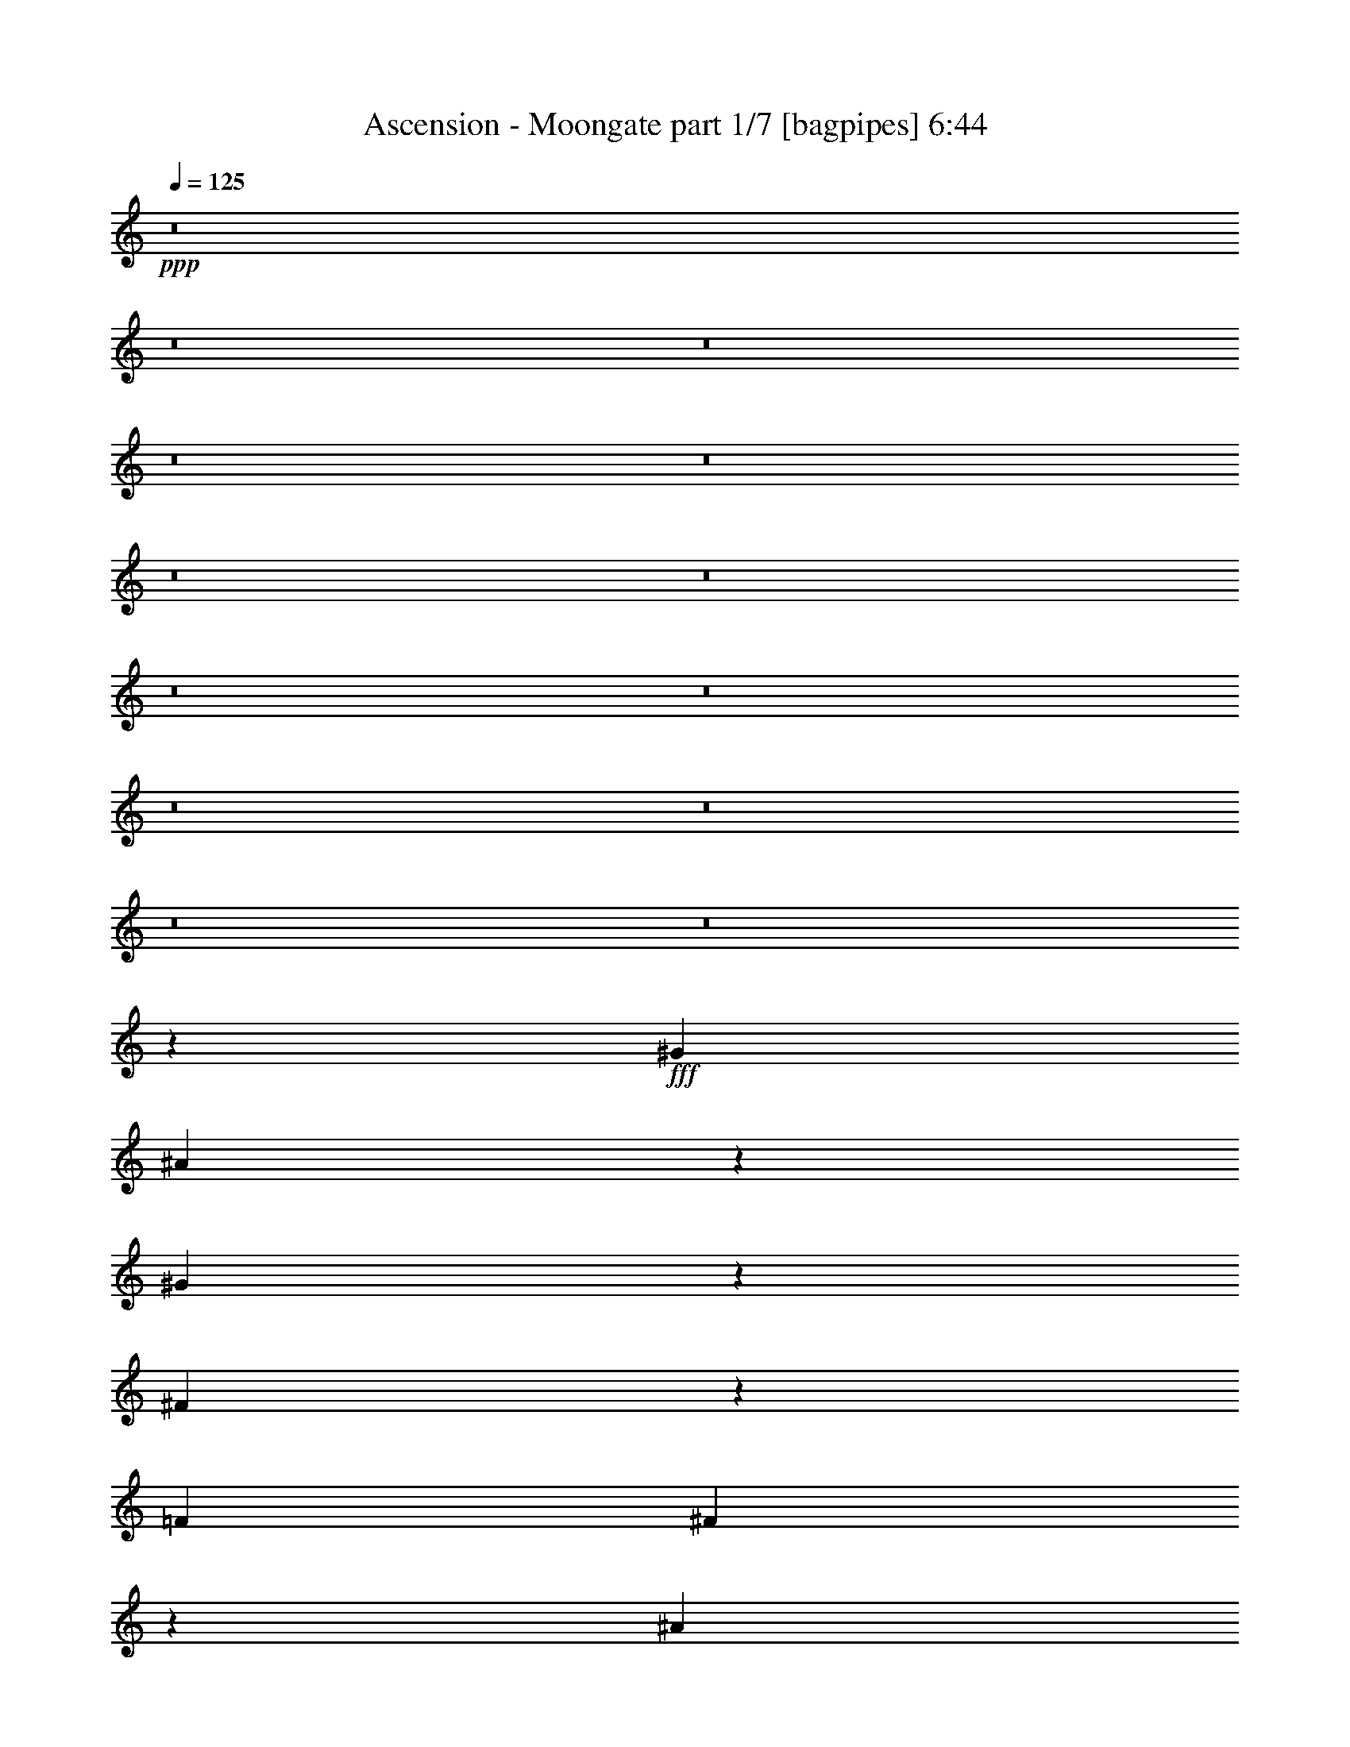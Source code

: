 % Produced with Bruzo's Transcoding Environment
% Transcribed by  Bruzo

X:1
T:  Ascension - Moongate part 1/7 [bagpipes] 6:44
Z: Transcribed with BruTE 64
L: 1/4
Q: 125
K: C
+ppp+
z8
z8
z8
z8
z8
z8
z8
z8
z8
z8
z8
z8
z8
z3769/1058
+fff+
[^G5291/4232]
[^A5289/8464]
z7943/25392
[^G7931/12696]
z2649/8464
[^F18511/8464]
z2653/8464
[=F5291/8464]
[^F5281/8464]
z7967/25392
[^A7919/12696]
z2657/8464
[^G5291/4232]
[^A5291/4232]
[^G5291/8464]
[=F5273/8464]
z7991/25392
[^C7907/12696]
z2665/8464
[^C18495/8464]
z2669/8464
[^C5291/8464]
[^F5265/8464]
z8015/25392
[^A7895/12696]
z2673/8464
[^G5291/4232]
[^A5291/4232]
[^G5291/8464]
[^A5257/8464]
z8039/25392
[^G7883/12696]
z2681/8464
[^A659/529]
z2655/2116
[^G5291/8464]
[^A5249/8464]
z8063/25392
[^c7871/12696]
z2689/8464
[=B5291/4232]
[^A229/184]
z15921/8464
[^A5291/4232]
[^G5291/4232]
[=F5291/4232]
[^F5291/4232]
[^A5291/4232]
[^G19807/4232]
z8005/8464
[^D5291/8464]
[=F5291/8464]
[^F7937/25392]
[^G23809/25392]
[^F5291/8464]
[=F5291/8464]
[^F7937/25392]
[^D23809/25392]
[^D5291/8464]
[=F7937/25392]
[^F5291/8464]
[^G23809/25392]
[^F5291/8464]
[=F1963/2116]
z8021/8464
[^C5291/8464]
[^D7937/25392]
[=F5291/8464]
[^F23809/25392]
[=F5291/8464]
[^D7937/25392]
[=F5291/8464]
[^C23809/25392]
[^C5291/8464]
[^D5291/8464]
[=F5291/8464]
[^F5291/4232]
[=F11905/12696]
[^D23809/25392]
[^F5291/8464]
[^G5291/8464]
[^A7937/25392]
[^c23809/25392]
[^A5291/8464]
[^G5291/8464]
[^A7937/25392]
[^F23809/25392]
[^F5291/8464]
[^G5291/8464]
[^A7937/25392]
[^c23809/25392]
[^A5291/8464]
[^G7937/25392]
[^A5291/8464]
[=F23809/25392]
[=F5291/8464]
[^F5291/8464]
[^G7937/25392]
[^A23809/25392]
[^G5291/8464]
[^F5291/8464]
[^G7937/25392]
[=F23809/25392]
[=F5291/8464]
[^F5291/8464]
[^G5291/8464]
[^A15873/8464]
[^G3373/2116]
[^F15935/4232]
z8
z8
z8
z8
z8
z7757/25392
[^F5291/4232]
[^A5291/2116]
[^G5291/8464]
[^F5291/8464]
[^G23809/25392]
[=F11905/12696]
[^C5291/4232]
[=F496/1587]
[^F7937/25392]
[^G959/2116]
[^F12301/25392]
[=F7937/25392]
[^F23809/25392]
[^D11905/12696]
[=B,5291/4232]
[^D496/1587]
[=F7937/25392]
[^F959/2116]
[=F12301/25392]
[^D7937/25392]
[=F23809/25392]
[^G11905/12696]
[^G19841/12696]
[^A11905/12696]
[^G5291/8464]
[^F5291/4232]
[^c5291/4232]
[^c23809/25392]
[=B11905/12696]
[^A5291/8464]
[^G15873/8464]
[=F5291/8464]
[^C5291/8464]
[^G496/1587]
[^A7937/25392]
[=B959/2116]
[^A12301/25392]
[^G7937/25392]
[^A23809/25392]
[^F11905/12696]
[^D5291/4232]
[^F496/1587]
[^G7937/25392]
[^A959/2116]
[^G12301/25392]
[^F7937/25392]
[^c5291/2116]
[^G5291/4232]
[^G5291/4232]
[^F47603/12696]
z8
z8
z8
z8
z8
z29175/8464
[^A2605/4232]
z2045/6348
[^G15625/25392]
z341/1058
[^F1152/529]
z683/2116
[=F5291/8464]
[^F2601/4232]
z2051/6348
[^A15601/25392]
z171/529
[^G5291/4232]
[^A5291/4232]
[^G5291/8464]
[=F2597/4232]
z2057/6348
[^C15577/25392]
z343/1058
[^C1151/529]
z687/2116
[^C5291/8464]
[^F2593/4232]
z2063/6348
[^A15553/25392]
z172/529
[^G5291/4232]
[^A5291/4232]
[^G5291/8464]
[^A2589/4232]
z2069/6348
[^G15529/25392]
z15/46
[^A455/368]
z10699/8464
[^G5291/8464]
[^A2585/4232]
z2075/6348
[^c15505/25392]
z173/529
[=B5291/4232]
[^A10455/8464]
z1000/529
[^A5291/4232]
[^G8135/6348]
[=F5291/4232]
[^F5291/4232]
[^A5291/4232]
[^G59699/12696]
z23459/25392
[^D5291/8464]
[=F5291/8464]
[^F496/1587]
[^G11905/12696]
[^F5291/8464]
[=F5291/8464]
[^F496/1587]
[^D11905/12696]
[^D5291/8464]
[=F496/1587]
[^F5291/8464]
[^G11905/12696]
[^F5291/8464]
[=F1507/1587]
z23507/25392
[^C5291/8464]
[^D496/1587]
[=F5291/8464]
[^F11905/12696]
[=F5291/8464]
[^D496/1587]
[=F5291/8464]
[^C11905/12696]
[^C5291/8464]
[^D5291/8464]
[=F5291/8464]
[^F5291/4232]
[=F23809/25392]
[^D11905/12696]
[^F5291/8464]
[^G5291/8464]
[^A496/1587]
[^c11905/12696]
[^A5291/8464]
[^G5291/8464]
[^A496/1587]
[^F11905/12696]
[^F5291/8464]
[^G5291/8464]
[^A496/1587]
[^c11905/12696]
[^A5291/8464]
[^G496/1587]
[^A5291/8464]
[=F11905/12696]
[=F5291/8464]
[^F5291/8464]
[^G496/1587]
[^A11905/12696]
[^G5291/8464]
[^F5291/8464]
[^G496/1587]
[=F11905/12696]
[=F5291/8464]
[^F5291/8464]
[^G5291/8464]
[^A15873/8464]
[^G8095/25392]
z67381/12696
[^F5291/4232]
[^A5291/2116]
[^G5291/8464]
[^F5291/8464]
[^G23809/25392]
[=F11905/12696]
[^C5291/4232]
[=F496/1587]
[^F7937/25392]
[^G959/2116]
[^F12301/25392]
[=F7937/25392]
[^F23809/25392]
[^D11905/12696]
[=B,5291/4232]
[^D496/1587]
[=F7937/25392]
[^F959/2116]
[=F12301/25392]
[^D7937/25392]
[=F23809/25392]
[^G11905/12696]
[^G19841/12696]
[^A11905/12696]
[^G5291/8464]
[^F5291/4232]
[^c5291/4232]
[^c23809/25392]
[=B11905/12696]
[^A5291/8464]
[^G15873/8464]
[=F5291/8464]
[^C5291/8464]
[^G496/1587]
[^A7937/25392]
[=B12301/25392]
[^A959/2116]
[^G7937/25392]
[^A23809/25392]
[^F11905/12696]
[^D5291/4232]
[^F496/1587]
[^G7937/25392]
[^A12301/25392]
[^G959/2116]
[^F7937/25392]
[^c5291/2116]
[^G5291/4232]
[^G5291/4232]
[^F63421/25392]
z8
z8
z8
z8
z8
z8
z8
z8
z8
z8
z8
z8
z8
z8
z8
z8
z8
z8
z8
z8
z8
z8
z8
z8
z8
z8
z8
z3333/2116
[^G5291/4232]
[=c5291/2116]
[^A5291/8464]
[^G5291/8464]
[^A11905/12696]
[=G23809/25392]
[^D5291/4232]
[=G7937/25392]
[^G496/1587]
[^A6151/12696]
[^G959/2116]
[=G496/1587]
[^G11905/12696]
[=F23809/25392]
[^C5291/4232]
[=F7937/25392]
[=G496/1587]
[^G6151/12696]
[=G959/2116]
[=F496/1587]
[=G8201/8464]
[^A11905/12696]
[^A19841/12696]
[=c11905/12696]
[^A5291/8464]
[^G5291/4232]
[^d5291/4232]
[^d23809/25392]
[^c11905/12696]
[=c5291/8464]
[^A15873/8464]
[=G5291/8464]
[^D5291/8464]
[^A496/1587]
[=c7937/25392]
[^c959/2116]
[=c12301/25392]
[^A7937/25392]
[=c23809/25392]
[^G11905/12696]
[=F5291/4232]
[^G496/1587]
[^A7937/25392]
[=c959/2116]
[^A12301/25392]
[^G7937/25392]
[^d5291/2116]
[^A5291/4232]
[^A5291/4232]
[=B5291/4232]
[^d5291/2116]
[^c5291/8464]
[=B5291/8464]
[^c23809/25392]
[^A11905/12696]
[^F5291/4232]
[^A496/1587]
[=B7937/25392]
[^c959/2116]
[=B12301/25392]
[^A7937/25392]
[=B23809/25392]
[^G11905/12696]
[=E5291/4232]
[^G496/1587]
[^A7937/25392]
[=B959/2116]
[^A12301/25392]
[^G7937/25392]
[^A23809/25392]
[^c11905/12696]
[^c19841/12696]
[^d11905/12696]
[^c5291/8464]
[=B5291/4232]
[^f5291/4232]
[^f23809/25392]
[=e11905/12696]
[^d5291/8464]
[^c15873/8464]
[^A5291/8464]
[^F5291/8464]
[^c496/1587]
[^d7937/25392]
[=e959/2116]
[^d12301/25392]
[^c7937/25392]
[^d23809/25392]
[=B11905/12696]
[^G5291/4232]
[=B496/1587]
[^c7937/25392]
[^d959/2116]
[^c12301/25392]
[=B7937/25392]
[^f5291/2116]
[^c5291/4232]
[^c5291/4232]
[=B3973/1587]
z8
z8
z8
z8
z8
z8
z8
z8
z8
z8
z8
z125/16

X:2
T:  Ascension - Moongate part 2/7 [horn] 6:44
Z: Transcribed with BruTE 30
L: 1/4
Q: 125
K: C
+ppp+
z8
z8
z8
z8
z8
z8
z8
z8
z8
z8
z8
z8
z8
z8
z8
z8
z8
z8
z67253/8464
+fff+
[^D5291/8464]
+mp+
[=F5291/8464]
[^F7937/25392]
[^G23809/25392]
[^F5291/8464]
[=F5291/8464]
[^F7937/25392]
[^D23809/25392]
[^D5291/8464]
[=F5291/8464]
[^F7937/25392]
[^G23809/25392]
[^F5291/8464]
[=F1963/2116]
z8021/8464
[^C5291/8464]
[^D7937/25392]
[=F5291/8464]
[^F23809/25392]
[=F5291/8464]
[^D7937/25392]
[=F5291/8464]
[^C23809/25392]
[^C5291/8464]
[^D5291/8464]
[=F5291/8464]
[^F5291/4232]
[=F11905/12696]
[^D23809/25392]
[^F5291/8464]
[^G5291/8464]
[^A7937/25392]
[^c23809/25392]
[^A5291/8464]
[^G5291/8464]
[^A7937/25392]
[^F23809/25392]
[^F5291/8464]
[^G5291/8464]
[^A7937/25392]
[^c23809/25392]
[^A5291/8464]
[^G7937/25392]
[^A5291/8464]
[=F23809/25392]
[=F5291/8464]
[^F5291/8464]
[^G7937/25392]
[^A23809/25392]
[^G5291/8464]
[^F5291/8464]
[^G7937/25392]
[=F23809/25392]
[=F5291/8464]
[^F5291/8464]
[^G5291/8464]
[^A15873/8464]
[^G3373/2116]
[^F15935/4232]
z8
z8
z8
z8
z8
z7757/25392
[^F5291/4232]
[^A5291/2116]
[^G5291/8464]
[^F5291/8464]
[^G23809/25392]
[=F11905/12696]
[^C5291/4232]
[=F496/1587]
[^F7937/25392]
[^G3351/8464]
[^F5423/12696]
[=F10847/25392]
[^F23809/25392]
[^D11905/12696]
[=B,5291/4232]
[^D496/1587]
[=F7937/25392]
[^F5423/12696]
[=F3351/8464]
[^D10847/25392]
[=F23809/25392]
[^G11905/12696]
[^G19841/12696]
[^A11905/12696]
[^G5291/8464]
[^F5291/4232]
[^c5291/4232]
[^c23809/25392]
[=B11905/12696]
[^A5291/8464]
[^G15873/8464]
[=F5291/8464]
[^C5291/8464]
[^G496/1587]
[^A7937/25392]
[=B959/2116]
[^A12301/25392]
[^G7937/25392]
[^A23809/25392]
[^F11905/12696]
[^D5291/4232]
[^F496/1587]
[^G7937/25392]
[^A959/2116]
[^G12301/25392]
[^F7937/25392]
[^c5291/2116]
[^G5291/4232]
[^G5291/4232]
[^F47603/12696]
z8
z8
z8
z8
z8
z8
z8
z8
z8
z8
z41969/6348
[^D5291/8464]
[=F5291/8464]
[^F496/1587]
[^G11905/12696]
[^F5291/8464]
[=F5291/8464]
[^F496/1587]
[^D11905/12696]
[^D5291/8464]
[=F5291/8464]
[^F496/1587]
[^G11905/12696]
[^F5291/8464]
[=F1507/1587]
z23507/25392
[^C5291/8464]
[^D496/1587]
[=F5291/8464]
[^F11905/12696]
[=F5291/8464]
[^D496/1587]
[=F5291/8464]
[^C11905/12696]
[^C5291/8464]
[^D5291/8464]
[=F5291/8464]
[^F5291/4232]
[=F23809/25392]
[^D11905/12696]
[^F5291/8464]
[^G5291/8464]
[^A496/1587]
[^c11905/12696]
[^A5291/8464]
[^G5291/8464]
[^A496/1587]
[^F11905/12696]
[^F5291/8464]
[^G5291/8464]
[^A496/1587]
[^c11905/12696]
[^A5291/8464]
[^G496/1587]
[^A5291/8464]
[=F11905/12696]
[=F5291/8464]
[^F5291/8464]
[^G496/1587]
[^A11905/12696]
[^G5291/8464]
[^F5291/8464]
[^G496/1587]
[=F11905/12696]
[=F5291/8464]
[^F5291/8464]
[^G5291/8464]
[^A15873/8464]
[^G8095/25392]
z67381/12696
[^F5291/4232]
[^A5291/2116]
[^G5291/8464]
[^F5291/8464]
[^G23809/25392]
[=F11905/12696]
[^C5291/4232]
[=F496/1587]
[^F7937/25392]
[^G5423/12696]
[^F3351/8464]
[=F10847/25392]
[^F23809/25392]
[^D11905/12696]
[=B,5291/4232]
[^D496/1587]
[=F7937/25392]
[^F5423/12696]
[=F3351/8464]
[^D10847/25392]
[=F23809/25392]
[^G11905/12696]
[^G19841/12696]
[^A11905/12696]
[^G5291/8464]
[^F5291/4232]
[^c5291/4232]
[^c23809/25392]
[=B11905/12696]
[^A5291/8464]
[^G15873/8464]
[=F5291/8464]
[^C5291/8464]
[^G496/1587]
[^A7937/25392]
[=B12301/25392]
[^A959/2116]
[^G7937/25392]
[^A23809/25392]
[^F11905/12696]
[^D5291/4232]
[^F496/1587]
[^G7937/25392]
[^A12301/25392]
[^G959/2116]
[^F7937/25392]
[^c5291/2116]
[^G5291/4232]
[^G5291/4232]
[^F63421/25392]
z8
z8
z8
z8
z8
z8
z8
z8
z8
z8
z8
z8
z8
z8
z8
z8
z8
z8
z8
z8
z8
z8
z8
z8
z8
z8
z8
z3333/2116
[^G5291/4232]
[=c5291/2116]
[^A5291/8464]
[^G5291/8464]
[^A11905/12696]
[=G23809/25392]
[^D5291/4232]
[=G7937/25392]
[^G496/1587]
[^A10847/25392]
[^G5423/12696]
[=G3351/8464]
[^G11905/12696]
[=F23809/25392]
[^C5291/4232]
[=F7937/25392]
[=G496/1587]
[^G10847/25392]
[=G5423/12696]
[=F3351/8464]
[=G8201/8464]
[^A11905/12696]
[^A19841/12696]
[=c11905/12696]
[^A5291/8464]
[^G5291/4232]
[^d5291/4232]
[^d23809/25392]
[^c11905/12696]
[=c5291/8464]
[^A15873/8464]
[=G5291/8464]
[^D5291/8464]
[^A496/1587]
[=c7937/25392]
[^c959/2116]
[=c12301/25392]
[^A7937/25392]
[=c23809/25392]
[^G11905/12696]
[=F5291/4232]
[^G496/1587]
[^A7937/25392]
[=c959/2116]
[^A12301/25392]
[^G7937/25392]
[^d5291/2116]
[^A5291/4232]
[^A5291/4232]
[=B5291/4232]
[^d5291/2116]
[^c5291/8464]
[=B5291/8464]
[^c23809/25392]
[^A11905/12696]
[^F5291/4232]
[^A496/1587]
[=B7937/25392]
[^c3351/8464]
[=B5423/12696]
[^A10847/25392]
[=B23809/25392]
[^G11905/12696]
[=E5291/4232]
[^G496/1587]
[^A7937/25392]
[=B3351/8464]
[^A5423/12696]
[^G10847/25392]
[^A23809/25392]
[^c11905/12696]
[^c19841/12696]
[^d11905/12696]
[^c5291/8464]
[=B5291/4232]
[^f5291/4232]
[^f23809/25392]
[=e11905/12696]
[^d5291/8464]
[^c15873/8464]
[^A5291/8464]
[^F5291/8464]
[^c496/1587]
[^d7937/25392]
[=e959/2116]
[^d12301/25392]
[^c7937/25392]
[^d23809/25392]
[=B11905/12696]
[^G5291/4232]
[=B496/1587]
[^c7937/25392]
[^d959/2116]
[^c12301/25392]
[=B7937/25392]
[^f5291/2116]
[^c5291/4232]
[^c5291/4232]
[=B3973/1587]
z8
z8
z8
z8
z8
z8
z8
z8
z8
z8
z8
z125/16

X:3
T:  Ascension - Moongate part 3/7 [flute] 6:44
Z: Transcribed with BruTE 90
L: 1/4
Q: 125
K: C
+ppp+
z8
z8
z8
z8
z8
z8
z8
z8
z8
z8
z8
z8
z8
z8
z8
z8
z8
z8
z8
z8
z8
z33429/8464
+mp+
[^D5291/8464]
[=F5291/8464]
[^F7937/25392]
[^G23809/25392]
[^F5291/8464]
[=F5291/8464]
[^F7937/25392]
[^D23809/25392]
[^D5291/8464]
[=F5291/8464]
[^F7937/25392]
[^G23809/25392]
[^F5291/8464]
[=F7937/25392]
[^F5291/8464]
[^C23809/25392]
[^C5291/8464]
[^D5291/8464]
[=F7937/25392]
[^F23809/25392]
[=F5291/8464]
[^D5291/8464]
[=F7937/25392]
[^C23809/25392]
[^C5291/8464]
[^D5291/8464]
[=F5291/8464]
[^F15873/8464]
[=F3373/2116]
[^D15935/4232]
z8
z8
z8
z8
z8
z8
z8
z8
z8
z8
z8
z8
z8
z8
z8
z8
z8
z8
z8
z8
z8
z8
z8
z169559/25392
[^D5291/8464]
[=F5291/8464]
[^F496/1587]
[^G11905/12696]
[^F5291/8464]
[=F5291/8464]
[^F496/1587]
[^D11905/12696]
[^D5291/8464]
[=F5291/8464]
[^F496/1587]
[^G11905/12696]
[^F5291/8464]
[=F496/1587]
[^F5291/8464]
[^C11905/12696]
[^C5291/8464]
[^D5291/8464]
[=F496/1587]
[^F11905/12696]
[=F5291/8464]
[^D5291/8464]
[=F496/1587]
[^C11905/12696]
[^C5291/8464]
[^D5291/8464]
[=F5291/8464]
[^F15873/8464]
[=F8095/25392]
z8
z8
z8
z8
z8
z8
z8
z8
z8
z8
z8
z8
z8
z8
z8
z8
z8
z8
z8
z8
z8
z8
z8
z8
z8
z8
z8
z8
z8
z8
z8
z8
z8
z8
z8
z8
z8
z8
z8
z8
z8
z8
z8
z8
z8
z8
z8
z8
z8
z8
z8
z8
z8
z8
z8
z15/4

X:4
T:  Ascension - Moongate part 4/7 [lute] 6:44
Z: Transcribed with BruTE 50
L: 1/4
Q: 125
K: C
+ppp+
z26857/12696
+fff+
[^D,4321/8464-]
[^D,4321/8464-^d4321/8464]
[^D,3439/6348-^a3439/6348]
[^D,4321/8464-^d4321/8464]
[^D,4321/8464-^a4321/8464]
[^D,13757/25392-^d13757/25392]
[^D,4227/8464-^d4227/8464]
[^D,4415/8464^a4415/8464]
[^D,3439/6348-]
[^D,4321/8464-=B4321/8464]
[^D,4321/8464-^f4321/8464]
[^D,13757/25392-=B13757/25392]
[^D,4321/8464-^f4321/8464]
[^D,4321/8464-=B4321/8464]
[^D,1189/2116-=B1189/2116]
[^D,12451/25392^f12451/25392]
[^D,4321/8464-]
[^D,13757/25392-^c13757/25392]
[^D,4321/8464-^g4321/8464]
[^D,4321/8464-^c4321/8464]
[^D,3439/6348-^g3439/6348]
[^D,4321/8464-^c4321/8464]
[^D,4227/8464-^c4227/8464]
[^D,14039/25392^g14039/25392]
[^D,4321/8464-]
[^D,4321/8464-^A4321/8464]
[^D,3439/6348-=f3439/6348]
[^D,4321/8464-^A4321/8464]
[^D,4321/8464-=f4321/8464]
[^D,13757/25392-^A13757/25392]
[^D,4227/8464-^A4227/8464]
[^D,4415/8464=f4415/8464]
[^D,3439/6348-]
[^D,4321/8464-^d4321/8464]
[^D,4321/8464-^a4321/8464]
[^D,13757/25392-^d13757/25392]
[^D,4321/8464-^a4321/8464]
[^D,4321/8464-^d4321/8464]
[^D,1189/2116-^d1189/2116]
[^D,12451/25392^a12451/25392]
[^D,4321/8464-]
[^D,13757/25392-=B13757/25392]
[^D,4321/8464-^f4321/8464]
[^D,4321/8464-=B4321/8464]
[^D,3439/6348-^f3439/6348]
[^D,4321/8464-=B4321/8464]
[^D,1189/2116-=B1189/2116]
[^D,3113/6348^f3113/6348]
[^D,4321/8464-]
[^D,3439/6348-^c3439/6348]
[^D,4321/8464-^g4321/8464]
[^D,4321/8464-^c4321/8464]
[^D,13757/25392-^g13757/25392]
[^D,4321/8464-^c4321/8464]
[^D,4227/8464-^c4227/8464]
[^D,7019/12696^g7019/12696]
[^D,4321/8464-]
[^D,4321/8464-^A4321/8464]
[^D,13757/25392-=f13757/25392]
[^D,4321/8464-^A4321/8464]
[^D,12421/25392-=f12421/25392]
[^D,2383/4232^A2383/4232]
[^F,4321/8464]
[=F,4321/8464]
[^D,13757/25392-]
[^D,4321/8464-^d4321/8464]
[^D,4321/8464-^a4321/8464]
[^D,3439/6348-^d3439/6348]
[^D,4321/8464-^a4321/8464]
[^D,4321/8464-^d4321/8464]
[^D,1189/2116-^d1189/2116]
[^D,3113/6348^a3113/6348]
[^D,4321/8464-]
[^D,3439/6348-=B3439/6348]
[^D,4321/8464-^f4321/8464]
[^D,4321/8464-=B4321/8464]
[^D,13757/25392-^f13757/25392]
[^D,4321/8464-=B4321/8464]
[^D,4227/8464-=B4227/8464]
[^D,7019/12696^f7019/12696]
[^D,4321/8464-]
[^D,4321/8464-^c4321/8464]
[^D,13757/25392-^g13757/25392]
[^D,4321/8464-^c4321/8464]
[^D,4321/8464-^g4321/8464]
[^D,3439/6348-^c3439/6348]
[^D,4227/8464-^c4227/8464]
[^D,4415/8464^g4415/8464]
[^D,13757/25392-]
[^D,4321/8464-^A4321/8464]
[^D,4321/8464-=f4321/8464]
[^D,3439/6348-^A3439/6348]
[^D,4321/8464-=f4321/8464]
[^D,4321/8464-^A4321/8464]
[^D,1189/2116-^A1189/2116]
[^D,3113/6348=f3113/6348]
[^D,4321/8464-]
[^D,3439/6348-^d3439/6348]
[^D,4321/8464-^a4321/8464]
[^D,4321/8464-^d4321/8464]
[^D,13757/25392-^a13757/25392]
[^D,4321/8464-^d4321/8464]
[^D,4227/8464-^d4227/8464]
[^D,7019/12696^a7019/12696]
[^D,4321/8464-]
[^D,4321/8464-=B4321/8464]
[^D,13757/25392-^f13757/25392]
[^D,4321/8464-=B4321/8464]
[^D,4321/8464-^f4321/8464]
[^D,3439/6348-=B3439/6348]
[^D,4227/8464-=B4227/8464]
[^D,4415/8464^f4415/8464]
[^D,13757/25392-]
[^D,4321/8464-^c4321/8464]
[^D,4321/8464-^g4321/8464]
[^D,3439/6348-^c3439/6348]
[^D,4321/8464-^g4321/8464]
[^D,4321/8464-^c4321/8464]
[^D,1189/2116-^c1189/2116]
[^D,3113/6348^g3113/6348]
[^D,4321/8464-]
[^D,3439/6348-^A3439/6348]
[^D,4321/8464-=f4321/8464]
[^D,4321/8464-^A4321/8464]
[^D,14009/25392-=f14009/25392]
[^D,4237/8464^A4237/8464]
[^F,4321/8464]
[=F,3439/6348]
[^D,4321/8464-]
[^D,4321/8464-^d4321/8464]
[^D,13757/25392-^a13757/25392]
[^D,4321/8464-^d4321/8464]
[^D,4321/8464-^a4321/8464]
[^D,3439/6348-^d3439/6348]
[^D,4227/8464-^d4227/8464]
[^D,4415/8464^a4415/8464]
[^D,13757/25392-]
[^D,4321/8464-=B4321/8464]
[^D,4321/8464-^f4321/8464]
[^D,3439/6348-=B3439/6348]
[^D,4321/8464-^f4321/8464]
[^D,4321/8464-=B4321/8464]
[^D,1189/2116-=B1189/2116]
[^D,3113/6348^f3113/6348]
[^D,4321/8464-]
[^D,3439/6348-^c3439/6348]
[^D,4321/8464-^g4321/8464]
[^D,4321/8464-^c4321/8464]
[^D,13757/25392-^g13757/25392]
[^D,4321/8464-^c4321/8464]
[^D,1189/2116-^c1189/2116]
[^D,12451/25392^g12451/25392]
[^D,4321/8464-]
[^D,13757/25392-^A13757/25392]
[^D,4321/8464-=f4321/8464]
[^D,4321/8464-^A4321/8464]
[^D,3439/6348-=f3439/6348]
[^D,4321/8464-^A4321/8464]
[^D,4227/8464-^A4227/8464]
[^D,14039/25392=f14039/25392]
[^D,4321/8464-]
[^D,4321/8464-^d4321/8464]
[^D,3439/6348-^a3439/6348]
[^D,4321/8464-^d4321/8464]
[^D,4321/8464-=b4321/8464]
[^D,2293/12696-^a2293/12696]
[^D,4585/25392-=b4585/25392]
[^D,2293/12696-^a2293/12696]
[^D,4227/8464-^g4227/8464]
[^D,4415/8464^f4415/8464]
[^D,3439/6348-]
[^D,4321/8464-=B4321/8464]
[^D,4321/8464-^f4321/8464]
[^D,13757/25392-=B13757/25392]
[^D,4321/8464-^g4321/8464]
[^D,4321/8464-^f4321/8464]
[^D,1189/2116-=f1189/2116]
[^D,12451/25392^f12451/25392]
[^D,4321/8464-]
[^D,13757/25392-^c13757/25392]
[^D,4321/8464-^g4321/8464]
[^D,4321/8464-^c4321/8464]
[^D,3439/6348-^a3439/6348]
[^D,79/529-^g79/529]
[^D,2293/12696-^a2293/12696]
[^D,4585/25392-^g4585/25392]
[^D,4227/8464-^f4227/8464]
[^D,14039/25392=f14039/25392]
[^D,4321/8464-]
[^D,4321/8464-^A4321/8464]
[^D,3439/6348-=f3439/6348]
[^D,4321/8464-^A4321/8464]
[^D,4321/8464-^f4321/8464]
[^D,2293/12696-=f2293/12696]
[^D,4585/25392-^f4585/25392]
[^D,2293/12696-=f2293/12696]
[^D,4227/8464-^d4227/8464]
[^D,4415/8464^A4415/8464]
[^A,106093/25392^D106093/25392^A106093/25392^d106093/25392^f106093/25392^a106093/25392]
z10579/8464
[^C5291/4232=F5291/4232]
[^D7937/25392^F7937/25392]
[^D,496/1587]
[^D,7937/25392]
[^C496/1587=F496/1587]
[^D,7937/25392]
[^D,496/1587]
[^D7937/25392^F7937/25392]
[^D,496/1587]
[^D,7937/25392]
[^D,496/1587]
[^D,7937/25392]
[^D,496/1587]
[^D,7937/25392]
[^D,496/1587]
[^C5291/8464=F5291/8464]
[^D7937/25392^F7937/25392]
[^D,496/1587]
[^D,7937/25392]
[^C496/1587=F496/1587]
[^D,7937/25392]
[^D,496/1587]
[^D7937/25392^F7937/25392]
[^D,496/1587]
[^D,7937/25392]
[^D,496/1587]
[^D,7937/25392]
[^D,496/1587]
[^D,7937/25392]
[^D,496/1587]
[=F5291/8464^G5291/8464]
[^C7937/25392=F7937/25392]
[^C496/1587]
[^C7937/25392]
[^C496/1587=F496/1587]
[^C7937/25392]
[^C496/1587]
[^C7937/25392=F7937/25392]
[^C496/1587]
[^C7937/25392]
[^C496/1587]
[^C7937/25392]
[^C496/1587]
[^C7937/25392]
[^C496/1587]
[=B,5291/8464^D5291/8464]
[^C7937/25392=F7937/25392]
[^C496/1587]
[^C7937/25392]
[=B,496/1587^D496/1587]
[=B,7937/25392]
[=B,496/1587]
[^C7937/25392=F7937/25392]
[^C496/1587]
[^C7937/25392]
[^C496/1587]
[^F5291/8464^A5291/8464]
[^F7937/25392]
[^F496/1587]
[=F5291/8464^G5291/8464]
[^F7937/25392^A7937/25392]
[^D,496/1587]
[^D,7937/25392]
[=F496/1587^G496/1587]
[^D,7937/25392]
[^D,496/1587]
[^F7937/25392^A7937/25392]
[^D,496/1587]
[^D,7937/25392]
[=F496/1587^G496/1587]
[^D,7937/25392]
[^D,496/1587]
[^F7937/25392^A7937/25392]
[^D,496/1587]
[=F7937/25392^G7937/25392]
[^D,496/1587]
[^F7937/25392^A7937/25392]
[^D,496/1587]
[^D,7937/25392]
[^A496/1587^c496/1587]
[^D,7937/25392]
[^D,496/1587]
[^G7937/25392=B7937/25392]
[^D,496/1587]
[^D,7937/25392]
[^D,496/1587]
[^F5291/4232^A5291/4232]
[=F5291/8464^G5291/8464]
[=F,5291/2116=C5291/2116=F5291/2116]
[=F,7937/25392=C7937/25392]
[=F,496/1587=C496/1587]
[=F,7937/25392=C7937/25392]
[=F,496/1587=C496/1587]
[=F,7937/25392=C7937/25392]
[=F,496/1587=C496/1587]
[=F,7937/25392=C7937/25392]
[=F,496/1587=C496/1587]
[=B,5291/2116^D5291/2116=B5291/2116]
[^C647/138=F647/138^c647/138]
[^D,5291/8464^A,5291/8464]
[^D,496/1587]
[^D7937/25392]
[^D,496/1587]
[=F7937/25392]
[^D,496/1587]
[^F7937/25392]
[^G5291/8464]
[^D,496/1587]
[^F7937/25392]
[^D,496/1587]
[=F7937/25392]
[^D,496/1587]
[^F7937/25392]
[^D5291/8464]
[^D,496/1587]
[^D7937/25392]
[^D,496/1587]
[=F7937/25392]
[^D,496/1587]
[^F7937/25392]
[^G5291/8464]
[^D,496/1587]
[^F7937/25392]
[^D,496/1587]
[=F7937/25392]
[^D,496/1587]
[^F7937/25392]
[^C5291/8464]
[^D,496/1587]
[^C7937/25392]
[^D,496/1587]
[^D7937/25392]
[^D,496/1587]
[=F7937/25392]
[^F5291/8464]
[^D,496/1587]
[=F7937/25392]
[^D,496/1587]
[^D7937/25392]
[^D,496/1587]
[=F7937/25392]
[^C5291/8464]
[^D,496/1587]
[^C7937/25392]
[^D,496/1587]
[^D7937/25392]
[^D,496/1587]
[=F7937/25392]
[^D,496/1587]
[^F7937/25392]
[^D,496/1587]
[=F7937/25392]
[^D,496/1587]
[=F7937/25392]
[^F496/1587]
[=F7937/25392]
[^D,5291/8464^A,5291/8464]
[^D,496/1587]
[^D7937/25392]
[^D,496/1587]
[=F7937/25392]
[^D,496/1587]
[^F7937/25392]
[^G5291/8464]
[^D,496/1587]
[^F7937/25392]
[^D,496/1587]
[=F7937/25392]
[^D,496/1587]
[^F7937/25392]
[^D5291/8464]
[^D,496/1587]
[^D7937/25392]
[^D,496/1587]
[=F7937/25392]
[^D,496/1587]
[^F7937/25392]
[^G5291/8464]
[^D,496/1587]
[^F7937/25392]
[^D,496/1587]
[=F7937/25392]
[^D,496/1587]
[^F7937/25392]
[^C5291/8464]
[^D,496/1587]
[^C7937/25392]
[^D,496/1587]
[^D7937/25392]
[^D,496/1587]
[=F7937/25392]
[^F5291/8464]
[^D,496/1587]
[=F7937/25392]
[^D,496/1587]
[^D7937/25392]
[^D,496/1587]
[=F7937/25392]
[^C5291/8464]
[^D,496/1587]
[^C7937/25392]
[^D,496/1587]
[^D7937/25392]
[^D,496/1587]
[=F7937/25392]
[^D,496/1587]
[^F7937/25392]
[^D,496/1587]
[=F7937/25392]
[^D,496/1587]
[^D7937/25392]
[=F496/1587]
[^D,1455/4232]
[^F7937/25392]
[^D,496/1587]
[^D,7937/25392]
[^F496/1587]
[^D,7937/25392]
[^G496/1587]
[^A7937/25392]
[^D,496/1587]
[^c7937/25392]
[^D,496/1587]
[^D,7937/25392]
[^A496/1587]
[^D,7937/25392]
[^G496/1587]
[^A7937/25392]
[^D,496/1587]
[^F7937/25392]
[^D,496/1587]
[^D,7937/25392]
[^F496/1587]
[^D,7937/25392]
[^G496/1587]
[^A7937/25392]
[^D,496/1587]
[^c7937/25392]
[^D,496/1587]
[^D,7937/25392]
[^A496/1587]
[^D,7937/25392]
[^G496/1587]
[^A7937/25392]
[^D,496/1587]
[=F7937/25392]
[^C496/1587]
[^C7937/25392]
[=F496/1587]
[^C7937/25392]
[^F496/1587]
[^G7937/25392]
[^C496/1587]
[^c7937/25392]
[^C496/1587]
[^C7937/25392]
[^G496/1587]
[^C7937/25392]
[^F496/1587]
[^G7937/25392]
[^C496/1587]
[=F7937/25392]
[^C496/1587]
[^C7937/25392]
[=F496/1587]
[^C7937/25392]
[^F496/1587]
[^G7937/25392]
[^C496/1587]
[^C7937/25392]
[^A496/1587]
[^C7937/25392]
[^G496/1587]
[^C7937/25392]
[^F496/1587]
[^G7937/25392]
[^C496/1587]
[^F7937/25392]
[^D,496/1587]
[^D,7937/25392]
[^F496/1587]
[^D,7937/25392]
[^G496/1587]
[^A7937/25392]
[^D,496/1587]
[^c7937/25392]
[^D,496/1587]
[^D,7937/25392]
[^A496/1587]
[^D,7937/25392]
[^G496/1587]
[^A7937/25392]
[^D,496/1587]
[^F7937/25392]
[^D,496/1587]
[^D,7937/25392]
[^F496/1587]
[^D,7937/25392]
[^G496/1587]
[^A7937/25392]
[^D,496/1587]
[^c7937/25392]
[^D,496/1587]
[^D,7937/25392]
[^A496/1587]
[^D,7937/25392]
[^G496/1587]
[^A7937/25392]
[^D,496/1587]
[=F7937/25392]
[^C496/1587]
[^C7937/25392]
[=F496/1587]
[^C7937/25392]
[^F496/1587]
[^G7937/25392]
[^C496/1587]
[^c7937/25392]
[^C496/1587]
[^C7937/25392]
[^G496/1587]
[^C7937/25392]
[^F496/1587]
[^G7937/25392]
[^C496/1587]
[=F7937/25392]
[^C496/1587]
[^C7937/25392]
[=F496/1587]
[^C7937/25392]
[^F496/1587]
[^G7937/25392]
[^C496/1587]
[^C7937/25392]
[^A496/1587]
[^C7937/25392]
[^G496/1587]
[^C7937/25392]
[^F496/1587]
[^G7937/25392]
[^C496/1587]
[=B,5291/2116^D5291/2116^F5291/2116]
[^C71429/25392=F71429/25392^G71429/25392]
[^F,5291/1058^A,5291/1058^F5291/1058]
[^C5291/1058=F5291/1058^c5291/1058]
[=B,5291/1058^D5291/1058=B5291/1058]
[^C5291/2116=F5291/2116^c5291/2116]
[^F5291/4232^A5291/4232^f5291/4232]
[=F5291/4232^G5291/4232=f5291/4232]
[^F5291/1058^A5291/1058^f5291/1058]
[=F5291/1058^G5291/1058=f5291/1058]
[^D5291/1058^F5291/1058^d5291/1058]
[^C5291/1058=F5291/1058^c5291/1058]
[^F,5291/2116^A,5291/2116^F5291/2116]
[^F496/1587]
[^D,7937/25392]
[^F496/1587]
[^D,7937/25392]
[^G496/1587]
[^A7937/25392]
[^D,496/1587]
[^c7937/25392]
[^D,496/1587]
[^D,7937/25392]
[^A496/1587]
[^D,7937/25392]
[^G496/1587]
[^A7937/25392]
[^D,496/1587]
[^F7937/25392]
[^D,496/1587]
[^D,7937/25392]
[^F496/1587]
[^D,7937/25392]
[^G496/1587]
[^A7937/25392]
[^D,496/1587]
[^c7937/25392]
[^D,496/1587]
[^D,7937/25392]
[^A496/1587]
[^D,7937/25392]
[^G496/1587]
[^A7937/25392]
[^D,496/1587]
[=F7937/25392]
[^C496/1587]
[^C7937/25392]
[=F496/1587]
[^C7937/25392]
[^F496/1587]
[^G7937/25392]
[^C496/1587]
[^c7937/25392]
[^C496/1587]
[^C7937/25392]
[^G496/1587]
[^C7937/25392]
[^F496/1587]
[^G7937/25392]
[^C496/1587]
[=F7937/25392]
[^C496/1587]
[^C7937/25392]
[=F496/1587]
[^C7937/25392]
[^F496/1587]
[^G7937/25392]
[^C496/1587]
[^C7937/25392]
[^A496/1587]
[^C7937/25392]
[^G496/1587]
[^C7937/25392]
[^F496/1587]
[^G7937/25392]
[^C496/1587]
[^F7937/25392]
[^D,496/1587]
[^D,7937/25392]
[^F496/1587]
[^D,7937/25392]
[^G496/1587]
[^A7937/25392]
[^D,496/1587]
[^c7937/25392]
[^D,496/1587]
[^D,7937/25392]
[^A496/1587]
[^D,7937/25392]
[^G496/1587]
[^A7937/25392]
[^D,496/1587]
[^F7937/25392]
[^D,496/1587]
[^D,7937/25392]
[^F496/1587]
[^D,7937/25392]
[^G496/1587]
[^A7937/25392]
[^D,496/1587]
[^c7937/25392]
[^D,496/1587]
[^D,7937/25392]
[^A496/1587]
[^D,7937/25392]
[^G496/1587]
[^A7937/25392]
[^D,496/1587]
[=F7937/25392]
[^C496/1587]
[^C7937/25392]
[=F496/1587]
[^C7937/25392]
[^F496/1587]
[^G7937/25392]
[^C496/1587]
[^c7937/25392]
[^C496/1587]
[^C7937/25392]
[^G496/1587]
[^C7937/25392]
[^F496/1587]
[^G7937/25392]
[^C496/1587]
[=F7937/25392]
[^C496/1587]
[^C7937/25392]
[=F496/1587]
[^C7937/25392]
[^F496/1587]
[^G7937/25392]
[^C496/1587]
[^C7937/25392]
[^A496/1587]
[^C7937/25392]
[^G496/1587]
[^C7937/25392]
[^F496/1587]
[^G7937/25392]
[^C496/1587]
[^F,71429/25392^A,71429/25392^F71429/25392]
[^D496/1587]
[=F7937/25392]
[^F496/1587]
[^G7937/25392]
[^F496/1587]
[=F7937/25392]
[^C496/1587]
[^D7937/25392^F7937/25392]
[^D,496/1587]
[^D,7937/25392]
[^C496/1587=F496/1587]
[^D,7937/25392]
[^D,496/1587]
[^D7937/25392^F7937/25392]
[^D,496/1587]
[^D,7937/25392]
[^D,496/1587]
[^D,7937/25392]
[^D,496/1587]
[^D,7937/25392]
[^D,496/1587]
[^C5291/8464=F5291/8464]
[^D7937/25392^F7937/25392]
[^D,496/1587]
[^D,7937/25392]
[^C496/1587=F496/1587]
[^D,7937/25392]
[^D,496/1587]
[^D7937/25392^F7937/25392]
[^D,496/1587]
[^D,7937/25392]
[^D,496/1587]
[^D,7937/25392]
[^D,496/1587]
[^D,7937/25392]
[^D,496/1587]
[=F5291/8464^G5291/8464]
[^C7937/25392=F7937/25392]
[^C496/1587]
[^C7937/25392]
[^C496/1587=F496/1587]
[^C7937/25392]
[^C496/1587]
[^C7937/25392=F7937/25392]
[^C496/1587]
[^C7937/25392]
[^C496/1587]
[^C7937/25392]
[^C496/1587]
[^C7937/25392]
[^C496/1587]
[=B,5291/8464^D5291/8464]
[^C7937/25392=F7937/25392]
[^C496/1587]
[^C7937/25392]
[=B,496/1587^D496/1587]
[=B,7937/25392]
[=B,496/1587]
[^C7937/25392=F7937/25392]
[^C496/1587]
[^C7937/25392]
[^C496/1587]
[^F5291/8464^A5291/8464]
[^F7937/25392]
[^F496/1587]
[=F5291/8464^G5291/8464]
[^F7937/25392^A7937/25392]
[^D,496/1587]
[^D,7937/25392]
[=F496/1587^G496/1587]
[^D,7937/25392]
[^D,496/1587]
[^F7937/25392^A7937/25392]
[^D,496/1587]
[^D,7937/25392]
[=F496/1587^G496/1587]
[^D,7937/25392]
[^D,496/1587]
[^F7937/25392^A7937/25392]
[^D,496/1587]
[=F7937/25392^G7937/25392]
[^D,496/1587]
[^F7937/25392^A7937/25392]
[^D,496/1587]
[^D,7937/25392]
[^A496/1587^c496/1587]
[^D,7937/25392]
[^D,496/1587]
[^G7937/25392=B7937/25392]
[^D,496/1587]
[^D,7937/25392]
[^D,496/1587]
[^F5291/4232^A5291/4232]
[=F5291/8464^G5291/8464]
[=F,5291/2116=C5291/2116=F5291/2116]
[=F,1455/4232=C1455/4232]
[=F,7937/25392=C7937/25392]
[=F,496/1587=C496/1587]
[=F,7937/25392=C7937/25392]
[=F,496/1587=C496/1587]
[=F,7937/25392=C7937/25392]
[=F,496/1587=C496/1587]
[=F,7937/25392=C7937/25392]
[=B,5291/2116^D5291/2116=B5291/2116]
[^C55555/25392=F55555/25392^c55555/25392]
[^F5291/2116^A5291/2116^f5291/2116]
[^D,5291/8464^A,5291/8464]
[^D,7937/25392]
[^D496/1587]
[^D,7937/25392]
[=F496/1587]
[^D,7937/25392]
[^F496/1587]
[^G5291/8464]
[^D,7937/25392]
[^F496/1587]
[^D,7937/25392]
[=F496/1587]
[^D,7937/25392]
[^F496/1587]
[^D5291/8464]
[^D,7937/25392]
[^D496/1587]
[^D,7937/25392]
[=F496/1587]
[^D,7937/25392]
[^F496/1587]
[^G5291/8464]
[^D,7937/25392]
[^F496/1587]
[^D,7937/25392]
[=F496/1587]
[^D,7937/25392]
[^F496/1587]
[^C5291/8464]
[^D,7937/25392]
[^C496/1587]
[^D,7937/25392]
[^D496/1587]
[^D,7937/25392]
[=F496/1587]
[^F5291/8464]
[^D,7937/25392]
[=F496/1587]
[^D,7937/25392]
[^D496/1587]
[^D,7937/25392]
[=F496/1587]
[^C5291/8464]
[^D,7937/25392]
[^C496/1587]
[^D,7937/25392]
[^D496/1587]
[^D,7937/25392]
[=F496/1587]
[^D,7937/25392]
[^F496/1587]
[^D,7937/25392]
[=F496/1587]
[^D,7937/25392]
[=F496/1587]
[^F7937/25392]
[=F496/1587]
[^D,5291/8464^A,5291/8464]
[^D,7937/25392]
[^D496/1587]
[^D,7937/25392]
[=F496/1587]
[^D,7937/25392]
[^F496/1587]
[^G5291/8464]
[^D,7937/25392]
[^F496/1587]
[^D,7937/25392]
[=F496/1587]
[^D,7937/25392]
[^F496/1587]
[^D5291/8464]
[^D,7937/25392]
[^D496/1587]
[^D,7937/25392]
[=F496/1587]
[^D,7937/25392]
[^F496/1587]
[^G5291/8464]
[^D,7937/25392]
[^F496/1587]
[^D,7937/25392]
[=F496/1587]
[^D,7937/25392]
[^F496/1587]
[^C5291/8464]
[^D,7937/25392]
[^C496/1587]
[^D,7937/25392]
[^D496/1587]
[^D,7937/25392]
[=F496/1587]
[^F5291/8464]
[^D,7937/25392]
[=F496/1587]
[^D,7937/25392]
[^D496/1587]
[^D,7937/25392]
[=F496/1587]
[^C5291/8464]
[^D,7937/25392]
[^C496/1587]
[^D,7937/25392]
[^D496/1587]
[^D,7937/25392]
[=F496/1587]
[^D,7937/25392]
[^F496/1587]
[^D,7937/25392]
[=F496/1587]
[^D,7937/25392]
[^D496/1587]
[^C7937/25392]
[^D,496/1587]
[=B,5291/2116^D5291/2116^F5291/2116]
[^C71429/25392=F71429/25392^G71429/25392]
[^F5291/1058^A5291/1058^f5291/1058]
[^C5291/1058=F5291/1058^c5291/1058]
[=B,5291/1058^D5291/1058=B5291/1058]
[^C5291/2116=F5291/2116^c5291/2116]
[^F5291/4232^A5291/4232^f5291/4232]
[=F5291/4232^G5291/4232=f5291/4232]
[^F5291/1058^A5291/1058^f5291/1058]
[=F5291/1058^G5291/1058=f5291/1058]
[^D5291/1058^F5291/1058^d5291/1058]
[^C5291/1058=F5291/1058^c5291/1058]
[^F,95161/25392^A,95161/25392^F95161/25392]
z31823/25392
[^F496/1587^A496/1587^f496/1587]
[^F7937/25392^A7937/25392^f7937/25392]
[^F496/1587^A496/1587^f496/1587]
[^F327/1058^A327/1058^f327/1058]
z347/552
[^F496/1587^A496/1587^f496/1587]
[^F7937/25392^A7937/25392^f7937/25392]
[^F496/1587^A496/1587^f496/1587]
[^F7937/25392^A7937/25392^f7937/25392]
[^F7837/25392^A7837/25392^f7837/25392]
z19891/12696
[^F496/1587^A496/1587^f496/1587]
[^F7937/25392^A7937/25392^f7937/25392]
[^F496/1587^A496/1587^f496/1587]
[^F163/529^A163/529^f163/529]
z7993/12696
[^F496/1587^A496/1587^f496/1587]
[^F7937/25392^A7937/25392^f7937/25392]
[^F496/1587^A496/1587^f496/1587]
[^F2605/8464^A2605/8464^f2605/8464]
z15995/25392
[=F496/1587^G496/1587]
[=F7937/25392^G7937/25392]
[=F5291/8464^G5291/8464=f5291/8464]
[^F496/1587^A496/1587^f496/1587]
[^F7937/25392^A7937/25392^f7937/25392]
[^F496/1587^A496/1587^f496/1587]
[^F325/1058^A325/1058^f325/1058]
z8005/12696
[^F496/1587^A496/1587^f496/1587]
[^F7937/25392^A7937/25392^f7937/25392]
[^D496/1587]
[^F7937/25392]
[^A496/1587]
[^d7937/25392]
[=F496/1587]
+f+
[^G7937/25392]
[^c496/1587]
+fff+
[=f7937/25392]
[^F496/1587^A496/1587^f496/1587]
[^F7937/25392^A7937/25392^f7937/25392]
[^F496/1587^A496/1587^f496/1587]
[^F162/529^A162/529^f162/529]
z8017/12696
[^F496/1587^A496/1587^f496/1587]
[^F7937/25392^A7937/25392^f7937/25392]
[^F496/1587^A496/1587^f496/1587]
[^F2589/8464^A2589/8464^f2589/8464]
z16043/25392
[=F496/1587^G496/1587]
[=F7937/25392^G7937/25392]
[=F5291/8464^G5291/8464=f5291/8464]
[^D496/1587^F496/1587^d496/1587]
[^D7937/25392^F7937/25392^d7937/25392]
[^D496/1587^F496/1587^d496/1587]
[^D323/1058^F323/1058^d323/1058]
z8029/12696
[^D496/1587^F496/1587^d496/1587]
[^D7937/25392^F7937/25392^d7937/25392]
[^F496/1587^A496/1587^f496/1587]
[^F7937/25392^A7937/25392^f7937/25392]
[^F496/1587^A496/1587^f496/1587]
[^F645/2116^A645/2116^f645/2116]
z8035/12696
[^F496/1587^A496/1587^f496/1587]
[^F7937/25392^A7937/25392^f7937/25392]
[^F496/1587^A496/1587^f496/1587]
[^F2577/8464^A2577/8464^f2577/8464]
z16079/25392
[=F496/1587^G496/1587]
[=F7937/25392^G7937/25392]
[=F5291/8464^G5291/8464=f5291/8464]
[^F496/1587^A496/1587^f496/1587]
[^F7937/25392^A7937/25392^f7937/25392]
[^F496/1587^A496/1587^f496/1587]
[^F643/2116^A643/2116^f643/2116]
z8047/12696
[^F496/1587^A496/1587^f496/1587]
[^F7937/25392^A7937/25392^f7937/25392]
[^D496/1587]
[^F7937/25392]
[^A496/1587]
[^d7937/25392]
[=F496/1587]
+f+
[^G7937/25392]
[^c496/1587]
+fff+
[=f7937/25392]
[^F496/1587^A496/1587^f496/1587]
[^F7937/25392^A7937/25392^f7937/25392]
[^F496/1587^A496/1587^f496/1587]
[^F641/2116^A641/2116^f641/2116]
z8059/12696
[^F496/1587^A496/1587^f496/1587]
[^F7937/25392^A7937/25392^f7937/25392]
[^F496/1587^A496/1587^f496/1587]
[^F2561/8464^A2561/8464^f2561/8464]
z16127/25392
[=F496/1587^G496/1587]
[=F7937/25392^G7937/25392]
[=F5291/8464^G5291/8464=f5291/8464]
[^D496/1587^F496/1587^d496/1587]
[^D7937/25392^F7937/25392^d7937/25392]
[^D496/1587^F496/1587^d496/1587]
[^D639/2116^F639/2116^d639/2116]
z8071/12696
[^D496/1587^F496/1587^d496/1587]
[^D7937/25392^F7937/25392^d7937/25392]
[=F496/1587^G496/1587=f496/1587]
[=F7937/25392^G7937/25392=f7937/25392]
[=F496/1587^G496/1587=f496/1587]
[=F319/1058^G319/1058=f319/1058]
z8077/12696
[=F496/1587^G496/1587=f496/1587]
[=F7937/25392^G7937/25392=f7937/25392]
[^C496/1587=F496/1587^c496/1587]
[^C7937/25392=F7937/25392^c7937/25392]
[^C496/1587=F496/1587^c496/1587]
[^C637/2116=F637/2116^c637/2116]
z8083/12696
[^C496/1587=F496/1587^c496/1587]
[^C7937/25392=F7937/25392^c7937/25392]
[^C496/1587=F496/1587^c496/1587]
[^C7937/25392=F7937/25392^c7937/25392]
[^C7633/25392=F7633/25392^c7633/25392]
z515/1587
[^C496/1587=F496/1587^c496/1587]
[^C7937/25392=F7937/25392^c7937/25392]
[^C7627/25392=F7627/25392^c7627/25392]
z4999/3174
[=b5291/4232]
[^c5291/8464]
[=b5291/4232]
[^a1455/8464]
[=b3571/25392]
[^a7937/25392]
[^f496/1587]
[^g7937/25392]
[^a496/1587]
[=b7937/25392]
[^c496/1587]
[=b1455/8464]
[^c893/6348]
[=b496/1587]
[^a7937/25392]
[=b496/1587]
[^a7937/25392]
[^g1455/8464]
[^a3571/25392]
[^g7937/25392]
[^f1455/8464]
[^g3571/25392]
[^a1455/8464]
[^g893/6348]
[^f1455/8464]
[^g3571/25392]
[^f7937/25392]
[^d496/1587]
[^f7937/25392]
[^g496/1587]
[^a7937/25392]
[^a496/1587]
[^f7937/25392]
[^d496/1587]
[^f1261/4232]
z2769/8464
[^f7937/25392]
[^g496/1587]
[^a7937/25392]
[^a496/1587]
[^f7937/25392]
[^d496/1587]
[^f7937/25392]
[^F485/2116]
[^A2513/12696]
[^c5027/25392]
[^f485/2116]
[^a2513/12696]
[^c5027/25392]
[^f485/2116]
[^c2513/12696]
[^a5027/25392]
[^f485/2116]
[^c2513/12696]
[^A5027/25392]
[^F485/2116]
[^A2513/12696]
[^c485/2116]
[^f5027/25392]
[^a2513/12696]
[^c485/2116]
[^c5027/25392]
[=f2513/12696]
[^g485/2116]
[^c5027/25392]
[=f2513/12696]
[^g485/2116]
[^a893/6348]
[^f1455/8464]
[=f3571/25392]
[^d1455/8464]
[^a893/6348]
[^f1455/8464]
[=f3571/25392]
[^d1455/8464]
[^a893/6348]
[^f1455/8464]
[=f3571/25392]
[^d1455/8464]
[=b893/6348]
[^f1455/8464]
[=f3571/25392]
[^d1455/8464]
[=b893/6348]
[^f1455/8464]
[=f3571/25392]
[^d1455/8464]
[=b893/6348]
[^f1455/8464]
[=f3571/25392]
[^d1455/8464]
[^c893/6348]
[^f1455/8464]
[=f3571/25392]
[^d1455/8464]
[^c893/6348]
[^f1455/8464]
[=f3571/25392]
[^d1455/8464]
[^a893/6348]
[^f1455/8464]
[=f3571/25392]
[^d1455/8464]
[^a893/6348]
[^f1455/8464]
[=f3571/25392]
[^d1455/8464]
[^a893/6348]
[^f1455/8464]
[=f3571/25392]
[^d1455/8464]
[=b893/6348]
[^f1455/8464]
[=f3571/25392]
[^d1455/8464]
[=b893/6348]
[^f1455/8464]
[=f3571/25392]
[^d1455/8464]
[=b893/6348]
[^f1455/8464]
[=f3571/25392]
[^d1455/8464]
[^c893/6348]
[^f1455/8464]
[=f3571/25392]
[^d1455/8464]
[^c893/6348]
[^f1455/8464]
[=f3571/25392]
[^d98/529]
z42215/8464
[^A893/6348]
[^G1455/8464]
[^F3571/25392]
[=F1455/8464]
[^d893/6348]
[^c1455/8464]
[=B3571/25392]
[^A1455/8464]
[^g893/6348]
[^f1455/8464]
[=f3571/25392]
[^d1455/8464]
[^d893/6348]
[^c1455/8464]
[=B3571/25392]
[^A1455/8464]
[^d893/6348]
[=f1455/8464]
[^f3571/25392]
[^g1455/8464]
[^a893/6348]
[=b1455/8464]
[^c3571/25392]
[^d1455/8464]
[=f893/6348]
[^f1455/8464]
[^g3571/25392]
[^a1455/8464]
[=f893/6348]
[^f1455/8464]
[^g3571/25392]
[^a1455/8464]
[^F,7937/25392^A,7937/25392^F7937/25392=b7937/25392-]
[^F,496/1587^A,496/1587^F496/1587=b496/1587-]
[^F,7937/25392^A,7937/25392^F7937/25392=b7937/25392-]
[^F,3965/12696^A,3965/12696^F3965/12696=b3965/12696-]
+ppp+
[=b5293/8464-]
+fff+
[^F,7937/25392^A,7937/25392^F7937/25392=b7937/25392-]
[^F,496/1587^A,496/1587^F496/1587=b496/1587-]
[^F,2641/8464^A,2641/8464^F2641/8464=b2641/8464-]
[^F,1371/4232^A,1371/4232^F1371/4232=b1371/4232]
z5199/8464
[^F,7937/25392^A,7937/25392^F7937/25392]
[^F,4103/12696^A,4103/12696^F4103/12696]
z5201/8464
[^F,7937/25392^A,7937/25392^F7937/25392]
[^F,496/1587^A,496/1587^F496/1587]
[^F,7937/25392^A,7937/25392^F7937/25392]
[^F,8197/25392^A,8197/25392^F8197/25392]
z1301/2116
[^F,7937/25392^A,7937/25392^F7937/25392]
[^F,496/1587^A,496/1587^F496/1587]
[^F,7937/25392^A,7937/25392^F7937/25392]
[^F,89/276^A,89/276^F89/276]
z5207/8464
[=F,7937/25392^G,7937/25392=F7937/25392]
[=F,4091/12696^G,4091/12696=F4091/12696]
z5209/8464
[^D,7937/25392^D7937/25392^F7937/25392^d7937/25392]
[^D,496/1587^D496/1587^F496/1587^d496/1587]
[^D,7937/25392^D7937/25392^F7937/25392^d7937/25392]
[^D,8173/25392^D8173/25392^F8173/25392^d8173/25392]
z1303/2116
[^D,7937/25392^D7937/25392^F7937/25392^d7937/25392]
[^D,496/1587^D496/1587^F496/1587^d496/1587]
[^D,7937/25392^D7937/25392^F7937/25392^d7937/25392]
[^D,2041/6348^D2041/6348^F2041/6348^d2041/6348]
z5215/8464
[^D,7937/25392^D7937/25392^F7937/25392^d7937/25392]
[^D,4079/12696^D4079/12696^F4079/12696^d4079/12696]
z5217/8464
[^D,7937/25392^D7937/25392^F7937/25392^d7937/25392]
[^D,496/1587^D496/1587^F496/1587^d496/1587]
[^D,7937/25392^D7937/25392^F7937/25392^d7937/25392]
[^D,8149/25392^D8149/25392^F8149/25392^d8149/25392]
z1305/2116
[^D,7937/25392^D7937/25392^F7937/25392^d7937/25392]
[^D,496/1587^D496/1587^F496/1587^d496/1587]
[=F7937/25392^G7937/25392=f7937/25392]
[=F2035/6348^G2035/6348=f2035/6348]
z5223/8464
[=F7937/25392^G7937/25392=f7937/25392]
[=F4067/12696^G4067/12696=f4067/12696]
z5225/8464
[^F,7937/25392^A,7937/25392^F7937/25392]
[^F,496/1587^A,496/1587^F496/1587]
[^F,7937/25392^A,7937/25392^F7937/25392]
[^F,8125/25392^A,8125/25392^F8125/25392]
z1307/2116
[^F,7937/25392^A,7937/25392^F7937/25392]
[^F,496/1587^A,496/1587^F496/1587]
[^F,7937/25392^A,7937/25392^F7937/25392]
[^F,2029/6348^A,2029/6348^F2029/6348]
z5231/8464
[^F,7937/25392^A,7937/25392^F7937/25392]
[^F,4055/12696^A,4055/12696^F4055/12696]
z5233/8464
[^F,7937/25392^A,7937/25392^F7937/25392]
[^F,496/1587^A,496/1587^F496/1587]
[^F,7937/25392^A,7937/25392^F7937/25392]
[^F,8101/25392^A,8101/25392^F8101/25392]
z1309/2116
[^F,7937/25392^A,7937/25392^F7937/25392]
[^F,496/1587^A,496/1587^F496/1587]
[^F,7937/25392^A,7937/25392^F7937/25392]
[^F,2023/6348^A,2023/6348^F2023/6348]
z5239/8464
[=F,7937/25392^G,7937/25392=F7937/25392]
[=F,4043/12696^G,4043/12696=F4043/12696]
z5241/8464
[^D,7937/25392^D7937/25392^F7937/25392^d7937/25392]
[^D,496/1587^D496/1587^F496/1587^d496/1587]
[^D,7937/25392^D7937/25392^F7937/25392^d7937/25392]
[^D,8077/25392^D8077/25392^F8077/25392^d8077/25392]
z57/92
[^D,7937/25392^D7937/25392^F7937/25392^d7937/25392]
[^D,496/1587^D496/1587^F496/1587^d496/1587]
[^D,7937/25392^D7937/25392^F7937/25392^d7937/25392]
[^D,2017/6348^D2017/6348^F2017/6348^d2017/6348]
z5247/8464
[^D,7937/25392^D7937/25392^F7937/25392^d7937/25392]
[^D,4031/12696^D4031/12696^F4031/12696^d4031/12696]
z5249/8464
[^D,7937/25392^D7937/25392^F7937/25392^d7937/25392]
[^D,496/1587^D496/1587^F496/1587^d496/1587]
[^D,7937/25392^D7937/25392^F7937/25392^d7937/25392]
[^D,8053/25392^D8053/25392^F8053/25392^d8053/25392]
z1313/2116
[^D,7937/25392^D7937/25392^F7937/25392^d7937/25392]
[^D,496/1587^D496/1587^F496/1587^d496/1587]
[=F7937/25392^G7937/25392=f7937/25392]
[=F2011/6348^G2011/6348=f2011/6348]
z5255/8464
[=F7937/25392^G7937/25392=f7937/25392]
[=F4019/12696^G4019/12696=f4019/12696]
z5257/8464
[^F7937/25392^A7937/25392^f7937/25392]
[^F502/1587^A502/1587^f502/1587]
z5259/8464
[^D7937/25392^F7937/25392^d7937/25392]
[^D4013/12696^F4013/12696^d4013/12696]
z5261/8464
[^F,7937/25392^A,7937/25392^F7937/25392]
[^F,496/1587^A,496/1587^F496/1587]
[^F,7937/25392^A,7937/25392^F7937/25392]
[^F,8017/25392^A,8017/25392^F8017/25392]
z329/529
[^F,7937/25392^A,7937/25392^F7937/25392]
[^F,496/1587^A,496/1587^F496/1587]
[^F,7937/25392^A,7937/25392^F7937/25392]
[^F,1001/3174^A,1001/3174^F1001/3174]
z229/368
[^F,7937/25392^A,7937/25392^F7937/25392]
[^F,4001/12696^A,4001/12696^F4001/12696]
z5269/8464
[^F,7937/25392^A,7937/25392^F7937/25392]
[^F,496/1587^A,496/1587^F496/1587]
[^F,7937/25392^A,7937/25392^F7937/25392]
[^F,7993/25392^A,7993/25392^F7993/25392]
z659/1058
[^F,7937/25392^A,7937/25392^F7937/25392]
[^F,496/1587^A,496/1587^F496/1587]
[^F,7937/25392^A,7937/25392^F7937/25392]
[^F,499/1587^A,499/1587^F499/1587]
z5275/8464
[=F,7937/25392^G,7937/25392=F7937/25392]
[=F,3989/12696^G,3989/12696=F3989/12696]
z5277/8464
[^D,7937/25392^D7937/25392^F7937/25392^d7937/25392]
[^D,496/1587^D496/1587^F496/1587^d496/1587]
[^D,7937/25392^D7937/25392^F7937/25392^d7937/25392]
[^D,7969/25392^D7969/25392^F7969/25392^d7969/25392]
z330/529
[^D,7937/25392^D7937/25392^F7937/25392^d7937/25392]
[^D,496/1587^D496/1587^F496/1587^d496/1587]
[^D,7937/25392^D7937/25392^F7937/25392^d7937/25392]
[^D,995/3174^D995/3174^F995/3174^d995/3174]
z5283/8464
[^D,7937/25392^D7937/25392^F7937/25392^d7937/25392]
[^D,3977/12696^D3977/12696^F3977/12696^d3977/12696]
z5285/8464
[^D,7937/25392^D7937/25392^F7937/25392^d7937/25392]
[^D,496/1587^D496/1587^F496/1587^d496/1587]
[^D,7937/25392^D7937/25392^F7937/25392^d7937/25392]
[^D,7945/25392^D7945/25392^F7945/25392^d7945/25392]
z661/1058
[^D,7937/25392^D7937/25392^F7937/25392^d7937/25392]
[^D,496/1587^D496/1587^F496/1587^d496/1587]
[=F7937/25392^G7937/25392=f7937/25392]
[=F496/1587^G496/1587=f496/1587]
z5291/8464
[=F7937/25392^G7937/25392=f7937/25392]
[=F3965/12696^G3965/12696=f3965/12696]
z5293/8464
[^F,7937/25392^A,7937/25392^F7937/25392]
[^F,496/1587^A,496/1587^F496/1587]
[^F,7937/25392^A,7937/25392^F7937/25392]
[^F,7921/25392^A,7921/25392^F7921/25392]
z331/529
[^F,7937/25392^A,7937/25392^F7937/25392]
[^F,496/1587^A,496/1587^F496/1587]
[^F,7937/25392^A,7937/25392^F7937/25392]
[^F,43/138^A,43/138^F43/138]
z5299/8464
[^F,7937/25392^A,7937/25392^F7937/25392]
[^F,3953/12696^A,3953/12696^F3953/12696]
z5301/8464
[^F,7937/25392^A,7937/25392^F7937/25392]
[^F,496/1587^A,496/1587^F496/1587]
[^F,7937/25392^A,7937/25392^F7937/25392]
[^F,7897/25392^A,7897/25392^F7897/25392]
z663/1058
[^F,7937/25392^A,7937/25392^F7937/25392]
[^F,496/1587^A,496/1587^F496/1587]
[^F,7937/25392^A,7937/25392^F7937/25392]
[^F,493/1587^A,493/1587^F493/1587]
z5307/8464
[=F,7937/25392^G,7937/25392=F7937/25392]
[=F,3941/12696^G,3941/12696=F3941/12696]
z5309/8464
[^D,7937/25392^D7937/25392^F7937/25392^d7937/25392]
[^D,496/1587^D496/1587^F496/1587^d496/1587]
[^D,7937/25392^D7937/25392^F7937/25392^d7937/25392]
[^D,7873/25392^D7873/25392^F7873/25392^d7873/25392]
z332/529
[^D,7937/25392^D7937/25392^F7937/25392^d7937/25392]
[^D,496/1587^D496/1587^F496/1587^d496/1587]
[^D,7937/25392^D7937/25392^F7937/25392^d7937/25392]
[^D,983/3174^D983/3174^F983/3174^d983/3174]
z5315/8464
[^D,7937/25392^D7937/25392^F7937/25392^d7937/25392]
[^D,3929/12696^D3929/12696^F3929/12696^d3929/12696]
z5317/8464
[^D,7937/25392^D7937/25392^F7937/25392^d7937/25392]
[^D,496/1587^D496/1587^F496/1587^d496/1587]
[^D,7937/25392^D7937/25392^F7937/25392^d7937/25392]
[^D,7849/25392^D7849/25392^F7849/25392^d7849/25392]
z665/1058
[^D,7937/25392^D7937/25392^F7937/25392^d7937/25392]
[^D,496/1587^D496/1587^F496/1587^d496/1587]
[=F7937/25392^G7937/25392=f7937/25392]
[=F490/1587^G490/1587=f490/1587]
z5323/8464
[=F7937/25392^G7937/25392=f7937/25392]
[=F3917/12696^G3917/12696=f3917/12696]
z5325/8464
[^F7937/25392^A7937/25392^f7937/25392]
[^F1957/6348^A1957/6348^f1957/6348]
z5327/8464
[^A7937/25392^c7937/25392^a7937/25392]
[^A3911/12696^c3911/12696^a3911/12696]
z5329/8464
[^F7937/25392]
[^D,496/1587]
[^F7937/25392]
[^D,496/1587]
[^G7937/25392]
[^A496/1587]
[^D,7937/25392]
[^c496/1587]
[^D,7937/25392]
[^D,496/1587]
[^A7937/25392]
[^D,496/1587]
[^G7937/25392]
[^A496/1587]
[^D,7937/25392]
[^F496/1587]
[^D,7937/25392]
[^D,496/1587]
[^F7937/25392]
[^D,496/1587]
[^G7937/25392]
[^A496/1587]
[^D,7937/25392]
[^c496/1587]
[^D,7937/25392]
[^D,496/1587]
[^A7937/25392]
[^D,496/1587]
[^G7937/25392]
[^A496/1587]
[^D,7937/25392]
[=F496/1587]
[^C7937/25392]
[^C496/1587]
[=F7937/25392]
[^C496/1587]
[^F7937/25392]
[^G496/1587]
[^C7937/25392]
[^c496/1587]
[^C7937/25392]
[^C496/1587]
[^G7937/25392]
[^C496/1587]
[^F7937/25392]
[^G496/1587]
[^C7937/25392]
[=F496/1587]
[^C7937/25392]
[^C496/1587]
[=F7937/25392]
[^C496/1587]
[^F7937/25392]
[^G496/1587]
[^C7937/25392]
[^C496/1587]
[^A7937/25392]
[^C496/1587]
[^G7937/25392]
[^C496/1587]
[^F7937/25392]
[^G496/1587]
[^C7937/25392]
[^F496/1587]
[^D,7937/25392]
[^D,496/1587]
[^F7937/25392]
[^D,496/1587]
[^G7937/25392]
[^A496/1587]
[^D,7937/25392]
[^c496/1587]
[^D,7937/25392]
[^D,496/1587]
[^A7937/25392]
[^D,496/1587]
[^G7937/25392]
[^A496/1587]
[^D,7937/25392]
[^F496/1587]
[^D,7937/25392]
[^D,496/1587]
[^F7937/25392]
[^D,496/1587]
[^G7937/25392]
[^A496/1587]
[^D,7937/25392]
[^c496/1587]
[^D,7937/25392]
[^D,496/1587]
[^A7937/25392]
[^D,496/1587]
[^G7937/25392]
[^A496/1587]
[^D,7937/25392]
[=F496/1587]
[^C7937/25392]
[^C496/1587]
[=F7937/25392]
[^C496/1587]
[^F7937/25392]
[^G496/1587]
[^C7937/25392]
[^c496/1587]
[^C7937/25392]
[^C496/1587]
[^G7937/25392]
[^C496/1587]
[^F7937/25392]
[^G496/1587]
[^C7937/25392]
[=F496/1587]
[^C7937/25392]
[^C496/1587]
[=F7937/25392]
[^C496/1587]
[^F7937/25392]
[^G496/1587]
[^C7937/25392]
[^C496/1587]
[^A7937/25392]
[^C496/1587]
[^G7937/25392]
[^C496/1587]
[^F7937/25392]
[^G496/1587]
[^C7937/25392]
[^F23651/12696]
z4021/4232
[^G5291/1058=c5291/1058-^g5291/1058]
[^D1322/529-=G1322/529=c1322/529-^d1322/529-]
+ppp+
[^D2647/1058=c2647/1058^d2647/1058]
+fff+
[^C5291/1058=F5291/1058^c5291/1058]
[^D32143/12696=G32143/12696^d32143/12696]
[^G5291/4232=c5291/4232^g5291/4232]
[=G5291/4232^A5291/4232-=g5291/4232]
[^G10579/4232-^A10579/4232-=c10579/4232^g10579/4232-]
+ppp+
[^G10585/4232^A10585/4232^g10585/4232]
+fff+
[=G5291/1058^A5291/1058=g5291/1058]
[=F5291/1058^G5291/1058=f5291/1058]
[^D5291/1058=G5291/1058^d5291/1058]
[=B5291/1058^d5291/1058=b5291/1058]
[^F5291/1058^A5291/1058-^f5291/1058]
[=E1322/529-^G1322/529^A1322/529-=e1322/529-]
+ppp+
[=E2647/1058^A2647/1058=e2647/1058]
+fff+
[^F5291/2116^A5291/2116^f5291/2116]
[=B5291/4232^d5291/4232=b5291/4232]
[^A5291/4232^c5291/4232^a5291/4232]
[=B5291/1058^d5291/1058=b5291/1058]
[^A5291/1058^c5291/1058^a5291/1058]
[^G5291/1058=B5291/1058^g5291/1058]
[^F5291/1058^A5291/1058^f5291/1058]
[=B,8-^D8-=B8-]
+ppp+
[=B,4783/6348^D4783/6348=B4783/6348]
z7925/6348
+fff+
[^C496/1587]
[^C7937/25392]
[^c496/1587]
[^C7937/25392]
[^d496/1587]
[=e7937/25392]
[^C496/1587]
[^g7937/25392]
[^C496/1587]
[^C7937/25392]
[=e496/1587]
[^C7937/25392]
[^d496/1587]
[=e7937/25392]
[^C496/1587]
[^c7937/25392]
[^C496/1587]
[^C7937/25392]
[^c496/1587]
[^C7937/25392]
[^d496/1587]
[=e7937/25392]
[^C496/1587]
[^g7937/25392]
[^C496/1587]
[^C7937/25392]
[=e496/1587]
[^C7937/25392]
[^d496/1587]
[=e7937/25392]
[^C496/1587]
[=B7937/25392]
[=B,496/1587]
[=B,7937/25392]
[=B496/1587]
[=B,7937/25392]
[^c496/1587]
[^d7937/25392]
[=B,496/1587]
[^f7937/25392]
[=B,496/1587]
[=B,7937/25392]
[^d496/1587]
[=B,7937/25392]
[^c496/1587]
[^d7937/25392]
[=B,496/1587]
[=B7937/25392]
[=B,496/1587]
[=B,7937/25392]
[=B496/1587]
[=B,7937/25392]
[^c496/1587]
[^d7937/25392]
[=B,496/1587]
[^f7937/25392]
[=B,496/1587]
[=B,7937/25392]
[^d496/1587]
[=B,7937/25392]
[^c496/1587]
[^d7937/25392]
[=B5291/8464]
[^C496/1587]
[^C7937/25392]
[^c496/1587]
[^C7937/25392]
[^d496/1587]
[=e7937/25392]
[^C496/1587]
[^g7937/25392]
[^C496/1587]
[^C7937/25392]
[=e496/1587]
[^C7937/25392]
[^d496/1587]
[=e7937/25392]
[^C496/1587]
[^c7937/25392]
[^C496/1587]
[^C7937/25392]
[^c496/1587]
[^C7937/25392]
[^d496/1587]
[=e7937/25392]
[^C496/1587]
[^g7937/25392]
[^C496/1587]
[^C7937/25392]
[=e496/1587]
[^C7937/25392]
[^d496/1587]
[=e7937/25392]
[^C496/1587]
[=B7937/25392]
[=B,496/1587]
[=B,7937/25392]
[=B496/1587]
[=B,7937/25392]
[^c496/1587]
[^d7937/25392]
[=B,496/1587]
[^f7937/25392]
[=B,496/1587]
[=B,7937/25392]
[^d496/1587]
[=B,7937/25392]
[^c496/1587]
[^d7937/25392]
[=B,496/1587]
[=B7937/25392]
[=B,496/1587]
[=B,7937/25392]
[=B496/1587]
[=B,7937/25392]
[^c496/1587]
[^d7937/25392]
[=B,496/1587]
[^f7937/25392]
[=B,496/1587]
[=B,7937/25392]
[^d496/1587]
[=B,7937/25392]
[^c496/1587]
[^d7937/25392]
[=B5291/8464]
[^C496/1587]
[^C7937/25392]
[^c496/1587]
[^C7937/25392]
[^d496/1587]
[=e7937/25392]
[^C496/1587]
[^g7937/25392]
[^C496/1587]
[^C7937/25392]
[=e496/1587]
[^C7937/25392]
[^d496/1587]
[=e7937/25392]
[^C496/1587]
[^c7937/25392]
[^C496/1587]
[^C7937/25392]
[^c496/1587]
[^C7937/25392]
[^d496/1587]
[=e7937/25392]
[^C496/1587]
[^g7937/25392]
[^C496/1587]
[^C7937/25392]
[=e496/1587]
[^C7937/25392]
[^d496/1587]
[=e7937/25392]
[^C496/1587]
[=B7937/25392]
[=B,496/1587]
[=B,7937/25392]
[=B496/1587]
[=B,7937/25392]
[^c496/1587]
[^d7937/25392]
[=B,496/1587]
[^f7937/25392]
[=B,496/1587]
[=B,7937/25392]
[^d496/1587]
[=B,7937/25392]
[^c496/1587]
[^d7937/25392]
[=B,496/1587]
[=B7937/25392]
[=B,496/1587]
[=B,7937/25392]
[=B496/1587]
[=B,7937/25392]
[^c496/1587]
[^d7937/25392]
[=B,496/1587]
[^f7937/25392]
[=B,496/1587]
[=B,7937/25392]
[^d496/1587]
[=B,7937/25392]
[^c496/1587]
[^d7937/25392]
[=B5291/8464]
[^C496/1587]
[^C7937/25392]
[^c496/1587]
[^C7937/25392]
[^d496/1587]
[=e7937/25392]
[^C496/1587]
[^g7937/25392]
[^C496/1587]
[^C7937/25392]
[=e496/1587]
[^C7937/25392]
[^d496/1587]
[=e7937/25392]
[^C496/1587]
[^c7937/25392]
[^C496/1587]
[^C7937/25392]
[^c496/1587]
[^C7937/25392]
[^d496/1587]
[=e7937/25392]
[^C496/1587]
[^g7937/25392]
[^C496/1587]
[^C7937/25392]
[=e496/1587]
[^C7937/25392]
[^d496/1587]
[=e7937/25392]
[^C496/1587]
[=B7937/25392]
[=B,496/1587]
[=B,7937/25392]
[=B496/1587]
[=B,7937/25392]
[^c496/1587]
[^d7937/25392]
[=B,496/1587]
[^f7937/25392]
[=B,496/1587]
[=B,7937/25392]
[^d496/1587]
[=B,7937/25392]
[^c496/1587]
[^d7937/25392]
[=B,496/1587]
[=B7937/25392]
[=B,496/1587]
[=B,7937/25392]
[=B496/1587]
[=B,7937/25392]
[^c496/1587]
[^d7937/25392]
[=B,496/1587]
[^f7937/25392]
[=B,496/1587]
[=B,7937/25392]
[^d496/1587]
[=B,7937/25392]
[^c496/1587]
[^d7937/25392]
[=B15529/25392]
z8
z5/16

X:5
T:  Ascension - Moongate part 5/7 [harp] 6:44
Z: Transcribed with BruTE 80
L: 1/4
Q: 125
K: C
+ppp+
z8
z8
z8
z8
z29155/8464
+fff+
[^d13757/25392-]
[^d4321/8464-^f4321/8464]
[^c4321/8464^d4321/8464-]
[^d3439/6348-^f3439/6348]
[^c4321/8464^d4321/8464-]
[^d4321/8464-^f4321/8464]
[^d1189/2116-^f1189/2116]
[^c3113/6348^d3113/6348]
[^d4321/8464]
[^d3439/6348-]
[^d4321/8464^a4321/8464]
[^d4321/8464-]
[^d13757/25392^a13757/25392]
[^d4321/8464]
[^d4227/8464-]
[^d7019/12696^a7019/12696]
[^d4321/8464-]
[^d4321/8464-=f4321/8464]
[^d13757/25392-=b13757/25392]
[^d4321/8464-=f4321/8464]
[^d4321/8464-=b4321/8464]
[^d3439/6348-=f3439/6348]
[^d4227/8464-=f4227/8464]
[^d4415/8464=b4415/8464]
[^d13757/25392-]
[=d4321/8464^d4321/8464-]
[^d4321/8464-^g4321/8464]
[=d3439/6348^d3439/6348-]
[^d4321/8464-^g4321/8464]
[=d4321/8464^d4321/8464-]
[=d1189/2116^d1189/2116-]
[^d3113/6348^g3113/6348]
[^d4321/8464-]
[^d3439/6348-^f3439/6348]
[^c4321/8464^d4321/8464-]
[^d4321/8464-^f4321/8464]
[^c13757/25392^d13757/25392-]
[^d4321/8464-^f4321/8464]
[^d4227/8464-^f4227/8464]
[^c7019/12696^d7019/12696]
[^d4321/8464]
[^d4321/8464-]
[^d13757/25392^a13757/25392]
[^d4321/8464-]
[^d4321/8464^a4321/8464]
[^d3439/6348]
[^d4227/8464-]
[^d4415/8464^a4415/8464]
[^d13757/25392-]
[^d4321/8464-=f4321/8464]
[^d4321/8464-=b4321/8464]
[^d3439/6348-=f3439/6348]
[^d4321/8464-=b4321/8464]
[^d4321/8464-=f4321/8464]
[^d1189/2116-=f1189/2116]
[^d3113/6348=b3113/6348]
[^d4321/8464-]
[=d3439/6348^d3439/6348-]
[^d4321/8464-^g4321/8464]
[=d4321/8464^d4321/8464-]
[^d14009/25392-^g14009/25392]
[=d4237/8464^d4237/8464]
[^a4321/8464]
[^g3439/6348]
[^d4321/8464-]
[^d4321/8464-^f4321/8464]
[^c13757/25392^d13757/25392-]
[^d4321/8464^f4321/8464]
[^d4321/8464-]
[^c4585/25392^d4585/25392]
[^d2293/12696-]
[^c4585/25392^d4585/25392-]
[^d4227/8464-=b4227/8464]
[^d4415/8464^a4415/8464]
[^d13757/25392]
[^d4321/8464-]
[^d4321/8464^a4321/8464]
[^d3439/6348-]
[^d4321/8464-=b4321/8464]
[^d4321/8464-^a4321/8464]
[^d1189/2116-^g1189/2116]
[^d3113/6348^a3113/6348]
[^d4321/8464-]
[^d3439/6348-=f3439/6348]
[^d4321/8464-=b4321/8464]
[^d4321/8464-=f4321/8464]
[^c13757/25392^d13757/25392-]
[^d4585/25392-=b4585/25392]
[^c79/529^d79/529-]
[^d2293/12696-=b2293/12696]
[^d1189/2116-^a1189/2116]
[^d12451/25392^g12451/25392]
[^d4321/8464-]
[=d13757/25392^d13757/25392-]
[^d4321/8464-^g4321/8464]
[=d4321/8464^d4321/8464-]
[^d3439/6348-^a3439/6348]
[^d79/529-^g79/529]
[^d2293/12696-^a2293/12696]
[^d4585/25392-^g4585/25392]
[^d4227/8464-^f4227/8464]
[^c14039/25392^d14039/25392]
[^d4321/8464-]
[^d4321/8464-^f4321/8464]
[^c3439/6348^d3439/6348-]
[^d4321/8464^f4321/8464]
[^d4321/8464-]
[^c2293/12696^d2293/12696]
[^d4585/25392-]
[^c2293/12696^d2293/12696-]
[^d4227/8464-=b4227/8464]
[^d4415/8464^a4415/8464]
[^d3439/6348]
[^d4321/8464-]
[^d4321/8464^a4321/8464]
[^d13757/25392-]
[^d4321/8464-=b4321/8464]
[^d4321/8464-^a4321/8464]
[^d1189/2116-^g1189/2116]
[^d12451/25392^a12451/25392]
[^d4321/8464-]
[^d13757/25392-=f13757/25392]
[^d4321/8464-=b4321/8464]
[^d4321/8464-=f4321/8464]
[^c3439/6348^d3439/6348-]
[^d79/529-=b79/529]
[^c2293/12696^d2293/12696-]
[^d4585/25392-=b4585/25392]
[^d4227/8464-^a4227/8464]
[^d14039/25392^g14039/25392]
[^d4321/8464-]
[=d4321/8464^d4321/8464-]
[^d3439/6348-^g3439/6348]
[=d4321/8464^d4321/8464-]
[^d4321/8464-^a4321/8464]
[^d2293/12696-^g2293/12696]
[^d4585/25392-^a4585/25392]
[^d2293/12696-^g2293/12696]
[^d4227/8464-^f4227/8464]
[^c4415/8464^d4415/8464]
[^d106093/25392^f106093/25392^a106093/25392]
z10579/8464
[^c5291/4232=f5291/4232]
[^d7937/25392^f7937/25392]
[^d496/1587]
[^d7937/25392]
[^c496/1587=f496/1587]
[^d7937/25392]
[^d496/1587]
[^d7937/25392^f7937/25392]
[^d496/1587]
[^d7937/25392]
[^d496/1587]
[^d7937/25392]
[^d496/1587]
[^d7937/25392]
[^d496/1587]
[^c5291/8464=f5291/8464]
[^d7937/25392^f7937/25392]
[^d496/1587]
[^d7937/25392]
[^c496/1587=f496/1587]
[^d7937/25392]
[^d496/1587]
[^d7937/25392^f7937/25392]
[^d496/1587]
[^d7937/25392]
[^d496/1587]
[^d7937/25392]
[^d496/1587]
[^d7937/25392]
[^d496/1587]
[=f5291/8464^g5291/8464]
[^c7937/25392=f7937/25392]
[^d496/1587]
[^d7937/25392]
[^c496/1587=f496/1587]
[^d7937/25392]
[^d496/1587]
[^c7937/25392=f7937/25392]
[^d496/1587]
[^d7937/25392]
[^d496/1587]
[^d7937/25392]
[^d496/1587]
[^d7937/25392]
[^d496/1587]
[^d5291/8464=b5291/8464]
[^c7937/25392=f7937/25392]
[^d496/1587]
[^d7937/25392]
[^d496/1587=b496/1587]
[^d7937/25392]
[^d496/1587]
[^c7937/25392=f7937/25392]
[^d496/1587]
[^d7937/25392]
[^d496/1587]
[^f5291/8464^a5291/8464]
[^d7937/25392]
[^d496/1587]
[=f5291/8464^g5291/8464]
[^d7937/25392^f7937/25392]
[^d496/1587]
[^d7937/25392]
[^c496/1587=f496/1587]
[^d7937/25392]
[^d496/1587]
[^d7937/25392^f7937/25392]
[^d496/1587]
[^d7937/25392]
[^c496/1587=f496/1587]
[^d7937/25392]
[^d496/1587]
[^d7937/25392^f7937/25392]
[^d496/1587]
[^c7937/25392=f7937/25392]
[^d496/1587]
[^d7937/25392^f7937/25392]
[^d496/1587]
[^d7937/25392]
[^f496/1587^a496/1587]
[^d7937/25392]
[^d496/1587]
[=f7937/25392^g7937/25392]
[^d496/1587]
[^d7937/25392]
[^d496/1587]
[^d5291/4232^f5291/4232]
[^c5291/8464=f5291/8464]
[=c5291/2116=f5291/2116]
[=c7937/25392=f7937/25392]
[=c496/1587=f496/1587]
[=c7937/25392=f7937/25392]
[=c496/1587=f496/1587]
[=c7937/25392=f7937/25392]
[=c496/1587=f496/1587]
[=c7937/25392=f7937/25392]
[=c496/1587=f496/1587]
[^d5291/2116=b5291/2116]
[^c647/138=f647/138]
[^d5291/8464^a5291/8464]
[^d496/1587]
[^d7937/25392]
[^d496/1587]
[=f7937/25392]
[^d496/1587]
[^f7937/25392]
[^g5291/8464]
[^d496/1587]
[^f7937/25392]
[^d496/1587]
[=f7937/25392]
[^d496/1587]
[^f7937/25392]
[^d5291/8464]
[^d496/1587]
[^d7937/25392]
[^d496/1587]
[=f7937/25392]
[^d496/1587]
[^f7937/25392]
[^g5291/8464]
[^d496/1587]
[^f7937/25392]
[^d496/1587]
[=f7937/25392]
[^d496/1587]
[^f7937/25392]
[^c5291/8464]
[^d496/1587]
[^c7937/25392]
[^d496/1587]
[^d7937/25392]
[^d496/1587]
[=f7937/25392]
[^f5291/8464]
[^d496/1587]
[=f7937/25392]
[^d496/1587]
[^d7937/25392]
[^d496/1587]
[=f7937/25392]
[^c5291/8464]
[^d496/1587]
[^c7937/25392]
[^d496/1587]
[^d7937/25392]
[^d496/1587]
[=f7937/25392]
[^d496/1587]
[^f7937/25392]
[^d496/1587]
[=f7937/25392]
[^d496/1587]
[=f7937/25392]
[^f496/1587]
[=f7937/25392]
[^d5291/8464^a5291/8464]
[^d496/1587]
[^d7937/25392]
[^d496/1587]
[=f7937/25392]
[^d496/1587]
[^f7937/25392]
[^g5291/8464]
[^d496/1587]
[^f7937/25392]
[^d496/1587]
[=f7937/25392]
[^d496/1587]
[^f7937/25392]
[^d5291/8464]
[^d496/1587]
[^d7937/25392]
[^d496/1587]
[=f7937/25392]
[^d496/1587]
[^f7937/25392]
[^g5291/8464]
[^d496/1587]
[^f7937/25392]
[^d496/1587]
[=f7937/25392]
[^d496/1587]
[^f7937/25392]
[^c5291/8464]
[^d496/1587]
[^c7937/25392]
[^d496/1587]
[^d7937/25392]
[^d496/1587]
[=f7937/25392]
[^f5291/8464]
[^d496/1587]
[=f7937/25392]
[^d496/1587]
[^d7937/25392]
[^d496/1587]
[=f7937/25392]
[^c5291/8464]
[^d496/1587]
[^c7937/25392]
[^d496/1587]
[^d7937/25392]
[^d496/1587]
[=f7937/25392]
[^d496/1587]
[^f7937/25392]
[^d496/1587]
[=f7937/25392]
[^d496/1587]
[^d7937/25392]
[=f496/1587]
[^d1455/4232]
[^d7937/25392]
[^d496/1587]
[^d7937/25392]
[^d496/1587]
[^d7937/25392]
[=f496/1587]
[^f7937/25392]
[^d496/1587]
[^g7937/25392]
[^d496/1587]
[^d7937/25392]
[^f496/1587]
[^d7937/25392]
[=f496/1587]
[^f7937/25392]
[^d496/1587]
[^d7937/25392]
[^d496/1587]
[^d7937/25392]
[^d496/1587]
[^d7937/25392]
[=f496/1587]
[^f7937/25392]
[^d496/1587]
[^g7937/25392]
[^d496/1587]
[^d7937/25392]
[^f496/1587]
[^d7937/25392]
[=f496/1587]
[^f7937/25392]
[^d496/1587]
[^c7937/25392]
[^g496/1587]
[^g7937/25392]
[^c496/1587]
[^g7937/25392]
[^d496/1587]
[=f7937/25392]
[^g496/1587]
[^g7937/25392]
[^g496/1587]
[^g7937/25392]
[=f496/1587]
[^g7937/25392]
[^d496/1587]
[=f7937/25392]
[^g496/1587]
[^c7937/25392]
[^g496/1587]
[^g7937/25392]
[^c496/1587]
[^g7937/25392]
[^d496/1587]
[=f7937/25392]
[^g496/1587]
[^g7937/25392]
[^f496/1587]
[^g7937/25392]
[=f496/1587]
[^g7937/25392]
[^d496/1587]
[=f7937/25392]
[^g496/1587]
[^d7937/25392]
[^d496/1587]
[^d7937/25392]
[^d496/1587]
[^d7937/25392]
[=f496/1587]
[^f7937/25392]
[^d496/1587]
[^g7937/25392]
[^d496/1587]
[^d7937/25392]
[^f496/1587]
[^d7937/25392]
[=f496/1587]
[^f7937/25392]
[^d496/1587]
[^d7937/25392]
[^d496/1587]
[^d7937/25392]
[^d496/1587]
[^d7937/25392]
[=f496/1587]
[^f7937/25392]
[^d496/1587]
[^g7937/25392]
[^d496/1587]
[^d7937/25392]
[^f496/1587]
[^d7937/25392]
[=f496/1587]
[^f7937/25392]
[^d496/1587]
[^c7937/25392]
[^g496/1587]
[^g7937/25392]
[^c496/1587]
[^g7937/25392]
[^d496/1587]
[=f7937/25392]
[^g496/1587]
[^g7937/25392]
[^g496/1587]
[^g7937/25392]
[=f496/1587]
[^g7937/25392]
[^d496/1587]
[=f7937/25392]
[^g496/1587]
[^c7937/25392]
[^g496/1587]
[^g7937/25392]
[^c496/1587]
[^g7937/25392]
[^d496/1587]
[=f7937/25392]
[^g496/1587]
[^g7937/25392]
[^f496/1587]
[^g7937/25392]
[=f496/1587]
[^g7937/25392]
[^d496/1587]
[=f7937/25392]
[^g496/1587]
[^d5291/2116=b5291/2116]
[^c71429/25392=f71429/25392]
[^c5291/1058^f5291/1058]
[^c5291/1058^g5291/1058]
[^f5291/1058=b5291/1058]
[^c5291/1058^g5291/1058]
[^c5291/1058^f5291/1058]
[^c5291/1058^g5291/1058]
[^f5291/1058=b5291/1058]
[^c5291/1058^g5291/1058]
[^c5291/2116^f5291/2116]
[^d496/1587]
[^d7937/25392]
[^d496/1587]
[^d7937/25392]
[=f496/1587]
[^f7937/25392]
[^d496/1587]
[^g7937/25392]
[^d496/1587]
[^d7937/25392]
[^f496/1587]
[^d7937/25392]
[=f496/1587]
[^f7937/25392]
[^d496/1587]
[^d7937/25392]
[^d496/1587]
[^d7937/25392]
[^d496/1587]
[^d7937/25392]
[=f496/1587]
[^f7937/25392]
[^d496/1587]
[^g7937/25392]
[^d496/1587]
[^d7937/25392]
[^f496/1587]
[^d7937/25392]
[=f496/1587]
[^f7937/25392]
[^d496/1587]
[^c7937/25392]
[^g496/1587]
[^g7937/25392]
[^c496/1587]
[^g7937/25392]
[^d496/1587]
[=f7937/25392]
[^g496/1587]
[^g7937/25392]
[^g496/1587]
[^g7937/25392]
[=f496/1587]
[^g7937/25392]
[^d496/1587]
[=f7937/25392]
[^g496/1587]
[^c7937/25392]
[^g496/1587]
[^g7937/25392]
[^c496/1587]
[^g7937/25392]
[^d496/1587]
[=f7937/25392]
[^g496/1587]
[^g7937/25392]
[^f496/1587]
[^g7937/25392]
[=f496/1587]
[^g7937/25392]
[^d496/1587]
[=f7937/25392]
[^g496/1587]
[^d7937/25392]
[^d496/1587]
[^d7937/25392]
[^d496/1587]
[^d7937/25392]
[=f496/1587]
[^f7937/25392]
[^d496/1587]
[^g7937/25392]
[^d496/1587]
[^d7937/25392]
[^f496/1587]
[^d7937/25392]
[=f496/1587]
[^f7937/25392]
[^d496/1587]
[^d7937/25392]
[^d496/1587]
[^d7937/25392]
[^d496/1587]
[^d7937/25392]
[=f496/1587]
[^f7937/25392]
[^d496/1587]
[^g7937/25392]
[^d496/1587]
[^d7937/25392]
[^f496/1587]
[^d7937/25392]
[=f496/1587]
[^f7937/25392]
[^d496/1587]
[^c7937/25392]
[^g496/1587]
[^g7937/25392]
[^c496/1587]
[^g7937/25392]
[^d496/1587]
[=f7937/25392]
[^g496/1587]
[^g7937/25392]
[^g496/1587]
[^g7937/25392]
[=f496/1587]
[^g7937/25392]
[^d496/1587]
[=f7937/25392]
[^g496/1587]
[^c7937/25392]
[^g496/1587]
[^g7937/25392]
[^c496/1587]
[^g7937/25392]
[^d496/1587]
[=f7937/25392]
[^g496/1587]
[^g7937/25392]
[^f496/1587]
[^g7937/25392]
[=f496/1587]
[^g7937/25392]
[^d496/1587]
[=f7937/25392]
[^g496/1587]
[^c71429/25392^f71429/25392]
[=b496/1587]
[^c7937/25392]
[^d496/1587]
[=f7937/25392]
[^d496/1587]
[^c7937/25392]
[^a496/1587]
[^d7937/25392^f7937/25392]
[^d496/1587]
[^d7937/25392]
[^c496/1587=f496/1587]
[^d7937/25392]
[^d496/1587]
[^d7937/25392^f7937/25392]
[^d496/1587]
[^d7937/25392]
[^d496/1587]
[^d7937/25392]
[^d496/1587]
[^d7937/25392]
[^d496/1587]
[^c5291/8464=f5291/8464]
[^d7937/25392^f7937/25392]
[^d496/1587]
[^d7937/25392]
[^c496/1587=f496/1587]
[^d7937/25392]
[^d496/1587]
[^d7937/25392^f7937/25392]
[^d496/1587]
[^d7937/25392]
[^d496/1587]
[^d7937/25392]
[^d496/1587]
[^d7937/25392]
[^d496/1587]
[=f5291/8464^g5291/8464]
[^c7937/25392=f7937/25392]
[^d496/1587]
[^d7937/25392]
[^c496/1587=f496/1587]
[^d7937/25392]
[^d496/1587]
[^c7937/25392=f7937/25392]
[^d496/1587]
[^d7937/25392]
[^d496/1587]
[^d7937/25392]
[^d496/1587]
[^d7937/25392]
[^d496/1587]
[^d5291/8464=b5291/8464]
[^c7937/25392=f7937/25392]
[^d496/1587]
[^d7937/25392]
[^d496/1587=b496/1587]
[^d7937/25392]
[^d496/1587]
[^c7937/25392=f7937/25392]
[^d496/1587]
[^d7937/25392]
[^d496/1587]
[^f5291/8464^a5291/8464]
[^d7937/25392]
[^d496/1587]
[=f5291/8464^g5291/8464]
[^d7937/25392^f7937/25392]
[^d496/1587]
[^d7937/25392]
[^c496/1587=f496/1587]
[^d7937/25392]
[^d496/1587]
[^d7937/25392^f7937/25392]
[^d496/1587]
[^d7937/25392]
[^c496/1587=f496/1587]
[^d7937/25392]
[^d496/1587]
[^d7937/25392^f7937/25392]
[^d496/1587]
[^c7937/25392=f7937/25392]
[^d496/1587]
[^d7937/25392^f7937/25392]
[^d496/1587]
[^d7937/25392]
[^f496/1587^a496/1587]
[^d7937/25392]
[^d496/1587]
[=f7937/25392^g7937/25392]
[^d496/1587]
[^d7937/25392]
[^d496/1587]
[^d5291/4232^f5291/4232]
[^c5291/8464=f5291/8464]
[=c5291/2116=f5291/2116]
[=c1455/4232=f1455/4232]
[=c7937/25392=f7937/25392]
[=c496/1587=f496/1587]
[=c7937/25392=f7937/25392]
[=c496/1587=f496/1587]
[=c7937/25392=f7937/25392]
[=c496/1587=f496/1587]
[=c7937/25392=f7937/25392]
[^d5291/2116=b5291/2116]
[^c55555/25392=f55555/25392]
[^d5291/2116^f5291/2116]
[^d5291/8464^a5291/8464]
[^d7937/25392]
[^d496/1587]
[^d7937/25392]
[=f496/1587]
[^d7937/25392]
[^f496/1587]
[^g5291/8464]
[^d7937/25392]
[^f496/1587]
[^d7937/25392]
[=f496/1587]
[^d7937/25392]
[^f496/1587]
[^d5291/8464]
[^d7937/25392]
[^d496/1587]
[^d7937/25392]
[=f496/1587]
[^d7937/25392]
[^f496/1587]
[^g5291/8464]
[^d7937/25392]
[^f496/1587]
[^d7937/25392]
[=f496/1587]
[^d7937/25392]
[^f496/1587]
[^c5291/8464]
[^d7937/25392]
[^c496/1587]
[^d7937/25392]
[^d496/1587]
[^d7937/25392]
[=f496/1587]
[^f5291/8464]
[^d7937/25392]
[=f496/1587]
[^d7937/25392]
[^d496/1587]
[^d7937/25392]
[=f496/1587]
[^c5291/8464]
[^d7937/25392]
[^c496/1587]
[^d7937/25392]
[^d496/1587]
[^d7937/25392]
[=f496/1587]
[^d7937/25392]
[^f496/1587]
[^d7937/25392]
[=f496/1587]
[^d7937/25392]
[=f496/1587]
[^f7937/25392]
[=f496/1587]
[^d5291/8464^a5291/8464]
[^d7937/25392]
[^d496/1587]
[^d7937/25392]
[=f496/1587]
[^d7937/25392]
[^f496/1587]
[^g5291/8464]
[^d7937/25392]
[^f496/1587]
[^d7937/25392]
[=f496/1587]
[^d7937/25392]
[^f496/1587]
[^d5291/8464]
[^d7937/25392]
[^d496/1587]
[^d7937/25392]
[=f496/1587]
[^d7937/25392]
[^f496/1587]
[^g5291/8464]
[^d7937/25392]
[^f496/1587]
[^d7937/25392]
[=f496/1587]
[^d7937/25392]
[^f496/1587]
[^c5291/8464]
[^d7937/25392]
[^c496/1587]
[^d7937/25392]
[^d496/1587]
[^d7937/25392]
[=f496/1587]
[^f5291/8464]
[^d7937/25392]
[=f496/1587]
[^d7937/25392]
[^d496/1587]
[^d7937/25392]
[=f496/1587]
[^c5291/8464]
[^d7937/25392]
[^c496/1587]
[^d7937/25392]
[^d496/1587]
[^d7937/25392]
[=f496/1587]
[^d7937/25392]
[^f496/1587]
[^d7937/25392]
[=f496/1587]
[^d7937/25392]
[^d496/1587]
[^c7937/25392]
[^d496/1587]
[^d5291/2116=b5291/2116]
[^c71429/25392=f71429/25392]
[^c5291/1058^f5291/1058]
[^c5291/1058^g5291/1058]
[^f5291/1058=b5291/1058]
[^c5291/1058^g5291/1058]
[^c5291/1058^f5291/1058]
[^c5291/1058^g5291/1058]
[^f5291/1058=b5291/1058]
[^c5291/1058^g5291/1058]
[^c95161/25392^f95161/25392]
z158807/25392
[^f496/1587^a496/1587]
[^f7937/25392^a7937/25392]
[^f496/1587^a496/1587]
[^f163/529^a163/529]
z7993/12696
[^f496/1587^a496/1587]
[^f7937/25392^a7937/25392]
[^f496/1587^a496/1587]
[^f2605/8464^a2605/8464]
z15995/25392
[=f496/1587^g496/1587]
[=f7937/25392^g7937/25392]
[=f5291/8464^g5291/8464]
[^f496/1587^a496/1587]
[^f7937/25392^a7937/25392]
[^f496/1587^a496/1587]
[^f325/1058^a325/1058]
z8005/12696
[^f496/1587^a496/1587]
[^f7937/25392^a7937/25392]
[=b496/1587]
[^d7937/25392]
[^f496/1587]
+f+
[=b7937/25392]
+fff+
[^c496/1587]
[=f7937/25392]
[^a496/1587]
+f+
[^c7937/25392]
+fff+
[^f496/1587^a496/1587]
[^f7937/25392^a7937/25392]
[^f496/1587^a496/1587]
[^f162/529^a162/529]
z8017/12696
[^f496/1587^a496/1587]
[^f7937/25392^a7937/25392]
[^f496/1587^a496/1587]
[^f2589/8464^a2589/8464]
z16043/25392
[=f496/1587^g496/1587]
[=f7937/25392^g7937/25392]
[=f5291/8464^g5291/8464]
[^d496/1587^f496/1587^a496/1587]
[^d7937/25392^f7937/25392^a7937/25392]
[^d496/1587^f496/1587^a496/1587]
[^d323/1058^f323/1058^a323/1058]
z8029/12696
[^d496/1587^f496/1587^a496/1587]
[^d7937/25392^f7937/25392^a7937/25392]
[^f496/1587^a496/1587]
[^f7937/25392^a7937/25392]
[^f496/1587^a496/1587]
[^f645/2116^a645/2116]
z8035/12696
[^f496/1587^a496/1587]
[^f7937/25392^a7937/25392]
[^f496/1587^a496/1587]
[^f2577/8464^a2577/8464]
z16079/25392
[=f496/1587^g496/1587]
[=f7937/25392^g7937/25392]
[=f5291/8464^g5291/8464]
[^f496/1587^a496/1587]
[^f7937/25392^a7937/25392]
[^f496/1587^a496/1587]
[^f643/2116^a643/2116]
z8047/12696
[^f496/1587^a496/1587]
[^f7937/25392^a7937/25392]
[=b496/1587]
[^d7937/25392]
[^f496/1587]
[=b7937/25392]
[^c496/1587]
[=f7937/25392]
[^a496/1587]
[^c7937/25392]
[^f496/1587^a496/1587]
[^f7937/25392^a7937/25392]
[^f496/1587^a496/1587]
[^f641/2116^a641/2116]
z8059/12696
[^f496/1587^a496/1587]
[^f7937/25392^a7937/25392]
[^f496/1587^a496/1587]
[^f2561/8464^a2561/8464]
z16127/25392
[=f496/1587^g496/1587]
[=f7937/25392^g7937/25392]
[=f5291/8464^g5291/8464]
[^d496/1587^f496/1587^a496/1587]
[^d7937/25392^f7937/25392^a7937/25392]
[^d496/1587^f496/1587^a496/1587]
[^d639/2116^f639/2116^a639/2116]
z8071/12696
[^d496/1587^f496/1587^a496/1587]
[^d7937/25392^f7937/25392^a7937/25392]
[=f496/1587^g496/1587]
[=f7937/25392^g7937/25392]
[=f496/1587^g496/1587]
[=f319/1058^g319/1058]
z8077/12696
[=f496/1587^g496/1587]
[=f7937/25392^g7937/25392]
[^c496/1587=f496/1587^g496/1587]
[^c7937/25392=f7937/25392^g7937/25392]
[^c496/1587=f496/1587^g496/1587]
[^c637/2116=f637/2116^g637/2116]
z8083/12696
[^c496/1587=f496/1587^g496/1587]
[^c7937/25392=f7937/25392^g7937/25392]
[^c496/1587=f496/1587^g496/1587]
[^c7937/25392=f7937/25392^g7937/25392]
[^c7633/25392=f7633/25392^g7633/25392]
z515/1587
[^c496/1587=f496/1587^g496/1587]
[^c7937/25392=f7937/25392^g7937/25392]
[^c7627/25392=f7627/25392^g7627/25392]
z4123/12696
[^f496/1587^a496/1587]
[^f7937/25392^a7937/25392]
[^f496/1587^a496/1587]
[^f635/2116^a635/2116]
z8095/12696
[^f496/1587^a496/1587]
[^f7937/25392^a7937/25392]
[^f496/1587^a496/1587]
[^f2537/8464^a2537/8464]
z16199/25392
[^f496/1587^a496/1587]
[^f2535/8464^a2535/8464]
z16205/25392
[^f496/1587^a496/1587]
[^f7937/25392^a7937/25392]
[^f496/1587^a496/1587]
[^f633/2116^a633/2116]
z8107/12696
[^f496/1587^a496/1587]
[^f7937/25392^a7937/25392]
[^f496/1587^a496/1587]
[^f2529/8464^a2529/8464]
z16223/25392
[=f496/1587^g496/1587]
[=f2527/8464^g2527/8464]
z16229/25392
[^d496/1587^f496/1587]
[^d7937/25392^f7937/25392]
[^d496/1587^f496/1587]
[^d631/2116^f631/2116]
z353/552
[^d496/1587^f496/1587]
[^d7937/25392^f7937/25392]
[^d496/1587^f496/1587]
[^d2521/8464^f2521/8464]
z16247/25392
[^d496/1587^f496/1587]
[^d2519/8464^f2519/8464]
z16253/25392
[^d496/1587^f496/1587]
[^d7937/25392^f7937/25392]
[^d496/1587^f496/1587]
[^d629/2116^f629/2116]
z8131/12696
[^d496/1587^f496/1587]
[^d7937/25392^f7937/25392]
[=f496/1587^g496/1587]
[=f1521/4232^g1521/4232]
z5159/8464
[=f7937/25392^g7937/25392]
[=f181/552^g181/552]
z5161/8464
[^f7937/25392^a7937/25392]
[^f496/1587^a496/1587]
[^f7937/25392^a7937/25392]
[^f8317/25392^a8317/25392]
z1291/2116
[^f7937/25392^a7937/25392]
[^f496/1587^a496/1587]
[^f7937/25392^a7937/25392]
[^f2077/6348^a2077/6348]
z5167/8464
[^f7937/25392^a7937/25392]
[^f4151/12696^a4151/12696]
z5169/8464
[^f7937/25392^a7937/25392]
[^f496/1587^a496/1587]
[^f7937/25392^a7937/25392]
[^f8293/25392^a8293/25392]
z1293/2116
[^f7937/25392^a7937/25392]
[^f496/1587^a496/1587]
[^f7937/25392^a7937/25392]
[^f2071/6348^a2071/6348]
z225/368
[=f7937/25392^g7937/25392]
[=f4139/12696^g4139/12696]
z5177/8464
[^d7937/25392^f7937/25392]
[^d496/1587^f496/1587]
[^d7937/25392^f7937/25392]
[^d8269/25392^f8269/25392]
z1295/2116
[^d7937/25392^f7937/25392]
[^d496/1587^f496/1587]
[^d7937/25392^f7937/25392]
[^d2065/6348^f2065/6348]
z5183/8464
[^d7937/25392^f7937/25392]
[^d4127/12696^f4127/12696]
z5185/8464
[^d7937/25392^f7937/25392]
[^d496/1587^f496/1587]
[^d7937/25392^f7937/25392]
[^d8245/25392^f8245/25392]
z1297/2116
[^d7937/25392^f7937/25392]
[^d496/1587^f496/1587]
[=f7937/25392^g7937/25392]
[=f2059/6348^g2059/6348]
z5191/8464
[=f7937/25392^g7937/25392]
[=f4115/12696^g4115/12696]
z5193/8464
[^f7937/25392^a7937/25392]
[^f496/1587^a496/1587]
[^f7937/25392^a7937/25392]
[^f8221/25392^a8221/25392]
z1299/2116
[^f7937/25392^a7937/25392]
[^f496/1587^a496/1587]
[^f7937/25392^a7937/25392]
[^f2053/6348^a2053/6348]
z5199/8464
[^f7937/25392^a7937/25392]
[^f4103/12696^a4103/12696]
z5201/8464
[^f7937/25392^a7937/25392]
[^f496/1587^a496/1587]
[^f7937/25392^a7937/25392]
[^f8197/25392^a8197/25392]
z1301/2116
[^f7937/25392^a7937/25392]
[^f496/1587^a496/1587]
[^f7937/25392^a7937/25392]
[^f89/276^a89/276]
z5207/8464
[=f7937/25392^g7937/25392]
[=f4091/12696^g4091/12696]
z5209/8464
[^d7937/25392^f7937/25392^a7937/25392]
[^d496/1587^f496/1587^a496/1587]
[^d7937/25392^f7937/25392^a7937/25392]
[^d8173/25392^f8173/25392^a8173/25392]
z1303/2116
[^d7937/25392^f7937/25392^a7937/25392]
[^d496/1587^f496/1587^a496/1587]
[^d7937/25392^f7937/25392^a7937/25392]
[^d2041/6348^f2041/6348^a2041/6348]
z5215/8464
[^d7937/25392^f7937/25392^a7937/25392]
[^d4079/12696^f4079/12696^a4079/12696]
z5217/8464
[^d7937/25392^f7937/25392^a7937/25392]
[^d496/1587^f496/1587^a496/1587]
[^d7937/25392^f7937/25392^a7937/25392]
[^d8149/25392^f8149/25392^a8149/25392]
z1305/2116
[^d7937/25392^f7937/25392^a7937/25392]
[^d496/1587^f496/1587^a496/1587]
[=f7937/25392^g7937/25392]
[=f2035/6348^g2035/6348]
z5223/8464
[=f7937/25392^g7937/25392]
[=f4067/12696^g4067/12696]
z5225/8464
[^f7937/25392^a7937/25392]
[^f496/1587^a496/1587]
[^f7937/25392^a7937/25392]
[^f8125/25392^a8125/25392]
z1307/2116
[^f7937/25392^a7937/25392]
[^f496/1587^a496/1587]
[^f7937/25392^a7937/25392]
[^f2029/6348^a2029/6348]
z5231/8464
[^f7937/25392^a7937/25392]
[^f4055/12696^a4055/12696]
z5233/8464
[^f7937/25392^a7937/25392]
[^f496/1587^a496/1587]
[^f7937/25392^a7937/25392]
[^f8101/25392^a8101/25392]
z1309/2116
[^f7937/25392^a7937/25392]
[^f496/1587^a496/1587]
[^f7937/25392^a7937/25392]
[^f2023/6348^a2023/6348]
z5239/8464
[=f7937/25392^g7937/25392]
[=f4043/12696^g4043/12696]
z5241/8464
[^d7937/25392^f7937/25392^a7937/25392]
[^d496/1587^f496/1587^a496/1587]
[^d7937/25392^f7937/25392^a7937/25392]
[^d8077/25392^f8077/25392^a8077/25392]
z57/92
[^d7937/25392^f7937/25392^a7937/25392]
[^d496/1587^f496/1587^a496/1587]
[^d7937/25392^f7937/25392^a7937/25392]
[^d2017/6348^f2017/6348^a2017/6348]
z5247/8464
[^d7937/25392^f7937/25392^a7937/25392]
[^d4031/12696^f4031/12696^a4031/12696]
z5249/8464
[^d7937/25392^f7937/25392^a7937/25392]
[^d496/1587^f496/1587^a496/1587]
[^d7937/25392^f7937/25392^a7937/25392]
[^d8053/25392^f8053/25392^a8053/25392]
z1313/2116
[^d7937/25392^f7937/25392^a7937/25392]
[^d496/1587^f496/1587^a496/1587]
[=f7937/25392^g7937/25392]
[=f2011/6348^g2011/6348]
z5255/8464
[=f7937/25392^g7937/25392]
[=f4019/12696^g4019/12696]
z5257/8464
[^f7937/25392^a7937/25392]
[^f502/1587^a502/1587]
z5259/8464
[^d7937/25392^a7937/25392]
[^d4013/12696^a4013/12696]
z5261/8464
[^f7937/25392^a7937/25392]
[^f496/1587^a496/1587]
[^f7937/25392^a7937/25392]
[^f8017/25392^a8017/25392]
z329/529
[^f7937/25392^a7937/25392]
[^f496/1587^a496/1587]
[^f7937/25392^a7937/25392]
[^f1001/3174^a1001/3174]
z229/368
[^f7937/25392^a7937/25392]
[^f4001/12696^a4001/12696]
z5269/8464
[^f7937/25392^a7937/25392]
[^f496/1587^a496/1587]
[^f7937/25392^a7937/25392]
[^f7993/25392^a7993/25392]
z659/1058
[^f7937/25392^a7937/25392]
[^f496/1587^a496/1587]
[^f7937/25392^a7937/25392]
[^f499/1587^a499/1587]
z5275/8464
[=f7937/25392^g7937/25392]
[=f3989/12696^g3989/12696]
z5277/8464
[^d7937/25392^f7937/25392^a7937/25392]
[^d496/1587^f496/1587^a496/1587]
[^d7937/25392^f7937/25392^a7937/25392]
[^d7969/25392^f7969/25392^a7969/25392]
z330/529
[^d7937/25392^f7937/25392^a7937/25392]
[^d496/1587^f496/1587^a496/1587]
[^d7937/25392^f7937/25392^a7937/25392]
[^d995/3174^f995/3174^a995/3174]
z5283/8464
[^d7937/25392^f7937/25392^a7937/25392]
[^d3977/12696^f3977/12696^a3977/12696]
z5285/8464
[^d7937/25392^f7937/25392^a7937/25392]
[^d496/1587^f496/1587^a496/1587]
[^d7937/25392^f7937/25392^a7937/25392]
[^d7945/25392^f7945/25392^a7945/25392]
z661/1058
[^d7937/25392^f7937/25392^a7937/25392]
[^d496/1587^f496/1587^a496/1587]
[=f7937/25392^g7937/25392]
[=f496/1587^g496/1587]
z5291/8464
[=f7937/25392^g7937/25392]
[=f3965/12696^g3965/12696]
z5293/8464
[^f7937/25392^a7937/25392]
[^f496/1587^a496/1587]
[^f7937/25392^a7937/25392]
[^f7921/25392^a7921/25392]
z331/529
[^f7937/25392^a7937/25392]
[^f496/1587^a496/1587]
[^f7937/25392^a7937/25392]
[^f43/138^a43/138]
z5299/8464
[^f7937/25392^a7937/25392]
[^f3953/12696^a3953/12696]
z5301/8464
[^f7937/25392^a7937/25392]
[^f496/1587^a496/1587]
[^f7937/25392^a7937/25392]
[^f7897/25392^a7897/25392]
z663/1058
[^f7937/25392^a7937/25392]
[^f496/1587^a496/1587]
[^f7937/25392^a7937/25392]
[^f493/1587^a493/1587]
z5307/8464
[=f7937/25392^g7937/25392]
[=f3941/12696^g3941/12696]
z5309/8464
[^d7937/25392^f7937/25392^a7937/25392]
[^d496/1587^f496/1587^a496/1587]
[^d7937/25392^f7937/25392^a7937/25392]
[^d7873/25392^f7873/25392^a7873/25392]
z332/529
[^d7937/25392^f7937/25392^a7937/25392]
[^d496/1587^f496/1587^a496/1587]
[^d7937/25392^f7937/25392^a7937/25392]
[^d983/3174^f983/3174^a983/3174]
z5315/8464
[^d7937/25392^f7937/25392^a7937/25392]
[^d3929/12696^f3929/12696^a3929/12696]
z5317/8464
[^d7937/25392^f7937/25392^a7937/25392]
[^d496/1587^f496/1587^a496/1587]
[^d7937/25392^f7937/25392^a7937/25392]
[^d7849/25392^f7849/25392^a7849/25392]
z665/1058
[^d7937/25392^f7937/25392^a7937/25392]
[^d496/1587^f496/1587^a496/1587]
[=f7937/25392^g7937/25392]
[=f490/1587^g490/1587]
z5323/8464
[=f7937/25392^g7937/25392]
[=f3917/12696^g3917/12696]
z5325/8464
[^f7937/25392^a7937/25392]
[^f1957/6348^a1957/6348]
z5327/8464
[^c7937/25392^a7937/25392]
[^c3911/12696^a3911/12696]
z5329/8464
[^d7937/25392]
[^d496/1587]
[^d7937/25392]
[^d496/1587]
[=f7937/25392]
[^f496/1587]
[^d7937/25392]
[^g496/1587]
[^d7937/25392]
[^d496/1587]
[^f7937/25392]
[^d496/1587]
[=f7937/25392]
[^f496/1587]
[^d7937/25392]
[^d496/1587]
[^d7937/25392]
[^d496/1587]
[^d7937/25392]
[^d496/1587]
[=f7937/25392]
[^f496/1587]
[^d7937/25392]
[^g496/1587]
[^d7937/25392]
[^d496/1587]
[^f7937/25392]
[^d496/1587]
[=f7937/25392]
[^f496/1587]
[^d7937/25392]
[^c496/1587]
[^g7937/25392]
[^g496/1587]
[^c7937/25392]
[^g496/1587]
[^d7937/25392]
[=f496/1587]
[^g7937/25392]
[^g496/1587]
[^g7937/25392]
[^g496/1587]
[=f7937/25392]
[^g496/1587]
[^d7937/25392]
[=f496/1587]
[^g7937/25392]
[^c496/1587]
[^g7937/25392]
[^g496/1587]
[^c7937/25392]
[^g496/1587]
[^d7937/25392]
[=f496/1587]
[^g7937/25392]
[^g496/1587]
[^f7937/25392]
[^g496/1587]
[=f7937/25392]
[^g496/1587]
[^d7937/25392]
[=f496/1587]
[^g7937/25392]
[^d496/1587]
[^d7937/25392]
[^d496/1587]
[^d7937/25392]
[^d496/1587]
[=f7937/25392]
[^f496/1587]
[^d7937/25392]
[^g496/1587]
[^d7937/25392]
[^d496/1587]
[^f7937/25392]
[^d496/1587]
[=f7937/25392]
[^f496/1587]
[^d7937/25392]
[^d496/1587]
[^d7937/25392]
[^d496/1587]
[^d7937/25392]
[^d496/1587]
[=f7937/25392]
[^f496/1587]
[^d7937/25392]
[^g496/1587]
[^d7937/25392]
[^d496/1587]
[^f7937/25392]
[^d496/1587]
[=f7937/25392]
[^f496/1587]
[^d7937/25392]
[^c496/1587]
[^g7937/25392]
[^g496/1587]
[^c7937/25392]
[^g496/1587]
[^d7937/25392]
[=f496/1587]
[^g7937/25392]
[^g496/1587]
[^g7937/25392]
[^g496/1587]
[=f7937/25392]
[^g496/1587]
[^d7937/25392]
[=f496/1587]
[^g7937/25392]
[^c496/1587]
[^g7937/25392]
[^g496/1587]
[^c7937/25392]
[^g496/1587]
[^d7937/25392]
[=f496/1587]
[^g7937/25392]
[^g496/1587]
[^f7937/25392]
[^g496/1587]
[=f7937/25392]
[^g496/1587]
[^d7937/25392]
[=f496/1587]
[^g7937/25392]
[^d23651/12696]
z4021/4232
[^d5291/1058^g5291/1058]
[^d5291/1058^a5291/1058]
[^c5291/1058^g5291/1058]
[^d63889/12696^a63889/12696-]
[^d5291/1058^g5291/1058^a5291/1058]
[^d5291/1058^a5291/1058]
[^c5291/1058^g5291/1058]
[^d5291/1058^a5291/1058]
[^f5291/1058=b5291/1058]
[^c5291/1058^f5291/1058]
[=e5291/1058=b5291/1058]
[^c5291/1058^f5291/1058]
[^f5291/1058=b5291/1058]
[^c5291/1058^f5291/1058]
[=e5291/1058=b5291/1058]
[^c5291/1058^f5291/1058]
[^f8-=b8-]
+ppp+
[^f4783/6348=b4783/6348]
z7925/6348
+fff+
[^c496/1587]
[^c7937/25392]
[=e496/1587]
[^c7937/25392]
[^f496/1587]
[^g7937/25392]
[^c496/1587]
[=b7937/25392]
[^c496/1587]
[^c7937/25392]
[^g496/1587]
[^c7937/25392]
[^f496/1587]
[^g7937/25392]
[^c496/1587]
[=e7937/25392]
[^c496/1587]
[^c7937/25392]
[=e496/1587]
[^c7937/25392]
[^f496/1587]
[^g7937/25392]
[^c496/1587]
[=b7937/25392]
[^c496/1587]
[^c7937/25392]
[^g496/1587]
[^c7937/25392]
[^f496/1587]
[^g7937/25392]
[^c496/1587]
[^d7937/25392]
[=b496/1587]
[=b7937/25392]
[^d496/1587]
[=b7937/25392]
[=e496/1587]
[^f7937/25392]
[=b496/1587]
[=b7937/25392]
[=b496/1587]
[=b7937/25392]
[^f496/1587]
[=b7937/25392]
[=e496/1587]
[^f7937/25392]
[=b496/1587]
[^d7937/25392]
[=b496/1587]
[=b7937/25392]
[^d496/1587]
[=b7937/25392]
[=e496/1587]
[^f7937/25392]
[=b496/1587]
[=b7937/25392]
[=b496/1587]
[=b7937/25392]
[^f496/1587]
[=b7937/25392]
[=e496/1587]
[^f7937/25392]
[^d5291/8464]
[^c496/1587]
[^c7937/25392]
[=e496/1587]
[^c7937/25392]
[^f496/1587]
[^g7937/25392]
[^c496/1587]
[=b7937/25392]
[^c496/1587]
[^c7937/25392]
[^g496/1587]
[^c7937/25392]
[^f496/1587]
[^g7937/25392]
[^c496/1587]
[=e7937/25392]
[^c496/1587]
[^c7937/25392]
[=e496/1587]
[^c7937/25392]
[^f496/1587]
[^g7937/25392]
[^c496/1587]
[=b7937/25392]
[^c496/1587]
[^c7937/25392]
[^g496/1587]
[^c7937/25392]
[^f496/1587]
[^g7937/25392]
[^c496/1587]
[^d7937/25392]
[=b496/1587]
[=b7937/25392]
[^d496/1587]
[=b7937/25392]
[=e496/1587]
[^f7937/25392]
[=b496/1587]
[=b7937/25392]
[=b496/1587]
[=b7937/25392]
[^f496/1587]
[=b7937/25392]
[=e496/1587]
[^f7937/25392]
[=b496/1587]
[^d7937/25392]
[=b496/1587]
[=b7937/25392]
[^d496/1587]
[=b7937/25392]
[=e496/1587]
[^f7937/25392]
[=b496/1587]
[=b7937/25392]
[=b496/1587]
[=b7937/25392]
[^f496/1587]
[=b7937/25392]
[=e496/1587]
[^f7937/25392]
[^d5291/8464]
[^c496/1587]
[^c7937/25392]
[=e496/1587]
[^c7937/25392]
[^f496/1587]
[^g7937/25392]
[^c496/1587]
[=b7937/25392]
[^c496/1587]
[^c7937/25392]
[^g496/1587]
[^c7937/25392]
[^f496/1587]
[^g7937/25392]
[^c496/1587]
[=e7937/25392]
[^c496/1587]
[^c7937/25392]
[=e496/1587]
[^c7937/25392]
[^f496/1587]
[^g7937/25392]
[^c496/1587]
[=b7937/25392]
[^c496/1587]
[^c7937/25392]
[^g496/1587]
[^c7937/25392]
[^f496/1587]
[^g7937/25392]
[^c496/1587]
[^d7937/25392]
[=b496/1587]
[=b7937/25392]
[^d496/1587]
[=b7937/25392]
[=e496/1587]
[^f7937/25392]
[=b496/1587]
[=b7937/25392]
[=b496/1587]
[=b7937/25392]
[^f496/1587]
[=b7937/25392]
[=e496/1587]
[^f7937/25392]
[=b496/1587]
[^d7937/25392]
[=b496/1587]
[=b7937/25392]
[^d496/1587]
[=b7937/25392]
[=e496/1587]
[^f7937/25392]
[=b496/1587]
[=b7937/25392]
[=b496/1587]
[=b7937/25392]
[^f496/1587]
[=b7937/25392]
[=e496/1587]
[^f7937/25392]
[^d5291/8464]
[^c496/1587]
[^c7937/25392]
[=e496/1587]
[^c7937/25392]
[^f496/1587]
[^g7937/25392]
[^c496/1587]
[=b7937/25392]
[^c496/1587]
[^c7937/25392]
[^g496/1587]
[^c7937/25392]
[^f496/1587]
[^g7937/25392]
[^c496/1587]
[=e7937/25392]
[^c496/1587]
[^c7937/25392]
[=e496/1587]
[^c7937/25392]
[^f496/1587]
[^g7937/25392]
[^c496/1587]
[=b7937/25392]
[^c496/1587]
[^c7937/25392]
[^g496/1587]
[^c7937/25392]
[^f496/1587]
[^g7937/25392]
[^c496/1587]
[^d7937/25392]
[=b496/1587]
[=b7937/25392]
[^d496/1587]
[=b7937/25392]
[=e496/1587]
[^f7937/25392]
[=b496/1587]
[=b7937/25392]
[=b496/1587]
[=b7937/25392]
[^f496/1587]
[=b7937/25392]
[=e496/1587]
[^f7937/25392]
[=b496/1587]
[^d7937/25392]
[=b496/1587]
[=b7937/25392]
[^d496/1587]
[=b7937/25392]
[=e496/1587]
[^f7937/25392]
[=b496/1587]
[=b7937/25392]
[=b496/1587]
[=b7937/25392]
[^f496/1587]
[=b7937/25392]
[=e496/1587]
[^f7937/25392]
[^d15529/25392]
z8
z5/16

X:6
T:  Ascension - Moongate part 6/7 [theorbo] 6:44
Z: Transcribed with BruTE 64
L: 1/4
Q: 125
K: C
+ppp+
z8
z8
z8
z8
z8
z8
z8
z8
z8
z8
z8
z8
z8
z8
z8
z8
z8
z8
z88975/12696
+fff+
[^D5291/8464]
[^D496/1587]
[^D7937/25392]
[^D496/1587]
[^D7937/25392]
[^D496/1587]
[^D7937/25392]
[^D496/1587]
[^D7937/25392]
[^D496/1587]
[^D7937/25392]
[^D496/1587]
[^C7937/25392]
[^C496/1587]
[^C7937/25392]
[^D5291/8464]
[^D496/1587]
[^D7937/25392]
[^D496/1587]
[^D7937/25392]
[^D496/1587]
[^D7937/25392]
[^D496/1587]
[^D7937/25392]
[^D496/1587]
[^D7937/25392]
[^D496/1587]
[^F,7937/25392]
[^F,496/1587]
[^F,7937/25392]
[^C496/1587]
[^C7937/25392]
[^C496/1587]
[^C7937/25392]
[^C496/1587]
[^C7937/25392]
[^C496/1587]
[^C7937/25392]
[^C496/1587]
[^C7937/25392]
[^C496/1587]
[^C7937/25392]
[^C496/1587]
[=F7937/25392]
[=F496/1587]
[=F7937/25392]
[^C5291/8464]
[^C496/1587]
[^C7937/25392]
[^C496/1587]
[^C7937/25392]
[^C496/1587]
[^C7937/25392]
[^C496/1587]
[^F,7937/25392]
[^F,496/1587]
[^F,5291/8464]
[=F7937/25392]
[^F,496/1587]
[=F7937/25392]
[^D5291/8464]
[^D496/1587]
[^D7937/25392]
[^D496/1587]
[^D7937/25392]
[^D496/1587]
[^D7937/25392]
[^D496/1587]
[^D7937/25392]
[^D496/1587]
[^D7937/25392]
[^D496/1587]
[^C7937/25392]
[^C496/1587]
[^C7937/25392]
[^D5291/8464]
[^D496/1587]
[^D7937/25392]
[^D496/1587]
[^D7937/25392]
[^D496/1587]
[^D7937/25392]
[^D496/1587]
[^D7937/25392]
[^D496/1587]
[^D7937/25392]
[^D496/1587]
[^F,7937/25392]
[^F,496/1587]
[^F,7937/25392]
[^C496/1587]
[^C7937/25392]
[^C496/1587]
[^C7937/25392]
[^C496/1587]
[^C7937/25392]
[^C496/1587]
[^C7937/25392]
[^C496/1587]
[^C7937/25392]
[^C496/1587]
[^C7937/25392]
[^C496/1587]
[=F7937/25392]
[=F496/1587]
[=F7937/25392]
[^C5291/8464]
[^C496/1587]
[^C7937/25392]
[^C496/1587]
[^C7937/25392]
[^C496/1587]
[^C7937/25392]
[^C496/1587]
[^F,7937/25392]
[^F,496/1587]
[^F,5291/8464]
[=F7937/25392]
[^F,496/1587]
[=F1455/4232]
[^D7937/25392]
[^D496/1587]
[^D7937/25392]
[^F,496/1587]
[^D7937/25392]
[^G,496/1587]
[^A,7937/25392]
[^D496/1587]
[^C7937/25392]
[^D496/1587]
[^D7937/25392]
[^A,496/1587]
[^D7937/25392]
[^G,496/1587]
[^A,7937/25392]
[^D496/1587]
[^F,7937/25392]
[^D496/1587]
[^D7937/25392]
[^F,496/1587]
[^D7937/25392]
[^G,496/1587]
[^A,7937/25392]
[^D496/1587]
[^C7937/25392]
[^D496/1587]
[^D7937/25392]
[^A,496/1587]
[^D7937/25392]
[^G,496/1587]
[^A,7937/25392]
[^D496/1587]
[=F7937/25392]
[^C496/1587]
[^C7937/25392]
[=F496/1587]
[^C7937/25392]
[^F,496/1587]
[^G,7937/25392]
[^C496/1587]
[^C7937/25392]
[^C496/1587]
[^C7937/25392]
[^G,496/1587]
[^C7937/25392]
[^F,496/1587]
[^G,7937/25392]
[^C496/1587]
[=F7937/25392]
[^C496/1587]
[^C7937/25392]
[=F496/1587]
[^C7937/25392]
[^F,496/1587]
[^G,7937/25392]
[^C496/1587]
[^C7937/25392]
[^A,496/1587]
[^C7937/25392]
[^G,496/1587]
[^C7937/25392]
[^F,496/1587]
[^G,7937/25392]
[^C496/1587]
[^F,7937/25392]
[^D496/1587]
[^D7937/25392]
[^F,496/1587]
[^D7937/25392]
[^G,496/1587]
[^A,7937/25392]
[^D496/1587]
[^C7937/25392]
[^D496/1587]
[^D7937/25392]
[^A,496/1587]
[^D7937/25392]
[^G,496/1587]
[^A,7937/25392]
[^D496/1587]
[^F,7937/25392]
[^D496/1587]
[^D7937/25392]
[^F,496/1587]
[^D7937/25392]
[^G,496/1587]
[^A,7937/25392]
[^D496/1587]
[^C7937/25392]
[^D496/1587]
[^D7937/25392]
[^A,496/1587]
[^D7937/25392]
[^G,496/1587]
[^A,7937/25392]
[^D496/1587]
[=F7937/25392]
[^C496/1587]
[^C7937/25392]
[=F496/1587]
[^C7937/25392]
[^F,496/1587]
[^G,7937/25392]
[^C496/1587]
[^C7937/25392]
[^C496/1587]
[^C7937/25392]
[^G,496/1587]
[^C7937/25392]
[^F,496/1587]
[^G,7937/25392]
[^C496/1587]
[=F7937/25392]
[^C496/1587]
[^C7937/25392]
[=F496/1587]
[^C7937/25392]
[^F,496/1587]
[^G,7937/25392]
[^C496/1587]
[^C7937/25392]
[^A,496/1587]
[^C7937/25392]
[^G,496/1587]
[^C7937/25392]
[^F,496/1587]
[^G,7937/25392]
[^C496/1587]
[=B,5291/2116^D5291/2116]
[^C71429/25392=F71429/25392]
[^F,496/1587]
[^F,7937/25392]
[^F,496/1587]
[^F,5291/8464]
[^F,7937/25392]
[^F,496/1587]
[^F,7937/25392]
[^F,496/1587]
[^F,7937/25392]
[^F,496/1587]
[^F,5291/8464]
[^F,7937/25392]
[^F,496/1587]
[^F,7937/25392]
[^C496/1587]
[^C7937/25392]
[^C496/1587]
[^C5291/8464]
[^C7937/25392]
[^C496/1587]
[^C7937/25392]
[^C496/1587]
[^C7937/25392]
[^C496/1587]
[^C5291/8464]
[^C7937/25392]
[^C496/1587]
[^C7937/25392]
[=B,496/1587]
[=B,7937/25392]
[=B,496/1587]
[=B,5291/8464]
[=B,7937/25392]
[=B,496/1587]
[=B,7937/25392]
[=B,496/1587]
[=B,7937/25392]
[=B,496/1587]
[=B,5291/8464]
[=B,7937/25392]
[=B,496/1587]
[=B,7937/25392]
[^C496/1587]
[^C7937/25392]
[^C496/1587]
[^C5291/8464]
[^C7937/25392]
[^C496/1587]
[^C7937/25392]
[^C496/1587]
[^C7937/25392]
[^C496/1587]
[^C5291/8464]
[^C7937/25392]
[^C496/1587]
[^C7937/25392]
[^F,496/1587]
[^F,7937/25392]
[^F,496/1587]
[^F,5291/8464]
[^F,7937/25392]
[^F,496/1587]
[^F,7937/25392]
[^F,496/1587]
[^F,7937/25392]
[^F,496/1587]
[^F,5291/8464]
[^F,7937/25392]
[^F,496/1587]
[^F,7937/25392]
[^C496/1587]
[^C7937/25392]
[^C496/1587]
[^C5291/8464]
[^C7937/25392]
[^C496/1587]
[^C7937/25392]
[^C496/1587]
[^C7937/25392]
[^C496/1587]
[^C5291/8464]
[^C7937/25392]
[^C496/1587]
[^C7937/25392]
[=B,496/1587]
[=B,7937/25392]
[=B,496/1587]
[=B,5291/8464]
[=B,7937/25392]
[=B,496/1587]
[=B,7937/25392]
[=B,496/1587]
[=B,7937/25392]
[=B,496/1587]
[=B,5291/8464]
[=B,7937/25392]
[=B,496/1587]
[=B,7937/25392]
[^C496/1587]
[^C7937/25392]
[^C496/1587]
[^C5291/8464]
[^C7937/25392]
[^C496/1587]
[^C7937/25392]
[^C496/1587]
[^C7937/25392]
[^C496/1587]
[^C5291/8464]
[^C7937/25392]
[^C496/1587]
[^C7937/25392]
[^F,496/1587]
[^F,7937/25392]
[^F,496/1587]
[^F,7937/25392]
[^F,496/1587]
[^F,7937/25392]
[^F,496/1587]
[^F,7937/25392]
[^F,496/1587]
[^D7937/25392]
[^F,496/1587]
[^D7937/25392]
[^G,496/1587]
[^A,7937/25392]
[^D496/1587]
[^C7937/25392]
[^D496/1587]
[^D7937/25392]
[^A,496/1587]
[^D7937/25392]
[^G,496/1587]
[^A,7937/25392]
[^D496/1587]
[^F,7937/25392]
[^D496/1587]
[^D7937/25392]
[^F,496/1587]
[^D7937/25392]
[^G,496/1587]
[^A,7937/25392]
[^D496/1587]
[^C7937/25392]
[^D496/1587]
[^D7937/25392]
[^A,496/1587]
[^D7937/25392]
[^G,496/1587]
[^A,7937/25392]
[^D496/1587]
[=F7937/25392]
[^C496/1587]
[^C7937/25392]
[=F496/1587]
[^C7937/25392]
[^F,496/1587]
[^G,7937/25392]
[^C496/1587]
[^C7937/25392]
[^C496/1587]
[^C7937/25392]
[^G,496/1587]
[^C7937/25392]
[^F,496/1587]
[^G,7937/25392]
[^C496/1587]
[=F7937/25392]
[^C496/1587]
[^C7937/25392]
[=F496/1587]
[^C7937/25392]
[^F,496/1587]
[^G,7937/25392]
[^C496/1587]
[^C7937/25392]
[^A,496/1587]
[^C7937/25392]
[^G,496/1587]
[^C7937/25392]
[^F,496/1587]
[^G,7937/25392]
[^C496/1587]
[^F,7937/25392]
[^D496/1587]
[^D7937/25392]
[^F,496/1587]
[^D7937/25392]
[^G,496/1587]
[^A,7937/25392]
[^D496/1587]
[^C7937/25392]
[^D496/1587]
[^D7937/25392]
[^A,496/1587]
[^D7937/25392]
[^G,496/1587]
[^A,7937/25392]
[^D496/1587]
[^F,7937/25392]
[^D496/1587]
[^D7937/25392]
[^F,496/1587]
[^D7937/25392]
[^G,496/1587]
[^A,7937/25392]
[^D496/1587]
[^C7937/25392]
[^D496/1587]
[^D7937/25392]
[^A,496/1587]
[^D7937/25392]
[^G,496/1587]
[^A,7937/25392]
[^D496/1587]
[=F7937/25392]
[^C496/1587]
[^C7937/25392]
[=F496/1587]
[^C7937/25392]
[^F,496/1587]
[^G,7937/25392]
[^C496/1587]
[^C7937/25392]
[^C496/1587]
[^C7937/25392]
[^G,496/1587]
[^C7937/25392]
[^F,496/1587]
[^G,7937/25392]
[^C496/1587]
[=F7937/25392]
[^C496/1587]
[^C7937/25392]
[=F496/1587]
[^C7937/25392]
[^F,496/1587]
[^G,7937/25392]
[^C496/1587]
[^C7937/25392]
[^A,496/1587]
[^C7937/25392]
[^G,496/1587]
[^C7937/25392]
[^F,496/1587]
[^G,7937/25392]
[^C496/1587]
[^F,7937/25392]
[^F,496/1587]
[^F,7937/25392]
[^F,496/1587]
[^F,7937/25392]
[^F,496/1587]
[^F,7937/25392]
[^F,1927/6348]
z355/1104
[^D496/1587]
[=F7937/25392]
[^F,496/1587]
[^G,7937/25392]
[^F,496/1587]
[=F7937/25392]
[^C481/1587]
z8
z8
z8
z8
z8
z18927/8464
[^D5291/8464]
[^D7937/25392]
[^D496/1587]
[^D7937/25392]
[^D496/1587]
[^D7937/25392]
[^D496/1587]
[^D7937/25392]
[^D496/1587]
[^D7937/25392]
[^D496/1587]
[^D7937/25392]
[^C496/1587]
[^C7937/25392]
[^C496/1587]
[^D5291/8464]
[^D7937/25392]
[^D496/1587]
[^D7937/25392]
[^D496/1587]
[^D7937/25392]
[^D496/1587]
[^D7937/25392]
[^D496/1587]
[^D7937/25392]
[^D496/1587]
[^D7937/25392]
[^F,496/1587]
[^F,7937/25392]
[^F,496/1587]
[^C7937/25392]
[^C496/1587]
[^C7937/25392]
[^C496/1587]
[^C7937/25392]
[^C496/1587]
[^C7937/25392]
[^C496/1587]
[^C7937/25392]
[^C496/1587]
[^C7937/25392]
[^C496/1587]
[^C7937/25392]
[=F496/1587]
[=F7937/25392]
[=F496/1587]
[^C5291/8464]
[^C7937/25392]
[^C496/1587]
[^C7937/25392]
[^C496/1587]
[^C7937/25392]
[^C496/1587]
[^C7937/25392]
[^F,496/1587]
[^F,7937/25392]
[^F,5291/8464]
[=F496/1587]
[^F,7937/25392]
[=F496/1587]
[^D5291/8464]
[^D7937/25392]
[^D496/1587]
[^D7937/25392]
[^D496/1587]
[^D7937/25392]
[^D496/1587]
[^D7937/25392]
[^D496/1587]
[^D7937/25392]
[^D496/1587]
[^D7937/25392]
[^C496/1587]
[^C7937/25392]
[^C496/1587]
[^D5291/8464]
[^D7937/25392]
[^D496/1587]
[^D7937/25392]
[^D496/1587]
[^D7937/25392]
[^D496/1587]
[^D7937/25392]
[^D496/1587]
[^D7937/25392]
[^D496/1587]
[^D7937/25392]
[^F,496/1587]
[^F,7937/25392]
[^F,496/1587]
[^C7937/25392]
[^C496/1587]
[^C7937/25392]
[^C496/1587]
[^C7937/25392]
[^C496/1587]
[^C7937/25392]
[^C496/1587]
[^C7937/25392]
[^C496/1587]
[^C7937/25392]
[^C496/1587]
[^C7937/25392]
[=F496/1587]
[=F7937/25392]
[=F496/1587]
[^C5291/8464]
[^C7937/25392]
[^C496/1587]
[^C7937/25392]
[^C496/1587]
[^C7937/25392]
[^C496/1587]
[^C7937/25392]
[^F,496/1587]
[^F,7937/25392]
[^F,5291/8464]
[=F496/1587]
[^F,7937/25392]
[=F496/1587]
[=B,5291/2116^D5291/2116]
[^C71429/25392=F71429/25392]
[^F,496/1587]
[^F,7937/25392]
[^F,496/1587]
[^F,5291/8464]
[^F,7937/25392]
[^F,496/1587]
[^F,7937/25392]
[^F,496/1587]
[^F,7937/25392]
[^F,496/1587]
[^F,5291/8464]
[^F,7937/25392]
[^F,496/1587]
[^F,7937/25392]
[^C496/1587]
[^C7937/25392]
[^C496/1587]
[^C5291/8464]
[^C7937/25392]
[^C496/1587]
[^C7937/25392]
[^C496/1587]
[^C7937/25392]
[^C496/1587]
[^C5291/8464]
[^C7937/25392]
[^C496/1587]
[^C7937/25392]
[=B,496/1587]
[=B,7937/25392]
[=B,496/1587]
[=B,5291/8464]
[=B,7937/25392]
[=B,496/1587]
[=B,7937/25392]
[=B,496/1587]
[=B,7937/25392]
[=B,496/1587]
[=B,5291/8464]
[=B,7937/25392]
[=B,496/1587]
[=B,7937/25392]
[^C496/1587]
[^C7937/25392]
[^C496/1587]
[^C5291/8464]
[^C7937/25392]
[^C496/1587]
[^C7937/25392]
[^C496/1587]
[^C7937/25392]
[^C496/1587]
[^C5291/8464]
[^C7937/25392]
[^C496/1587]
[^C7937/25392]
[^F,496/1587]
[^F,7937/25392]
[^F,496/1587]
[^F,5291/8464]
[^F,7937/25392]
[^F,496/1587]
[^F,7937/25392]
[^F,496/1587]
[^F,7937/25392]
[^F,496/1587]
[^F,5291/8464]
[^F,7937/25392]
[^F,496/1587]
[^F,7937/25392]
[^C496/1587]
[^C7937/25392]
[^C496/1587]
[^C5291/8464]
[^C7937/25392]
[^C496/1587]
[^C7937/25392]
[^C496/1587]
[^C7937/25392]
[^C496/1587]
[^C5291/8464]
[^C7937/25392]
[^C496/1587]
[^C7937/25392]
[=B,496/1587]
[=B,7937/25392]
[=B,496/1587]
[=B,5291/8464]
[=B,7937/25392]
[=B,496/1587]
[=B,7937/25392]
[=B,496/1587]
[=B,7937/25392]
[=B,496/1587]
[=B,5291/8464]
[=B,7937/25392]
[=B,496/1587]
[=B,7937/25392]
[^C496/1587]
[^C7937/25392]
[^C496/1587]
[^C5291/8464]
[^C7937/25392]
[^C496/1587]
[^C7937/25392]
[^C496/1587]
[^C7937/25392]
[^C496/1587]
[^C5291/8464]
[^C7937/25392]
[^C496/1587]
[^C7937/25392]
[^F,496/1587]
[^F,7937/25392]
[^F,496/1587]
[^F,7937/25392]
[^F,496/1587]
[^F,7937/25392]
[^F,496/1587]
[^F,287/184]
z158807/25392
[^F,496/1587]
[^F,7937/25392]
[^F,496/1587]
[^F,163/529]
z7993/12696
[^F,496/1587]
[^F,7937/25392]
[^F,496/1587]
[^F,2605/8464]
z15995/25392
[=F,496/1587]
[=F,7937/25392]
[=F,5291/8464]
[^F,496/1587]
[^F,7937/25392]
[^F,496/1587]
[^F,325/1058]
z8005/12696
[^F,496/1587]
[^F,7937/25392]
[=B,496/1587]
[=B,2597/8464]
z16019/25392
[^C496/1587]
[^C2595/8464]
z16025/25392
[^F,496/1587]
[^F,7937/25392]
[^F,496/1587]
[^F,162/529]
z8017/12696
[^F,496/1587]
[^F,7937/25392]
[^F,496/1587]
[^F,2589/8464]
z16043/25392
[=F,496/1587]
[=F,7937/25392]
[=F,5291/8464]
[^D496/1587]
[^D7937/25392]
[^D496/1587]
[^D323/1058]
z8029/12696
[^D496/1587]
[^D7937/25392]
[^F,496/1587]
[^F,7937/25392]
[^F,496/1587]
[^F,645/2116]
z8035/12696
[^F,496/1587]
[^F,7937/25392]
[^F,496/1587]
[^F,2577/8464]
z16079/25392
[=F,496/1587]
[=F,7937/25392]
[=F,5291/8464]
[^F,496/1587]
[^F,7937/25392]
[^F,496/1587]
[^F,643/2116]
z8047/12696
[^F,496/1587]
[^F,7937/25392]
[=B,496/1587]
[=B,2569/8464]
z16103/25392
[^C496/1587]
[^C2567/8464]
z16109/25392
[^F,496/1587]
[^F,7937/25392]
[^F,496/1587]
[^F,641/2116]
z8059/12696
[^F,496/1587]
[^F,7937/25392]
[^F,496/1587]
[^F,2561/8464]
z16127/25392
[=F,496/1587]
[=F,7937/25392]
[=F,5291/8464]
[^D496/1587]
[^D7937/25392]
[^D496/1587]
[^D639/2116]
z8071/12696
[^D496/1587]
[^D7937/25392]
[=F,496/1587]
[=F,7937/25392]
[=F,496/1587]
[=F,319/1058]
z8077/12696
[=F,496/1587]
[=F,7937/25392]
[^C496/1587]
[^C7937/25392]
[^C496/1587]
[^C637/2116]
z8083/12696
[^C496/1587]
[^C7937/25392]
[^C496/1587]
[^C7937/25392]
[^C7633/25392]
z515/1587
[^C496/1587]
[^C7937/25392]
[^C7627/25392]
z4123/12696
[^F,496/1587]
[^F,7937/25392]
[^F,496/1587]
[^F,635/2116]
z8095/12696
[^F,496/1587]
[^F,7937/25392]
[^F,496/1587]
[^F,2537/8464]
z16199/25392
[^F,496/1587]
[^F,2535/8464]
z16205/25392
[^F,496/1587]
[^F,7937/25392]
[^F,496/1587]
[^F,633/2116]
z8107/12696
[^F,496/1587]
[^F,7937/25392]
[^F,496/1587]
[^F,2529/8464]
z16223/25392
[=F,496/1587]
[=F,2527/8464]
z16229/25392
[^D496/1587]
[^D7937/25392]
[^D496/1587]
[^D631/2116]
z353/552
[^D496/1587]
[^D7937/25392]
[^D496/1587]
[^D2521/8464]
z16247/25392
[^D496/1587]
[^D2519/8464]
z16253/25392
[^D496/1587]
[^D7937/25392]
[^D496/1587]
[^D629/2116]
z8131/12696
[^D496/1587]
[^D7937/25392]
[=F,496/1587]
[=F,1521/4232]
z5159/8464
[=F,7937/25392]
[=F,181/552]
z5161/8464
[^F,7937/25392]
[^F,496/1587]
[^F,7937/25392]
[^F,8317/25392]
z1291/2116
[^F,7937/25392]
[^F,496/1587]
[^F,7937/25392]
[^F,2077/6348]
z5167/8464
[^F,7937/25392]
[^F,4151/12696]
z5169/8464
[^F,7937/25392]
[^F,496/1587]
[^F,7937/25392]
[^F,8293/25392]
z1293/2116
[^F,7937/25392]
[^F,496/1587]
[^F,7937/25392]
[^F,2071/6348]
z225/368
[=F,7937/25392]
[=F,4139/12696]
z5177/8464
[^D7937/25392]
[^D496/1587]
[^D7937/25392]
[^D8269/25392]
z1295/2116
[^D7937/25392]
[^D496/1587]
[^D7937/25392]
[^D2065/6348]
z5183/8464
[^D7937/25392]
[^D4127/12696]
z5185/8464
[^D7937/25392]
[^D496/1587]
[^D7937/25392]
[^D8245/25392]
z1297/2116
[^D7937/25392]
[^D496/1587]
[=F,7937/25392]
[=F,2059/6348]
z5191/8464
[=F,7937/25392]
[=F,4115/12696]
z5193/8464
[^F,7937/25392]
[^F,496/1587]
[^F,7937/25392]
[^F,8221/25392]
z1299/2116
[^F,7937/25392]
[^F,496/1587]
[^F,7937/25392]
[^F,2053/6348]
z5199/8464
[^F,7937/25392]
[^F,4103/12696]
z5201/8464
[^F,7937/25392]
[^F,496/1587]
[^F,7937/25392]
[^F,8197/25392]
z1301/2116
[^F,7937/25392]
[^F,496/1587]
[^F,7937/25392]
[^F,89/276]
z5207/8464
[=F,7937/25392]
[=F,4091/12696]
z5209/8464
[^D7937/25392]
[^D496/1587]
[^D7937/25392]
[^D8173/25392]
z1303/2116
[^D7937/25392]
[^D496/1587]
[^D7937/25392]
[^D2041/6348]
z5215/8464
[^D7937/25392]
[^D4079/12696]
z5217/8464
[^D7937/25392]
[^D496/1587]
[^D7937/25392]
[^D8149/25392]
z1305/2116
[^D7937/25392]
[^D496/1587]
[=F,7937/25392]
[=F,2035/6348]
z5223/8464
[=F,7937/25392]
[=F,4067/12696]
z5225/8464
[^F,7937/25392]
[^F,496/1587]
[^F,7937/25392]
[^F,8125/25392]
z1307/2116
[^F,7937/25392]
[^F,496/1587]
[^F,7937/25392]
[^F,2029/6348]
z5231/8464
[^F,7937/25392]
[^F,4055/12696]
z5233/8464
[^F,7937/25392]
[^F,496/1587]
[^F,7937/25392]
[^F,8101/25392]
z1309/2116
[^F,7937/25392]
[^F,496/1587]
[^F,7937/25392]
[^F,2023/6348]
z5239/8464
[=F,7937/25392]
[=F,4043/12696]
z5241/8464
[^D7937/25392]
[^D496/1587]
[^D7937/25392]
[^D8077/25392]
z57/92
[^D7937/25392]
[^D496/1587]
[^D7937/25392]
[^D2017/6348]
z5247/8464
[^D7937/25392]
[^D4031/12696]
z5249/8464
[^D7937/25392]
[^D496/1587]
[^D7937/25392]
[^D8053/25392]
z1313/2116
[^D7937/25392]
[^D496/1587]
[=F,7937/25392]
[=F,2011/6348]
z5255/8464
[=F,7937/25392]
[=F,4019/12696]
z5257/8464
[^F,7937/25392]
[^F,502/1587]
z5259/8464
[^A,7937/25392]
[^A,4013/12696]
z5261/8464
[^F,7937/25392]
[^F,496/1587]
[^F,7937/25392]
[^F,8017/25392]
z329/529
[^F,7937/25392]
[^F,496/1587]
[^F,7937/25392]
[^F,1001/3174]
z229/368
[^F,7937/25392]
[^F,4001/12696]
z5269/8464
[^F,7937/25392]
[^F,496/1587]
[^F,7937/25392]
[^F,7993/25392]
z659/1058
[^F,7937/25392]
[^F,496/1587]
[^F,7937/25392]
[^F,499/1587]
z5275/8464
[=F,7937/25392]
[=F,3989/12696]
z5277/8464
[^D7937/25392]
[^D496/1587]
[^D7937/25392]
[^D7969/25392]
z330/529
[^D7937/25392]
[^D496/1587]
[^D7937/25392]
[^D995/3174]
z5283/8464
[^D7937/25392]
[^D3977/12696]
z5285/8464
[^D7937/25392]
[^D496/1587]
[^D7937/25392]
[^D7945/25392]
z661/1058
[^D7937/25392]
[^D496/1587]
[=F,7937/25392]
[=F,496/1587]
z5291/8464
[=F,7937/25392]
[=F,3965/12696]
z5293/8464
[^F,7937/25392]
[^F,496/1587]
[^F,7937/25392]
[^F,7921/25392]
z331/529
[^F,7937/25392]
[^F,496/1587]
[^F,7937/25392]
[^F,43/138]
z5299/8464
[^F,7937/25392]
[^F,3953/12696]
z5301/8464
[^F,7937/25392]
[^F,496/1587]
[^F,7937/25392]
[^F,7897/25392]
z663/1058
[^F,7937/25392]
[^F,496/1587]
[^F,7937/25392]
[^F,493/1587]
z5307/8464
[=F,7937/25392]
[=F,3941/12696]
z5309/8464
[^D7937/25392]
[^D496/1587]
[^D7937/25392]
[^D7873/25392]
z332/529
[^D7937/25392]
[^D496/1587]
[^D7937/25392]
[^D983/3174]
z5315/8464
[^D7937/25392]
[^D3929/12696]
z5317/8464
[^D7937/25392]
[^D496/1587]
[^D7937/25392]
[^D7849/25392]
z665/1058
[^D7937/25392]
[^D496/1587]
[=F,7937/25392]
[=F,490/1587]
z5323/8464
[=F,7937/25392]
[=F,3917/12696]
z5325/8464
[^F,7937/25392]
[^F,1957/6348]
z5327/8464
[^A,7937/25392]
[^A,3911/12696]
z5329/8464
[^F,7937/25392]
[^D496/1587]
[^F,7937/25392]
[^D496/1587]
[^G,7937/25392]
[^A,496/1587]
[^D7937/25392]
[^C496/1587]
[^D7937/25392]
[^D496/1587]
[^A,7937/25392]
[^D496/1587]
[^G,7937/25392]
[^A,496/1587]
[^D7937/25392]
[^F,496/1587]
[^D7937/25392]
[^D496/1587]
[^F,7937/25392]
[^D496/1587]
[^G,7937/25392]
[^A,496/1587]
[^D7937/25392]
[^C496/1587]
[^D7937/25392]
[^D496/1587]
[^A,7937/25392]
[^D496/1587]
[^G,7937/25392]
[^A,496/1587]
[^D7937/25392]
[=F496/1587]
[^C7937/25392]
[^C496/1587]
[=F7937/25392]
[^C496/1587]
[^F,7937/25392]
[^G,496/1587]
[^C7937/25392]
[^C496/1587]
[^C7937/25392]
[^C496/1587]
[^G,7937/25392]
[^C496/1587]
[^F,7937/25392]
[^G,496/1587]
[^C7937/25392]
[=F496/1587]
[^C7937/25392]
[^C496/1587]
[=F7937/25392]
[^C496/1587]
[^F,7937/25392]
[^G,496/1587]
[^C7937/25392]
[^C496/1587]
[^A,7937/25392]
[^C496/1587]
[^G,7937/25392]
[^C496/1587]
[^F,7937/25392]
[^G,496/1587]
[^C7937/25392]
[^F,496/1587]
[^D7937/25392]
[^D496/1587]
[^F,7937/25392]
[^D496/1587]
[^G,7937/25392]
[^A,496/1587]
[^D7937/25392]
[^C496/1587]
[^D7937/25392]
[^D496/1587]
[^A,7937/25392]
[^D496/1587]
[^G,7937/25392]
[^A,496/1587]
[^D7937/25392]
[^F,496/1587]
[^D7937/25392]
[^D496/1587]
[^F,7937/25392]
[^D496/1587]
[^G,7937/25392]
[^A,496/1587]
[^D7937/25392]
[^C496/1587]
[^D7937/25392]
[^D496/1587]
[^A,7937/25392]
[^D496/1587]
[^G,7937/25392]
[^A,496/1587]
[^D7937/25392]
[=F496/1587]
[^C7937/25392]
[^C496/1587]
[=F7937/25392]
[^C496/1587]
[^F,7937/25392]
[^G,496/1587]
[^C7937/25392]
[^C496/1587]
[^C7937/25392]
[^C496/1587]
[^G,7937/25392]
[^C496/1587]
[^F,7937/25392]
[^G,496/1587]
[^C7937/25392]
[=F496/1587]
[^C7937/25392]
[^C496/1587]
[=F7937/25392]
[^C496/1587]
[^F,7937/25392]
[^G,496/1587]
[^C7937/25392]
[^C496/1587]
[^A,7937/25392]
[^C496/1587]
[^G,7937/25392]
[^C496/1587]
[^F,7937/25392]
[^G,496/1587]
[^C7937/25392]
[^F,23651/12696]
z4021/4232
[^G,7937/25392]
[^G,496/1587]
[^G,7937/25392]
[^G,5291/8464]
[^G,496/1587]
[^G,7937/25392]
[^G,496/1587]
[^G,7937/25392]
[^G,496/1587]
[^G,7937/25392]
[^G,5291/8464]
[^G,496/1587]
[^G,7937/25392]
[^G,496/1587]
[^D7937/25392]
[^D496/1587]
[^D7937/25392]
[^D5291/8464]
[^D496/1587]
[^D7937/25392]
[^D496/1587]
[^D7937/25392]
[^D496/1587]
[^D7937/25392]
[^D5291/8464]
[^D496/1587]
[^D7937/25392]
[^D496/1587]
[^C7937/25392]
[^C496/1587]
[^C7937/25392]
[^C5291/8464]
[^C496/1587]
[^C7937/25392]
[^C496/1587]
[^C7937/25392]
[^C496/1587]
[^C7937/25392]
[^C5291/8464]
[^C496/1587]
[^C7937/25392]
[^C496/1587]
[^D7937/25392]
[^D496/1587]
[^D1455/4232]
[^D5291/8464]
[^D7937/25392]
[^D496/1587]
[^D7937/25392]
[^D496/1587]
[^D7937/25392]
[^D496/1587]
[^D5291/8464]
[^D7937/25392]
[^D496/1587]
[^D7937/25392]
[^G,496/1587]
[^G,7937/25392]
[^G,496/1587]
[^G,5291/8464]
[^G,7937/25392]
[^G,496/1587]
[^G,7937/25392]
[^G,496/1587]
[^G,7937/25392]
[^G,496/1587]
[^G,5291/8464]
[^G,7937/25392]
[^G,496/1587]
[^G,7937/25392]
[^D496/1587]
[^D7937/25392]
[^D496/1587]
[^D5291/8464]
[^D7937/25392]
[^D496/1587]
[^D7937/25392]
[^D496/1587]
[^D7937/25392]
[^D496/1587]
[^D5291/8464]
[^D7937/25392]
[^D496/1587]
[^D7937/25392]
[^C496/1587]
[^C7937/25392]
[^C496/1587]
[^C5291/8464]
[^C7937/25392]
[^C496/1587]
[^C7937/25392]
[^C496/1587]
[^C7937/25392]
[^C496/1587]
[^C5291/8464]
[^C7937/25392]
[^C496/1587]
[^C7937/25392]
[^D496/1587]
[^D7937/25392]
[^D496/1587]
[^D5291/8464]
[^D7937/25392]
[^D496/1587]
[^D7937/25392]
[^D496/1587]
[^D7937/25392]
[^D496/1587]
[^D5291/8464]
[^D7937/25392]
[^D496/1587]
[^D7937/25392]
[=B,496/1587]
[=B,7937/25392]
[=B,496/1587]
[=B,5291/8464]
[=B,7937/25392]
[=B,496/1587]
[=B,7937/25392]
[=B,496/1587]
[=B,7937/25392]
[=B,496/1587]
[=B,5291/8464]
[=B,7937/25392]
[=B,496/1587]
[=B,7937/25392]
[^F,496/1587]
[^F,7937/25392]
[^F,496/1587]
[^F,5291/8464]
[^F,7937/25392]
[^F,496/1587]
[^F,7937/25392]
[^F,496/1587]
[^F,7937/25392]
[^F,496/1587]
[^F,5291/8464]
[^F,7937/25392]
[^F,496/1587]
[^F,7937/25392]
[=E496/1587]
[=E7937/25392]
[=E496/1587]
[=E5291/8464]
[=E7937/25392]
[=E496/1587]
[=E7937/25392]
[=E496/1587]
[=E7937/25392]
[=E496/1587]
[=E5291/8464]
[=E7937/25392]
[=E496/1587]
[=E7937/25392]
[^F,496/1587]
[^F,7937/25392]
[^F,496/1587]
[^F,5291/8464]
[^F,7937/25392]
[^F,496/1587]
[^F,7937/25392]
[^F,496/1587]
[^F,7937/25392]
[^F,496/1587]
[^F,5291/8464]
[^F,7937/25392]
[^F,496/1587]
[^F,7937/25392]
[=B,496/1587]
[=B,7937/25392]
[=B,496/1587]
[=B,5291/8464]
[=B,7937/25392]
[=B,496/1587]
[=B,7937/25392]
[=B,496/1587]
[=B,7937/25392]
[=B,496/1587]
[=B,5291/8464]
[=B,7937/25392]
[=B,496/1587]
[=B,7937/25392]
[^F,496/1587]
[^F,7937/25392]
[^F,496/1587]
[^F,5291/8464]
[^F,7937/25392]
[^F,496/1587]
[^F,7937/25392]
[^F,496/1587]
[^F,7937/25392]
[^F,496/1587]
[^F,5291/8464]
[^F,7937/25392]
[^F,496/1587]
[^F,7937/25392]
[=E496/1587]
[=E7937/25392]
[=E496/1587]
[=E5291/8464]
[=E7937/25392]
[=E496/1587]
[=E7937/25392]
[=E496/1587]
[=E7937/25392]
[=E496/1587]
[=E5291/8464]
[=E7937/25392]
[=E496/1587]
[=E7937/25392]
[^F,496/1587]
[^F,7937/25392]
[^F,496/1587]
[^F,5291/8464]
[^F,7937/25392]
[^F,496/1587]
[^F,7937/25392]
[^F,496/1587]
[^F,7937/25392]
[^F,496/1587]
[^F,5291/8464]
[^F,7937/25392]
[^F,496/1587]
[^F,7937/25392]
[=B,496/1587]
[=B,7937/25392]
[=B,496/1587]
[=B,7937/25392]
[=B,496/1587]
[=B,7937/25392]
[=B,496/1587]
[=B,2671/8464]
z11900/1587
[^C496/1587]
[^C7937/25392]
[=E496/1587]
[^C7937/25392]
[^F,496/1587]
[^G,7937/25392]
[^C496/1587]
[=B,7937/25392]
[^C496/1587]
[^C7937/25392]
[^G,496/1587]
[^C7937/25392]
[^F,496/1587]
[^G,7937/25392]
[^C496/1587]
[=E7937/25392]
[^C496/1587]
[^C7937/25392]
[=E496/1587]
[^C7937/25392]
[^F,496/1587]
[^G,7937/25392]
[^C496/1587]
[=B,7937/25392]
[^C496/1587]
[^C7937/25392]
[^G,496/1587]
[^C7937/25392]
[^F,496/1587]
[^G,7937/25392]
[^C496/1587]
[^D7937/25392]
[=B,496/1587]
[=B,7937/25392]
[^D496/1587]
[=B,7937/25392]
[=E496/1587]
[^F,7937/25392]
[=B,496/1587]
[=B,7937/25392]
[=B,496/1587]
[=B,7937/25392]
[^F,496/1587]
[=B,7937/25392]
[=E496/1587]
[^F,7937/25392]
[=B,496/1587]
[^D7937/25392]
[=B,496/1587]
[=B,7937/25392]
[^D496/1587]
[=B,7937/25392]
[=E496/1587]
[^F,7937/25392]
[=B,496/1587]
[=B,7937/25392]
[=B,496/1587]
[=B,7937/25392]
[^F,496/1587]
[=B,7937/25392]
[=E496/1587]
[^F,7937/25392]
[^D5291/8464]
[^C496/1587]
[^C7937/25392]
[=E496/1587]
[^C7937/25392]
[^F,496/1587]
[^G,7937/25392]
[^C496/1587]
[=B,7937/25392]
[^C496/1587]
[^C7937/25392]
[^G,496/1587]
[^C7937/25392]
[^F,496/1587]
[^G,7937/25392]
[^C496/1587]
[=E7937/25392]
[^C496/1587]
[^C7937/25392]
[=E496/1587]
[^C7937/25392]
[^F,496/1587]
[^G,7937/25392]
[^C496/1587]
[=B,7937/25392]
[^C496/1587]
[^C7937/25392]
[^G,496/1587]
[^C7937/25392]
[^F,496/1587]
[^G,7937/25392]
[^C496/1587]
[^D7937/25392]
[=B,496/1587]
[=B,7937/25392]
[^D496/1587]
[=B,7937/25392]
[=E496/1587]
[^F,7937/25392]
[=B,496/1587]
[=B,7937/25392]
[=B,496/1587]
[=B,7937/25392]
[^F,496/1587]
[=B,7937/25392]
[=E496/1587]
[^F,7937/25392]
[=B,496/1587]
[^D7937/25392]
[=B,496/1587]
[=B,7937/25392]
[^D496/1587]
[=B,7937/25392]
[=E496/1587]
[^F,7937/25392]
[=B,496/1587]
[=B,7937/25392]
[=B,496/1587]
[=B,7937/25392]
[^F,496/1587]
[=B,7937/25392]
[=E496/1587]
[^F,7937/25392]
[^D5291/8464]
[^C496/1587]
[^C7937/25392]
[=E496/1587]
[^C7937/25392]
[^F,496/1587]
[^G,7937/25392]
[^C496/1587]
[=B,7937/25392]
[^C496/1587]
[^C7937/25392]
[^G,496/1587]
[^C7937/25392]
[^F,496/1587]
[^G,7937/25392]
[^C496/1587]
[=E7937/25392]
[^C496/1587]
[^C7937/25392]
[=E496/1587]
[^C7937/25392]
[^F,496/1587]
[^G,7937/25392]
[^C496/1587]
[=B,7937/25392]
[^C496/1587]
[^C7937/25392]
[^G,496/1587]
[^C7937/25392]
[^F,496/1587]
[^G,7937/25392]
[^C496/1587]
[^D7937/25392]
[=B,496/1587]
[=B,7937/25392]
[^D496/1587]
[=B,7937/25392]
[=E496/1587]
[^F,7937/25392]
[=B,496/1587]
[=B,7937/25392]
[=B,496/1587]
[=B,7937/25392]
[^F,496/1587]
[=B,7937/25392]
[=E496/1587]
[^F,7937/25392]
[=B,496/1587]
[^D7937/25392]
[=B,496/1587]
[=B,7937/25392]
[^D496/1587]
[=B,7937/25392]
[=E496/1587]
[^F,7937/25392]
[=B,496/1587]
[=B,7937/25392]
[=B,496/1587]
[=B,7937/25392]
[^F,496/1587]
[=B,7937/25392]
[=E496/1587]
[^F,7937/25392]
[^D5291/8464]
[^C496/1587]
[^C7937/25392]
[=E496/1587]
[^C7937/25392]
[^F,496/1587]
[^G,7937/25392]
[^C496/1587]
[=B,7937/25392]
[^C496/1587]
[^C7937/25392]
[^G,496/1587]
[^C7937/25392]
[^F,496/1587]
[^G,7937/25392]
[^C496/1587]
[=E7937/25392]
[^C496/1587]
[^C7937/25392]
[=E496/1587]
[^C7937/25392]
[^F,496/1587]
[^G,7937/25392]
[^C496/1587]
[=B,7937/25392]
[^C496/1587]
[^C7937/25392]
[^G,496/1587]
[^C7937/25392]
[^F,496/1587]
[^G,7937/25392]
[^C496/1587]
[^D7937/25392]
[=B,496/1587]
[=B,7937/25392]
[^D496/1587]
[=B,7937/25392]
[=E496/1587]
[^F,7937/25392]
[=B,496/1587]
[=B,7937/25392]
[=B,496/1587]
[=B,7937/25392]
[^F,496/1587]
[=B,7937/25392]
[=E496/1587]
[^F,7937/25392]
[=B,496/1587]
[^D7937/25392]
[=B,496/1587]
[=B,7937/25392]
[^D496/1587]
[=B,7937/25392]
[=E496/1587]
[^F,7937/25392]
[=B,496/1587]
[=B,7937/25392]
[=B,496/1587]
[=B,7937/25392]
[^F,496/1587]
[=B,7937/25392]
[=E496/1587]
[^F,7937/25392]
[^D15529/25392]
z8
z5/16

X:7
T:  Ascension - Moongate part 7/7 [drums] 6:44
Z: Transcribed with BruTE 64
L: 1/4
Q: 125
K: C
+ppp+
z8
z8
z8
z8
z8
z8
z8
z8
z8
z8
z8
z8
z8
z20367/4232
+mf+
[^A661/2116^g661/2116]
z2647/8464
+f+
[^A,7937/25392=C7937/25392]
+mf+
[^A496/1587]
+mp+
[^A,7937/25392]
+mf+
[^A496/1587]
+f+
[^A,2641/8464=C2641/8464]
z1325/4232
+mp+
[^A,7937/25392]
+mf+
[^A496/1587]
+f+
[^A,2639/8464=C2639/8464]
z663/2116
+mf+
[^A,7937/25392^A7937/25392]
[^A496/1587]
+f+
[^A,2637/8464=C2637/8464]
z1327/4232
+mf+
[^A,659/2116^A659/2116]
z2655/8464
+f+
[^A,7937/25392=C7937/25392]
+mf+
[^A496/1587]
+mp+
[^A,7937/25392]
+mf+
[^A496/1587]
+f+
[^A,2633/8464=C2633/8464]
z1329/4232
+mp+
[^A,7937/25392]
+mf+
[^A496/1587]
+f+
[^A,2631/8464=C2631/8464]
z665/2116
+mf+
[^A,7937/25392^A7937/25392]
[^A496/1587]
+f+
[^A,2629/8464=C2629/8464]
z1331/4232
+mf+
[^A657/2116^g657/2116]
z2663/8464
+f+
[^A,7937/25392=C7937/25392]
+mf+
[^A496/1587]
+mp+
[^A,7937/25392]
+mf+
[^A496/1587]
+f+
[^A,2625/8464=C2625/8464]
z1333/4232
+mp+
[^A,7937/25392]
+mf+
[^A496/1587]
+f+
[^A,2623/8464=C2623/8464]
z29/92
+mf+
[^A,7937/25392^A7937/25392]
[^A496/1587]
+f+
[^A,2621/8464=C2621/8464]
z1335/4232
+mf+
[^A,655/2116^A655/2116]
z2671/8464
+f+
[^A,7937/25392=C7937/25392]
+mf+
[^A496/1587]
+mp+
[^A,7937/25392]
+mf+
[^A496/1587]
+f+
[^A,2617/8464=C2617/8464]
z1337/4232
+mp+
[^A,7937/25392]
+mf+
[^A496/1587]
+f+
[^A,2615/8464=C2615/8464]
z669/2116
+mf+
[^A,7937/25392^A7937/25392]
[^A496/1587]
+f+
[^A,2613/8464=C2613/8464]
z1339/4232
+mf+
[^A653/2116^g653/2116]
z2679/8464
+f+
[=C7937/25392=A7937/25392]
+mf+
[^A7831/25392]
z4021/12696
[^A496/1587]
+f+
[=C2609/8464=A2609/8464]
z1341/4232
+mf+
[^A7937/25392]
[^A496/1587]
+f+
[=C2607/8464=A2607/8464]
z671/2116
+mf+
[^A7937/25392]
[^A496/1587]
+f+
[=C7937/25392=A7937/25392]
+mf+
[^A496/1587]
[^A651/2116]
z2687/8464
+f+
[=C7937/25392=A7937/25392]
+mf+
[^A7807/25392]
z4033/12696
[^A496/1587]
+f+
[=C2601/8464=A2601/8464]
z1345/4232
+mf+
[^A1455/8464]
[^A893/6348]
[^A496/1587]
+f+
[=C7937/25392^g7937/25392]
+mf+
[^A496/1587]
[^A1455/8464]
[^A893/6348]
[^A496/1587]
+f+
[=C7937/25392=D7937/25392]
+mf+
[^A496/1587]
[^A649/2116^g649/2116]
z2695/8464
+f+
[^A,7937/25392=C7937/25392]
+mf+
[^A7783/25392]
z4045/12696
[^A496/1587]
+f+
[^A,2593/8464=C2593/8464]
z1349/4232
+mp+
[^A,7937/25392]
+mf+
[^A496/1587]
+f+
[=C2591/8464]
z675/2116
+mf+
[^A,7937/25392^A7937/25392]
[^A496/1587]
+f+
[^A,2589/8464=C2589/8464]
z1351/4232
+mf+
[^A,647/2116^A647/2116]
z2703/8464
+f+
[^A,7937/25392=C7937/25392]
+mf+
[^A496/1587]
+mp+
[^A,7937/25392]
+mf+
[^A496/1587]
+f+
[^A,2585/8464=C2585/8464]
z1353/4232
+mp+
[^g7937/25392]
+mf+
[^A496/1587]
+f+
[^A,2583/8464=C2583/8464]
z677/2116
+mf+
[=D7937/25392^A7937/25392]
[^A496/1587]
+f+
[^A,7937/25392=C7937/25392]
+mf+
[=D7741/25392^A7741/25392^g7741/25392]
z2033/6348
+f+
[=C496/1587]
[=C7937/25392]
[=C496/1587]
[=C1455/8464]
[=C893/6348]
[=C1455/8464]
[=C3571/25392]
[=C7937/25392]
+mf+
[^A7729/25392^g7729/25392]
z509/1587
[^A496/1587]
+f+
[=C2575/8464=D2575/8464]
z679/2116
+fff+
[=G,1287/4232^A1287/4232]
z2717/8464
[=G,7937/25392=C7937/25392]
+mf+
[^A496/1587]
+fff+
[=G,7937/25392]
+mf+
[^A496/1587]
+fff+
[=G,2571/8464=C2571/8464]
z170/529
[=G,1285/4232^A1285/4232]
z2721/8464
[=G,7937/25392=C7937/25392]
+mf+
[=D335/1104^A335/1104]
z1021/3174
[^A496/1587]
+fff+
[=G,2567/8464=C2567/8464]
z681/2116
[=G,1283/4232^A1283/4232]
z2725/8464
[=G,7937/25392=C7937/25392]
+mf+
[^A496/1587]
+fff+
[=G,7937/25392]
[=G,496/1587^A496/1587]
[=G,7937/25392=C7937/25392]
[=G,496/1587]
[=G,1455/8464=C1455/8464^A1455/8464]
+mf+
[^A893/6348]
+fff+
[=G,1455/8464^A1455/8464]
+mf+
[^A3571/25392]
+f+
[=C7937/25392=D7937/25392^A7937/25392]
+mf+
[^A7681/25392^g7681/25392]
z512/1587
[^A496/1587]
+f+
[=C2559/8464=D2559/8464]
z683/2116
+fff+
[=G,1279/4232^A1279/4232]
z2733/8464
[=G,7937/25392=C7937/25392]
+mf+
[^A496/1587]
+fff+
[=G,7937/25392]
+mf+
[^A496/1587]
+fff+
[=G,2555/8464=C2555/8464]
z171/529
[=G,1455/8464^A1455/8464]
+mf+
[^A893/6348]
[^A1455/8464]
[^A3571/25392]
+fff+
[=G,7937/25392=C7937/25392^A7937/25392]
+mf+
[^A496/1587]
+fff+
[=G,7937/25392]
+mf+
[^A496/1587]
+fff+
[=G,2551/8464=C2551/8464]
z685/2116
[=G,1275/4232^A1275/4232]
z2741/8464
[=G,2549/8464=C2549/8464]
z1371/4232
+f+
[=C7937/25392^g7937/25392]
+mf+
[^A496/1587]
+f+
[=C7937/25392=D7937/25392]
+mf+
[^A496/1587]
+f+
[=C7937/25392]
+mf+
[^A496/1587^g496/1587]
+f+
[=C7937/25392]
+mf+
[^A7633/25392^g7633/25392]
z515/1587
[^A496/1587]
+f+
[=C2543/8464=D2543/8464]
z687/2116
+fff+
[=G,1271/4232^A1271/4232]
z2749/8464
[=G,7937/25392=C7937/25392]
+mf+
[^A496/1587]
+fff+
[=G,7937/25392]
+mf+
[^A496/1587]
+fff+
[=G,2539/8464=C2539/8464]
z172/529
[=G,1269/4232^A1269/4232]
z2753/8464
[=G,7937/25392=C7937/25392]
+mf+
[=D7609/25392^A7609/25392]
z1033/3174
[^A496/1587]
+fff+
[=G,2535/8464=C2535/8464]
z689/2116
[=G,1267/4232^A1267/4232]
z2757/8464
[=G,7937/25392=C7937/25392]
+mf+
[^A496/1587]
+fff+
[=G,7937/25392]
[=G,496/1587^A496/1587]
[=G,7937/25392=C7937/25392]
[=G,496/1587]
[=G,1455/8464=C1455/8464^A1455/8464]
+mf+
[^A893/6348]
+fff+
[=G,1455/8464^A1455/8464]
+mf+
[^A3571/25392]
+f+
[=C7937/25392=D7937/25392^A7937/25392]
+mf+
[^A7585/25392^g7585/25392]
z518/1587
[^A496/1587]
+f+
[=C2527/8464=D2527/8464]
z691/2116
+fff+
[=G,1263/4232^A1263/4232]
z2765/8464
[=G,7937/25392=C7937/25392]
+mf+
[^A496/1587]
+fff+
[=G,7937/25392]
+mf+
[^A496/1587]
+fff+
[=G,2523/8464=C2523/8464]
z173/529
[=G,1455/8464^A1455/8464]
+mf+
[^A893/6348]
[^A1455/8464]
[^A3571/25392]
+fff+
[=G,7937/25392=C7937/25392^A7937/25392]
+mf+
[^A496/1587]
+fff+
[=G,7937/25392]
+mf+
[^A496/1587]
+fff+
[=G,2519/8464=C2519/8464]
z693/2116
[=G,1259/4232^A1259/4232]
z2773/8464
[=G,2517/8464=C2517/8464]
z1387/4232
+f+
[=C7937/25392^g7937/25392]
+mf+
[^A496/1587]
+f+
[=C7937/25392=D7937/25392]
+mf+
[^A496/1587]
+f+
[=C7937/25392]
+mf+
[^A496/1587^g496/1587]
+f+
[=C1455/4232]
+mf+
[^A7937/25392^g7937/25392]
[^A496/1587]
[^A7937/25392]
+f+
[^A,496/1587=C496/1587^A496/1587]
+mf+
[^A7937/25392]
[^A,496/1587^A496/1587]
[^A7937/25392]
+f+
[^A,496/1587=C496/1587^A496/1587]
+mf+
[^A7937/25392]
[^A,496/1587^A496/1587]
[^A7937/25392]
+f+
[^A,496/1587=C496/1587^A496/1587]
+mf+
[^A7937/25392]
[^A,496/1587^A496/1587]
[^A7937/25392]
+f+
[=C496/1587=D496/1587^A496/1587]
+mf+
[^A7937/25392^g7937/25392]
[^A496/1587]
[^A7937/25392]
+f+
[=C496/1587=D496/1587^A496/1587]
+mf+
[^A7937/25392]
[^A,496/1587^A496/1587]
[^A7937/25392]
+f+
[=C496/1587^A496/1587^g496/1587]
+mf+
[^A7937/25392]
[^A,496/1587^A496/1587]
[^A7937/25392]
+f+
[^A,496/1587=C496/1587^A496/1587]
[=C7937/25392^A7937/25392]
[^A,496/1587=C496/1587^A496/1587]
[=C7937/25392^A7937/25392]
[^A,496/1587=C496/1587^A496/1587]
+mf+
[^A7937/25392^g7937/25392]
[^A496/1587]
[^A7937/25392]
+f+
[^A,496/1587=C496/1587^A496/1587]
+mf+
[^A7937/25392]
[^A,496/1587^A496/1587]
[^A7937/25392]
+f+
[^A,496/1587=C496/1587^A496/1587]
+mf+
[^A7937/25392]
[^A,496/1587^A496/1587]
[^A7937/25392]
+f+
[^A,496/1587=C496/1587^A496/1587]
+mf+
[^A7937/25392]
[^A,496/1587^A496/1587]
[^A7937/25392]
+f+
[=C496/1587=D496/1587^A496/1587]
+mf+
[^A7937/25392^g7937/25392]
[^A496/1587]
[^A7937/25392]
+f+
[=C496/1587=D496/1587^A496/1587]
+mf+
[^A7937/25392]
[^A,496/1587^A496/1587]
[^A7937/25392]
+f+
[=C496/1587^A496/1587^g496/1587]
+mf+
[^A7937/25392]
+f+
[=C496/1587^A496/1587^g496/1587]
+mf+
[^A7937/25392]
+f+
[=C496/1587=D496/1587^A496/1587]
+mf+
[^A7937/25392]
+f+
[=C496/1587^A496/1587]
+mf+
[^A7937/25392^g7937/25392]
+f+
[=C496/1587^A496/1587]
+mf+
[^A893/6348^g893/6348]
[^A1455/8464]
[^A3571/25392]
[^A1455/8464]
[^A893/6348]
[^A1455/8464]
+f+
[^A,3571/25392=C3571/25392^A3571/25392]
+mf+
[^A1455/8464]
[^A893/6348]
[^A1455/8464]
[^A,3571/25392^A3571/25392]
[^A1455/8464]
[^A893/6348]
[^A1455/8464]
+f+
[^A,3571/25392=C3571/25392^A3571/25392]
+mf+
[^A1455/8464]
[^A893/6348]
[^A1455/8464]
[^A,3571/25392^A3571/25392]
[^A1455/8464]
[^A893/6348]
[^A1455/8464]
+f+
[^A,3571/25392=C3571/25392^A3571/25392]
+mf+
[^A1455/8464]
[^A893/6348]
[^A1455/8464]
[^A,3571/25392^A3571/25392]
[^A1455/8464]
[^A893/6348]
[^A1455/8464]
+f+
[=C3571/25392=D3571/25392^A3571/25392]
+mf+
[^A1455/8464]
[^A893/6348^g893/6348]
[^A1455/8464]
[^A3571/25392]
[^A1455/8464]
[^A893/6348]
[^A1455/8464]
+f+
[=C3571/25392=D3571/25392^A3571/25392]
+mf+
[^A1455/8464]
[^A893/6348]
[^A1455/8464]
[^A,3571/25392^A3571/25392]
[^A1455/8464]
[^A893/6348]
[^A1455/8464]
+f+
[=C3571/25392^A3571/25392^g3571/25392]
+mf+
[^A1455/8464]
[^A893/6348]
[^A1455/8464]
[^A,3571/25392^A3571/25392]
[^A1455/8464]
[^A893/6348]
[^A1455/8464]
+f+
[^A,3571/25392=C3571/25392^A3571/25392]
+mf+
[^A1455/8464]
+f+
[=C893/6348^A893/6348]
+mf+
[^A1455/8464]
+f+
[^A,3571/25392=C3571/25392^A3571/25392]
+mf+
[^A1455/8464]
+f+
[=C893/6348^A893/6348]
[=C1455/8464^A1455/8464]
[=C3571/25392^A3571/25392]
+mf+
[^A1455/8464]
[^A893/6348^g893/6348]
[^A1455/8464]
[^A3571/25392]
[^A1455/8464]
[^A893/6348]
[^A1455/8464]
+f+
[^A,3571/25392=C3571/25392^A3571/25392]
+mf+
[^A1455/8464]
[^A893/6348]
[^A1455/8464]
[^A,3571/25392^A3571/25392]
[^A1455/8464]
[^A893/6348]
[^A1455/8464]
+f+
[^A,3571/25392=C3571/25392^A3571/25392]
+mf+
[^A1455/8464]
[^A893/6348]
[^A1455/8464]
[^A,3571/25392^A3571/25392]
[^A1455/8464]
[^A893/6348]
[^A1455/8464]
+f+
[^A,3571/25392=C3571/25392^A3571/25392]
+mf+
[^A1455/8464]
[^A893/6348]
[^A1455/8464]
[=D3571/25392^A3571/25392]
[^A1455/8464]
[^A893/6348]
[^A1455/8464]
+f+
[^A,3571/25392=C3571/25392^A3571/25392]
+mf+
[^A1455/8464]
[^A893/6348^g893/6348]
[^A1455/8464]
[^A3571/25392]
[^A1455/8464]
[^A893/6348]
[^A1455/8464]
+f+
[=C3571/25392=D3571/25392^A3571/25392]
+mf+
[^A1455/8464]
[^A893/6348]
[^A1455/8464]
[^A,3571/25392^A3571/25392]
[^A1455/8464]
[^A893/6348]
[^A1455/8464]
+f+
[=C3571/25392^A3571/25392^g3571/25392]
+mf+
[^A1455/8464]
[^A7937/25392]
+f+
[=C496/1587^A496/1587^g496/1587]
+mf+
[^A7937/25392]
+f+
[=C496/1587=D496/1587^A496/1587]
+mf+
[^A7937/25392]
[^A496/1587]
+f+
[=C7937/25392^A7937/25392^g7937/25392]
[=C496/1587^A496/1587]
+mf+
[^A7937/25392^g7937/25392]
[^A496/1587]
[^A7937/25392]
[=D496/1587^A496/1587]
[^A7937/25392]
[^A496/1587^g496/1587]
+f+
[=C7937/25392]
[=C496/1587]
+mf+
[^A5291/8464^g5291/8464]
[=D7937/25392^A7937/25392]
+f+
[=C496/1587^A496/1587]
[=C7937/25392^A7937/25392]
[=C3571/25392^A3571/25392]
[=C1455/8464^A1455/8464]
[=C7937/25392^A7937/25392]
[=C496/1587^A496/1587]
[=C7937/25392^A7937/25392]
+mf+
[^A496/1587^g496/1587]
[^A7937/25392]
+f+
[^A,496/1587=C496/1587]
+mf+
[^A7937/25392]
+mp+
[^A,496/1587]
+mf+
[^A7937/25392]
+f+
[^A,496/1587=C496/1587]
+mf+
[^A7937/25392]
[^A,3571/25392^A3571/25392]
[^A1455/8464]
[^A7937/25392]
+f+
[^A,496/1587=C496/1587]
+mf+
[^A7937/25392]
+mp+
[^A,496/1587]
+mf+
[^A7937/25392]
+f+
[^A,496/1587=C496/1587]
+mf+
[^A7937/25392]
[^A,3571/25392^A3571/25392]
[^A1455/8464]
[^A7937/25392]
+f+
[^A,496/1587=C496/1587]
+mf+
[^A7937/25392]
+mp+
[^A,496/1587]
+mf+
[^A7937/25392]
+f+
[^A,496/1587=C496/1587]
+mf+
[^A7937/25392]
[^A,496/1587^A496/1587]
[^A7937/25392]
+f+
[=C496/1587^g496/1587]
+mf+
[^A7937/25392]
+mp+
[^A,496/1587]
+mf+
[^A7937/25392]
+f+
[=C496/1587=D496/1587]
+mf+
[^A7937/25392]
[^A496/1587^g496/1587]
[^A7937/25392]
+f+
[^A,496/1587=C496/1587]
+mf+
[^A7937/25392]
+mp+
[^A,496/1587]
+mf+
[^A7937/25392]
+f+
[^A,3571/25392=C3571/25392^A3571/25392]
+mf+
[^A1455/8464]
[^A893/6348]
[^A1455/8464]
[^A,3571/25392^A3571/25392]
[^A1455/8464]
[^A7937/25392]
+f+
[^A,496/1587=C496/1587]
+mf+
[^A7937/25392]
+mp+
[^A,496/1587]
+mf+
[^A7937/25392]
+f+
[^A,496/1587=C496/1587]
+mf+
[^A7937/25392]
[^A,496/1587^A496/1587]
[^A7937/25392]
+f+
[^A,496/1587=C496/1587]
+mf+
[^A7937/25392]
+mp+
[^A,496/1587]
+mf+
[^A7937/25392]
+f+
[^A,3571/25392=C3571/25392^A3571/25392]
+mf+
[^A1455/8464]
[^A7937/25392]
[^A,496/1587^A496/1587]
[^A7937/25392]
+f+
[=C5291/8464^g5291/8464]
+mf+
[^A,496/1587^A496/1587]
[^A7937/25392]
+f+
[=C5291/8464=D5291/8464]
+mf+
[=D496/1587^A496/1587]
[^A893/6348]
[^A1455/8464]
+fff+
[=G,496/1587=C496/1587^A496/1587]
+mf+
[^A893/6348]
[^A1455/8464]
+fff+
[=G,496/1587^A496/1587]
+mf+
[^A893/6348]
[^A1455/8464]
+fff+
[=G,496/1587=C496/1587^A496/1587]
+mf+
[^A893/6348]
[^A1455/8464]
+fff+
[=G,496/1587^A496/1587]
+mf+
[^A893/6348]
[^A1455/8464]
+fff+
[=G,496/1587=C496/1587^A496/1587]
+mf+
[^A893/6348]
[^A1455/8464]
+fff+
[=G,496/1587^A496/1587]
[=G,893/6348=C893/6348^A893/6348]
+mf+
[^A1455/8464]
[^A496/1587]
+fff+
[=G,893/6348=C893/6348^A893/6348]
+mf+
[^A1455/8464]
[=D496/1587^A496/1587]
[^A893/6348]
[^A1455/8464]
+fff+
[=G,496/1587=C496/1587^A496/1587]
+mf+
[^A893/6348]
[^A1455/8464]
+fff+
[=G,496/1587^A496/1587]
+mf+
[^A893/6348]
[^A1455/8464]
+fff+
[=G,496/1587=C496/1587^A496/1587]
+f+
[=C893/6348^A893/6348]
+mf+
[^A1455/8464]
+fff+
[=G,496/1587^A496/1587]
+mf+
[^A893/6348]
[^A1455/8464]
+fff+
[=G,496/1587=C496/1587^A496/1587]
+mf+
[^A893/6348]
[^A1455/8464]
+fff+
[=G,496/1587^A496/1587]
+f+
[=C893/6348^A893/6348]
+mf+
[^A1455/8464]
+fff+
[=G,496/1587=C496/1587^A496/1587]
+f+
[=C893/6348^A893/6348]
+mf+
[^A1455/8464]
[=D496/1587^A496/1587]
[^A893/6348]
[^A1455/8464]
+fff+
[=G,496/1587=C496/1587^A496/1587]
+mf+
[^A893/6348]
[^A1455/8464]
+fff+
[=G,496/1587^A496/1587]
+mf+
[^A893/6348]
[^A1455/8464]
+fff+
[=G,496/1587=C496/1587^A496/1587]
+mf+
[^A893/6348]
[^A1455/8464]
+fff+
[=G,496/1587^A496/1587]
+mf+
[^A893/6348]
[^A1455/8464]
+fff+
[=G,496/1587=C496/1587^A496/1587]
+mf+
[^A893/6348]
[^A1455/8464]
+fff+
[=G,496/1587^A496/1587]
+f+
[=C893/6348=D893/6348^A893/6348]
+mf+
[^A1455/8464]
[^A496/1587]
+f+
[=C893/6348^A893/6348^g893/6348]
+mf+
[^A1455/8464]
[=D496/1587^A496/1587]
[^A893/6348]
[^A1455/8464]
+fff+
[=G,496/1587=C496/1587^A496/1587]
+mf+
[^A893/6348]
[^A1455/8464]
+fff+
[=G,496/1587^A496/1587]
+mf+
[^A893/6348]
[^A1455/8464]
+fff+
[=G,496/1587=C496/1587^A496/1587]
+f+
[=C1455/8464^A1455/8464]
+mf+
[^A893/6348]
[^A496/1587^g496/1587]
[^A1455/8464]
[^A893/6348]
+f+
[=C496/1587=D496/1587^A496/1587]
+mf+
[^A1455/8464]
[^A893/6348]
+f+
[=C496/1587^A496/1587^g496/1587]
[=C1455/8464^A1455/8464]
[=C893/6348]
[=C1455/8464]
[=C3571/25392]
[=C1455/8464]
[=C893/6348]
[=C496/1587^g496/1587]
+mf+
[^A1455/8464]
[^A893/6348]
[^A496/1587]
+f+
[=C7937/25392=D7937/25392]
+mf+
[^A1455/8464]
[^A3571/25392]
[^A7937/25392]
+f+
[=C1455/8464^g1455/8464]
[=C3571/25392]
[=C7937/25392]
+mf+
[^A496/1587^g496/1587]
[^A7937/25392]
+f+
[^A,496/1587=C496/1587^A496/1587]
+mf+
[^A7937/25392]
[^A,496/1587^A496/1587]
[^A7937/25392]
+f+
[^A,496/1587=C496/1587^A496/1587]
+mf+
[^A7937/25392]
[^A,496/1587^A496/1587]
[^A7937/25392]
+f+
[^A,496/1587=C496/1587^A496/1587]
+mf+
[^A7937/25392]
[^A,496/1587^A496/1587]
[^A7937/25392]
+f+
[=C496/1587=D496/1587^A496/1587]
+mf+
[^A7937/25392^g7937/25392]
[^A496/1587]
[^A7937/25392]
+f+
[=C496/1587=D496/1587^A496/1587]
+mf+
[^A7937/25392]
[^A,496/1587^A496/1587]
[^A7937/25392]
+f+
[=C496/1587^A496/1587^g496/1587]
+mf+
[^A7937/25392]
[^A,496/1587^A496/1587]
[^A7937/25392]
+f+
[^A,496/1587=C496/1587^A496/1587]
[=C7937/25392^A7937/25392]
[^A,496/1587=C496/1587^A496/1587]
[=C7937/25392^A7937/25392]
[^A,496/1587=C496/1587^A496/1587]
+mf+
[^A7937/25392^g7937/25392]
[^A496/1587]
[^A7937/25392]
+f+
[^A,496/1587=C496/1587^A496/1587]
+mf+
[^A7937/25392]
[^A,496/1587^A496/1587]
[^A7937/25392]
+f+
[^A,496/1587=C496/1587^A496/1587]
+mf+
[^A7937/25392]
[^A,496/1587^A496/1587]
[^A7937/25392]
+f+
[^A,496/1587=C496/1587^A496/1587]
+mf+
[^A7937/25392]
[^A,496/1587^A496/1587]
[^A7937/25392]
+f+
[=C496/1587=D496/1587^A496/1587]
+mf+
[^A7937/25392^g7937/25392]
[^A496/1587]
[^A7937/25392]
+f+
[=C496/1587=D496/1587^A496/1587]
+mf+
[^A7937/25392]
[^A,496/1587^A496/1587]
[^A7937/25392]
+f+
[=C496/1587^A496/1587^g496/1587]
+mf+
[^A7937/25392]
+f+
[=C496/1587^A496/1587^g496/1587]
+mf+
[^A7937/25392]
+f+
[=C496/1587=D496/1587^A496/1587]
+mf+
[^A7937/25392]
+f+
[=C496/1587^A496/1587]
+mf+
[^A7937/25392^g7937/25392]
+f+
[=C496/1587^A496/1587]
+mf+
[^A1455/8464^g1455/8464]
[^A893/6348]
[^A1455/8464]
[^A3571/25392]
[^A1455/8464]
[^A893/6348]
+f+
[^A,1455/8464=C1455/8464^A1455/8464]
+mf+
[^A3571/25392]
[^A1455/8464]
[^A893/6348]
+f+
[^A,1455/8464=C1455/8464^A1455/8464]
+mf+
[^A3571/25392]
+f+
[^A,1455/8464=C1455/8464^A1455/8464]
+mf+
[^A893/6348]
[^A1455/8464]
[^A3571/25392]
+f+
[^A,1455/8464=C1455/8464^A1455/8464]
+mf+
[^A893/6348]
[^A1455/8464]
[^A3571/25392]
[^A1455/8464]
[^A893/6348]
+f+
[^A,1455/8464=C1455/8464^A1455/8464]
+mf+
[^A3571/25392]
[^A1455/8464]
[^A893/6348]
+f+
[^A,1455/8464=C1455/8464^A1455/8464]
+mf+
[^A3571/25392]
+f+
[=C1455/8464=D1455/8464^A1455/8464]
+mf+
[^A893/6348]
[^A1455/8464]
[^A3571/25392]
+f+
[=C1455/8464^A1455/8464^g1455/8464]
+mf+
[^A893/6348]
[^A1455/8464]
[^A3571/25392]
[^A1455/8464]
[^A893/6348]
+f+
[=C1455/8464=D1455/8464^A1455/8464]
+mf+
[^A3571/25392]
[^A1455/8464]
[^A893/6348]
+f+
[^A,1455/8464=C1455/8464^A1455/8464]
+mf+
[^A3571/25392]
+f+
[^A,1455/8464=C1455/8464^A1455/8464]
+mf+
[^A893/6348]
[^A1455/8464]
[^A3571/25392]
+f+
[=C1455/8464^A1455/8464^g1455/8464]
+mf+
[^A893/6348]
[^A1455/8464]
[^A3571/25392]
[^A1455/8464]
[^A893/6348]
+f+
[^A,1455/8464=C1455/8464^A1455/8464]
+mf+
[^A3571/25392]
[^A1455/8464]
[^A893/6348]
+f+
[^A,1455/8464=C1455/8464^A1455/8464]
+mf+
[^A3571/25392]
+f+
[=C1455/8464^A1455/8464]
[=C893/6348^A893/6348]
[=C1455/8464^A1455/8464]
+mf+
[^A3571/25392]
[^A1455/8464^g1455/8464]
[^A893/6348]
[^A1455/8464]
[^A3571/25392]
[^A1455/8464]
[^A893/6348]
+f+
[^A,1455/8464=C1455/8464^A1455/8464]
+mf+
[^A3571/25392]
[^A1455/8464]
[^A893/6348]
+f+
[^A,1455/8464=C1455/8464^A1455/8464]
+mf+
[^A3571/25392]
+f+
[^A,1455/8464=C1455/8464^A1455/8464]
+mf+
[^A893/6348]
[^A1455/8464]
[^A3571/25392]
+f+
[^A,1455/8464=C1455/8464^A1455/8464]
+mf+
[^A893/6348]
[^A1455/8464]
[^A3571/25392]
[^A1455/8464]
[^A893/6348]
+f+
[^A,1455/8464=C1455/8464^A1455/8464]
+mf+
[^A3571/25392]
[^A1455/8464]
[^A893/6348]
+f+
[=C1455/8464=D1455/8464^A1455/8464]
+mf+
[^A3571/25392]
+f+
[=C1455/8464^A1455/8464^g1455/8464]
+mf+
[^A893/6348]
[^A1455/8464]
[^A3571/25392]
+f+
[=C1455/8464^A1455/8464^g1455/8464]
+mf+
[^A893/6348]
[^A1455/8464]
[^A3571/25392]
[^A1455/8464]
[^A893/6348]
+f+
[=C1455/8464=D1455/8464^A1455/8464]
+mf+
[^A3571/25392]
[^A1455/8464]
[^A893/6348]
+f+
[^A,1455/8464=C1455/8464^A1455/8464]
+mf+
[^A3571/25392]
+f+
[=C1455/8464^A1455/8464^g1455/8464]
+mf+
[^A893/6348]
[^A1455/8464]
[^A3571/25392]
[^A7937/25392]
+f+
[=C496/1587^A496/1587^g496/1587]
+mf+
[^A7937/25392]
+f+
[=C496/1587=D496/1587^A496/1587]
+mf+
[^A7937/25392]
[^A496/1587]
+f+
[=C7937/25392^A7937/25392^g7937/25392]
[=C496/1587^A496/1587]
[=C7937/25392^g7937/25392]
+mf+
[^A1455/8464]
[^A3571/25392]
[^A7937/25392]
+f+
[=C496/1587=D496/1587]
+mf+
[^A1455/8464]
[^A893/6348]
[^A496/1587]
+f+
[=C1455/8464^g1455/8464]
[=C893/6348]
[=C496/1587]
+mf+
[=D5291/2116^A5291/2116^g5291/2116]
[^A2565/8464^g2565/8464]
z1363/4232
+f+
[^A,7937/25392=C7937/25392]
+mf+
[^A496/1587]
+mp+
[^A,7937/25392]
+mf+
[^A496/1587]
+f+
[^A,1281/4232=C1281/4232]
z2729/8464
+mp+
[^A,7937/25392]
+mf+
[^A496/1587]
+f+
[^A,160/529=C160/529]
z2731/8464
+mf+
[^A,7937/25392^A7937/25392]
[^A496/1587]
+f+
[^A,1279/4232=C1279/4232]
z2733/8464
+mf+
[^A,2557/8464^A2557/8464]
z1367/4232
+f+
[^A,7937/25392=C7937/25392]
+mf+
[^A496/1587]
+mp+
[^A,7937/25392]
+mf+
[^A496/1587]
+f+
[^A,1277/4232=C1277/4232]
z119/368
+mp+
[^A,7937/25392]
+mf+
[^A496/1587]
+f+
[^A,319/1058=C319/1058]
z2739/8464
+mf+
[^A,7937/25392^A7937/25392]
[^A496/1587]
+f+
[^A,1275/4232=C1275/4232]
z2741/8464
+mf+
[^A2549/8464^g2549/8464]
z1371/4232
+f+
[^A,7937/25392=C7937/25392]
+mf+
[^A496/1587]
+mp+
[^A,7937/25392]
+mf+
[^A496/1587]
+f+
[^A,1273/4232=C1273/4232]
z2745/8464
+mp+
[^A,7937/25392]
+mf+
[^A496/1587]
+f+
[^A,159/529=C159/529]
z2747/8464
+mf+
[^A,7937/25392^A7937/25392]
[^A496/1587]
+f+
[^A,1271/4232=C1271/4232]
z2749/8464
+mf+
[^A,2541/8464^A2541/8464]
z1375/4232
+f+
[^A,7937/25392=C7937/25392]
+mf+
[^A496/1587]
+mp+
[^A,7937/25392]
+mf+
[^A496/1587]
+f+
[^A,1269/4232=C1269/4232]
z2753/8464
+mp+
[^A,7937/25392]
+mf+
[^A496/1587]
+f+
[^A,317/1058=C317/1058]
z2755/8464
+mf+
[^A,7937/25392^A7937/25392]
[^A496/1587]
+f+
[^A,1267/4232=C1267/4232]
z2757/8464
+mf+
[^A2533/8464^g2533/8464]
z1379/4232
+f+
[=C7937/25392=A7937/25392]
+mf+
[^A3797/12696]
z8279/25392
[^A496/1587]
+f+
[=C55/184=A55/184]
z2761/8464
+mf+
[^A7937/25392]
[^A496/1587]
+f+
[=C158/529=A158/529]
z2763/8464
+mf+
[^A7937/25392]
[^A496/1587]
+f+
[=C7937/25392=A7937/25392]
+mf+
[^A496/1587]
[^A2525/8464]
z1383/4232
+f+
[=C7937/25392=A7937/25392]
+mf+
[^A3785/12696]
z361/1104
[^A496/1587]
+f+
[=C1261/4232=A1261/4232]
z2769/8464
+mf+
[^A1455/8464]
[^A893/6348]
[^A496/1587]
+f+
[=C7937/25392^g7937/25392]
+mf+
[^A496/1587]
[^A1455/8464]
[^A893/6348]
[^A496/1587]
+f+
[=C7937/25392=D7937/25392]
+mf+
[^A496/1587]
[^A2517/8464^g2517/8464]
z1387/4232
+f+
[^A,7937/25392=C7937/25392]
+mf+
[^A3773/12696]
z8327/25392
[^A496/1587]
+f+
[^A,1257/4232=C1257/4232]
z2777/8464
+mp+
[^A,1455/4232]
+mf+
[^A7937/25392]
+f+
[=C8329/25392]
z41/138
+mf+
[^A,496/1587^A496/1587]
[^A7937/25392]
+f+
[^A,8323/25392=C8323/25392]
z3775/12696
+mf+
[^A,520/1587^A520/1587]
z7553/25392
+f+
[^A,496/1587=C496/1587]
+mf+
[^A7937/25392]
+mp+
[^A,496/1587]
+mf+
[^A7937/25392]
+f+
[^A,8311/25392=C8311/25392]
z3781/12696
+mp+
[^g496/1587]
+mf+
[^A7937/25392]
+f+
[^A,8305/25392=C8305/25392]
z473/1587
+mf+
[=D496/1587^A496/1587]
[^A7937/25392]
+f+
[^A,496/1587=C496/1587]
+mf+
[=D1383/4232^A1383/4232^g1383/4232]
z2525/8464
+f+
[=C7937/25392]
[=C496/1587]
[=C7937/25392]
[=C3571/25392]
[=C1455/8464]
[=C893/6348]
[=C1455/8464]
[=C496/1587]
+mf+
[^A1381/4232^g1381/4232]
z2529/8464
[^A7937/25392]
+f+
[=C8281/25392=D8281/25392]
z949/3174
+fff+
[=G,4139/12696^A4139/12696]
z7595/25392
[=G,496/1587=C496/1587]
+mf+
[^A7937/25392]
+fff+
[=G,496/1587]
+mf+
[^A7937/25392]
+fff+
[=G,8269/25392=C8269/25392]
z1901/6348
[=G,4133/12696^A4133/12696]
z7607/25392
[=G,496/1587=C496/1587]
+mf+
[=D1377/4232^A1377/4232]
z2537/8464
[^A7937/25392]
+fff+
[=G,359/1104=C359/1104]
z476/1587
[=G,4127/12696^A4127/12696]
z7619/25392
[=G,496/1587=C496/1587]
+mf+
[^A7937/25392]
+fff+
[=G,496/1587]
[=G,7937/25392^A7937/25392]
[=G,496/1587=C496/1587]
[=G,7937/25392]
[=G,3571/25392=C3571/25392^A3571/25392]
+mf+
[^A1455/8464]
+fff+
[=G,893/6348^A893/6348]
+mf+
[^A1455/8464]
+f+
[=C496/1587=D496/1587^A496/1587]
+mf+
[^A1373/4232^g1373/4232]
z2545/8464
[^A7937/25392]
+f+
[=C8233/25392=D8233/25392]
z955/3174
+fff+
[=G,4115/12696^A4115/12696]
z7643/25392
[=G,496/1587=C496/1587]
+mf+
[^A7937/25392]
+fff+
[=G,496/1587]
+mf+
[^A7937/25392]
+fff+
[=G,8221/25392=C8221/25392]
z1913/6348
[=G,3571/25392^A3571/25392]
+mf+
[^A1455/8464]
[^A893/6348]
[^A1455/8464]
+fff+
[=G,496/1587=C496/1587^A496/1587]
+mf+
[^A7937/25392]
+fff+
[=G,496/1587]
+mf+
[^A7937/25392]
+fff+
[=G,8209/25392=C8209/25392]
z479/1587
[=G,4103/12696^A4103/12696]
z7667/25392
[=G,8203/25392=C8203/25392]
z3835/12696
+f+
[=C496/1587^g496/1587]
+mf+
[^A7937/25392]
+f+
[=C496/1587=D496/1587]
+mf+
[^A7937/25392]
+f+
[=C496/1587]
+mf+
[^A7937/25392^g7937/25392]
+f+
[=C496/1587]
+mf+
[^A1365/4232^g1365/4232]
z2561/8464
[^A7937/25392]
+f+
[=C8185/25392=D8185/25392]
z961/3174
+fff+
[=G,4091/12696^A4091/12696]
z7691/25392
[=G,496/1587=C496/1587]
+mf+
[^A7937/25392]
+fff+
[=G,496/1587]
+mf+
[^A7937/25392]
+fff+
[=G,8173/25392=C8173/25392]
z1925/6348
[=G,4085/12696^A4085/12696]
z7703/25392
[=G,496/1587=C496/1587]
+mf+
[=D1361/4232^A1361/4232]
z2569/8464
[^A7937/25392]
+fff+
[=G,8161/25392=C8161/25392]
z482/1587
[=G,4079/12696^A4079/12696]
z7715/25392
[=G,496/1587=C496/1587]
+mf+
[^A7937/25392]
+fff+
[=G,496/1587]
[=G,7937/25392^A7937/25392]
[=G,496/1587=C496/1587]
[=G,7937/25392]
[=G,3571/25392=C3571/25392^A3571/25392]
+mf+
[^A1455/8464]
+fff+
[=G,893/6348^A893/6348]
+mf+
[^A1455/8464]
+f+
[=C496/1587=D496/1587^A496/1587]
+mf+
[^A59/184^g59/184]
z2577/8464
[^A7937/25392]
+f+
[=C8137/25392=D8137/25392]
z967/3174
+fff+
[=G,4067/12696^A4067/12696]
z7739/25392
[=G,496/1587=C496/1587]
+mf+
[^A7937/25392]
+fff+
[=G,496/1587]
+mf+
[^A7937/25392]
+fff+
[=G,8125/25392=C8125/25392]
z1937/6348
[=G,3571/25392^A3571/25392]
+mf+
[^A1455/8464]
[^A893/6348]
[^A1455/8464]
+fff+
[=G,496/1587=C496/1587^A496/1587]
+mf+
[^A7937/25392]
+fff+
[=G,496/1587]
+mf+
[^A7937/25392]
+fff+
[=G,8113/25392=C8113/25392]
z485/1587
[=G,4055/12696^A4055/12696]
z7763/25392
[=G,8107/25392=C8107/25392]
z3883/12696
+f+
[=C496/1587^g496/1587]
+mf+
[^A7937/25392]
+f+
[=C496/1587=D496/1587]
+mf+
[^A7937/25392]
+f+
[=C496/1587]
+mf+
[^A7937/25392^g7937/25392]
+f+
[=C496/1587]
+mf+
[^A7937/25392^g7937/25392]
[^A496/1587]
[^A7937/25392]
[=D496/1587^A496/1587]
[^A7937/25392]
[^A496/1587^g496/1587]
+f+
[=C7937/25392]
[=C496/1587]
+mf+
[^A5291/8464^g5291/8464]
[=D7937/25392^A7937/25392]
+f+
[=C496/1587^A496/1587]
[=C7937/25392^A7937/25392]
[=C3571/25392^A3571/25392]
[=C1455/8464^A1455/8464]
[=C7937/25392^A7937/25392]
[=C496/1587^A496/1587]
[=C7937/25392^A7937/25392]
+mf+
[^A496/1587^g496/1587]
[^A7937/25392]
+f+
[^A,496/1587=C496/1587]
+mf+
[^A7937/25392]
+mp+
[^A,496/1587]
+mf+
[^A7937/25392]
+f+
[^A,496/1587=C496/1587]
+mf+
[^A7937/25392]
[^A,3571/25392^A3571/25392]
[^A1455/8464]
[^A7937/25392]
+f+
[^A,496/1587=C496/1587]
+mf+
[^A7937/25392]
+mp+
[^A,496/1587]
+mf+
[^A7937/25392]
+f+
[^A,496/1587=C496/1587]
+mf+
[^A7937/25392]
[^A,3571/25392^A3571/25392]
[^A1455/8464]
[^A7937/25392]
+f+
[^A,496/1587=C496/1587]
+mf+
[^A7937/25392]
+mp+
[^A,496/1587]
+mf+
[^A7937/25392]
+f+
[^A,496/1587=C496/1587]
+mf+
[^A7937/25392]
[^A,496/1587^A496/1587]
[^A7937/25392]
+f+
[=C496/1587^g496/1587]
+mf+
[^A7937/25392]
+mp+
[^A,496/1587]
+mf+
[^A7937/25392]
+f+
[=C496/1587=D496/1587]
+mf+
[^A7937/25392]
[^A496/1587^g496/1587]
[^A7937/25392]
+f+
[^A,496/1587=C496/1587]
+mf+
[^A7937/25392]
+mp+
[^A,496/1587]
+mf+
[^A7937/25392]
+f+
[^A,3571/25392=C3571/25392^A3571/25392]
+mf+
[^A1455/8464]
[^A893/6348]
[^A1455/8464]
[^A,3571/25392^A3571/25392]
[^A1455/8464]
[^A7937/25392]
+f+
[^A,496/1587=C496/1587]
+mf+
[^A7937/25392]
+mp+
[^A,496/1587]
+mf+
[^A7937/25392]
+f+
[^A,496/1587=C496/1587]
+mf+
[^A7937/25392]
[^A,496/1587^A496/1587]
[^A7937/25392]
+f+
[^A,496/1587=C496/1587]
+mf+
[^A7937/25392]
+mp+
[^A,496/1587]
+mf+
[^A7937/25392]
+f+
[^A,3571/25392=C3571/25392^A3571/25392]
+mf+
[^A1455/8464]
[^A7937/25392]
[^A,496/1587^A496/1587]
[^A7937/25392]
+f+
[=C5291/8464^g5291/8464]
+mf+
[^A,496/1587^A496/1587]
[^A7937/25392]
+f+
[=C5291/8464=D5291/8464]
+mf+
[=D496/1587^A496/1587]
[^A893/6348]
[^A1455/8464]
+fff+
[=G,496/1587=C496/1587^A496/1587]
+mf+
[^A893/6348]
[^A1455/8464]
+fff+
[=G,496/1587^A496/1587]
+mf+
[^A893/6348]
[^A1455/8464]
+fff+
[=G,496/1587=C496/1587^A496/1587]
+mf+
[^A893/6348]
[^A1455/8464]
+fff+
[=G,496/1587^A496/1587]
+mf+
[^A893/6348]
[^A1455/8464]
+fff+
[=G,496/1587=C496/1587^A496/1587]
+mf+
[^A893/6348]
[^A1455/8464]
+fff+
[=G,496/1587^A496/1587]
[=G,893/6348=C893/6348^A893/6348]
+mf+
[^A1455/8464]
[^A496/1587]
+fff+
[=G,893/6348=C893/6348^A893/6348]
+mf+
[^A1455/8464]
[=D496/1587^A496/1587]
[^A893/6348]
[^A1455/8464]
+fff+
[=G,496/1587=C496/1587^A496/1587]
+mf+
[^A893/6348]
[^A1455/8464]
+fff+
[=G,496/1587^A496/1587]
+mf+
[^A893/6348]
[^A1455/8464]
+fff+
[=G,496/1587=C496/1587^A496/1587]
+f+
[=C893/6348^A893/6348]
+mf+
[^A1455/8464]
+fff+
[=G,496/1587^A496/1587]
+mf+
[^A1455/8464]
[^A893/6348]
+fff+
[=G,496/1587=C496/1587^A496/1587]
+mf+
[^A1455/8464]
[^A893/6348]
+fff+
[=G,496/1587^A496/1587]
+f+
[=C1455/8464^A1455/8464]
+mf+
[^A893/6348]
+fff+
[=G,496/1587=C496/1587^A496/1587]
+f+
[=C1455/8464^A1455/8464]
+mf+
[^A893/6348]
[=D496/1587^A496/1587]
[^A1455/8464]
[^A893/6348]
+fff+
[=G,496/1587=C496/1587^A496/1587]
+mf+
[^A1455/8464]
[^A893/6348]
+fff+
[=G,496/1587^A496/1587]
+mf+
[^A1455/8464]
[^A893/6348]
+fff+
[=G,496/1587=C496/1587^A496/1587]
+mf+
[^A1455/8464]
[^A893/6348]
+fff+
[=G,496/1587^A496/1587]
+mf+
[^A1455/8464]
[^A893/6348]
+fff+
[=G,496/1587=C496/1587^A496/1587]
+mf+
[^A1455/8464]
[^A893/6348]
+fff+
[=G,496/1587^A496/1587]
+f+
[=C1455/8464=D1455/8464^A1455/8464]
+mf+
[^A893/6348]
[^A496/1587]
+f+
[=C1455/8464^A1455/8464^g1455/8464]
+mf+
[^A893/6348]
[=D496/1587^A496/1587]
[^A1455/8464]
[^A893/6348]
+fff+
[=G,496/1587=C496/1587^A496/1587]
+mf+
[^A1455/8464]
[^A893/6348]
+fff+
[=G,496/1587^A496/1587]
+mf+
[^A1455/8464]
[^A893/6348]
+fff+
[=G,496/1587=C496/1587^A496/1587]
+f+
[=C1455/8464^A1455/8464]
+mf+
[^A893/6348]
[^A496/1587^g496/1587]
[^A1455/8464]
[^A893/6348]
+f+
[=C496/1587=D496/1587^A496/1587]
+mf+
[^A1455/8464]
[^A893/6348]
+f+
[=C496/1587^A496/1587^g496/1587]
[=C1455/8464^A1455/8464]
[=C893/6348]
[=C1455/8464]
[=C3571/25392]
[=C1455/8464]
[=C893/6348]
[=C496/1587^g496/1587]
+mf+
[^A1455/8464]
[^A893/6348]
[^A496/1587]
+f+
[=C7937/25392=D7937/25392]
+mf+
[^A1455/8464]
[^A3571/25392]
[^A7937/25392]
+f+
[=C1455/8464^g1455/8464]
[=C3571/25392]
[=C7937/25392]
+mp+
[=D10053/8464^A10053/8464^g10053/8464]
+ppp+
[^A,1455/8464=c1455/8464]
[^A,6349/25392=c6349/25392]
+pp+
[^A,5159/25392=c5159/25392]
+p+
[^A,1455/8464=c1455/8464]
+mf+
[^A,6349/25392=c6349/25392]
+f+
[^A,5159/25392-=c5159/25392-]
+mp+
[^A,/8=A/8-^A/8-=c/8-]
+ppp+
[=A30905/12696^A30905/12696=c30905/12696]
z31841/25392
+mf+
[=C496/1587^A496/1587]
[=C2611/8464^A2611/8464]
z15977/25392
+mp+
[^A496/1587^g496/1587]
[^A7937/25392]
[^A,5291/8464]
+mf+
[^A,5291/8464=C5291/8464]
+mp+
[^A,496/1587]
[^A7937/25392]
[^A,496/1587^A496/1587]
[^A7937/25392]
[^A,5291/8464]
+mf+
[^A,5291/8464=C5291/8464]
+mp+
[^A,5291/8464]
[=D496/1587^A496/1587]
[^A7937/25392]
[^A,5291/8464]
+mf+
[^A,5291/8464=C5291/8464]
+mp+
[^A,5291/8464]
[^A,496/1587^A496/1587]
[^C,7937/25392^A7937/25392]
+mf+
[=C5291/8464^g5291/8464]
+mp+
[^A,496/1587^A496/1587]
[^C,7937/25392^A7937/25392]
+mf+
[=C5291/8464=D5291/8464]
+mp+
[^A496/1587^g496/1587]
[^A7937/25392]
[^A,5291/8464]
+mf+
[^A,5291/8464=C5291/8464]
+mp+
[^A,496/1587]
[^A7937/25392]
[^A,496/1587^A496/1587]
[^A7937/25392]
[^A,5291/8464]
+f+
[=C496/1587^A496/1587]
[=C7937/25392]
[=C5291/8464=D5291/8464^A5291/8464]
+mp+
[^A496/1587^g496/1587]
[^A7937/25392]
[^A,5291/8464]
+mf+
[^A,5291/8464=C5291/8464]
+mp+
[^A,496/1587]
[^A7937/25392]
[^A496/1587^g496/1587]
[^A7937/25392]
[=A496/1587^A496/1587]
[^A7937/25392]
+mf+
[=C3869/12696=A3869/12696]
z8135/25392
+mp+
[=A496/1587^A496/1587]
[^A7937/25392]
[=A496/1587^A496/1587]
[^A7937/25392]
[=A496/1587^A496/1587]
[^A7937/25392]
+mf+
[=C3863/12696=A3863/12696]
z8147/25392
+mp+
[=A496/1587^A496/1587]
[^A7937/25392]
[=A496/1587^A496/1587]
[^A7937/25392]
[=A496/1587^A496/1587]
[^A7937/25392]
+mf+
[=C3857/12696=A3857/12696]
z8159/25392
+mp+
[=A496/1587^A496/1587]
[^A7937/25392]
+mf+
[=C496/1587^A496/1587]
[=C7937/25392^A7937/25392]
+p+
[^g5291/8464]
+mf+
[=C496/1587^A496/1587]
[=C7937/25392^A7937/25392]
+mp+
[=D5291/8464]
[^A496/1587^g496/1587]
[^A7937/25392]
[=A496/1587^A496/1587]
[^A7937/25392]
+mf+
[=C3845/12696=A3845/12696]
z8183/25392
+mp+
[=A496/1587^A496/1587]
[^A7937/25392]
[=A496/1587^A496/1587]
[^A7937/25392]
[=A496/1587^A496/1587]
[^A7937/25392]
+f+
[=C1455/8464=D1455/8464^A1455/8464]
[=C3571/25392]
[=C7937/25392]
[=C496/1587^A496/1587]
[=C7937/25392^A7937/25392]
+mp+
[^A496/1587^g496/1587]
[^A7937/25392]
[=A496/1587^A496/1587]
[^A7937/25392]
+mf+
[=C3833/12696=A3833/12696]
z8207/25392
+mp+
[=D496/1587^A496/1587]
[^A7937/25392]
[^A496/1587^g496/1587]
[^A7937/25392]
[=A496/1587^A496/1587]
[^A7937/25392]
+mf+
[=C3827/12696=A3827/12696]
z8219/25392
+mp+
[=D496/1587^A496/1587]
[^A7937/25392]
[^A496/1587^g496/1587]
[^A7937/25392]
+mf+
[=C496/1587=A496/1587^A496/1587]
+mp+
[^A7937/25392]
[=A496/1587^A496/1587]
+mf+
[=C7937/25392^A7937/25392]
+mp+
[=A496/1587^A496/1587]
[^A7937/25392]
+mf+
[=C496/1587=A496/1587^A496/1587]
+mp+
[^A7937/25392]
+mf+
[=C496/1587=A496/1587^A496/1587]
+mp+
[^A7937/25392]
+f+
[=C496/1587^A496/1587]
[=C7937/25392]
[=C496/1587]
[=C7937/25392]
+mp+
[^A496/1587^g496/1587]
[^A7937/25392]
[=A5291/8464]
+mf+
[=C5291/8464=A5291/8464]
+mp+
[=A496/1587]
[^A7937/25392]
[=A496/1587^A496/1587]
[^A7937/25392]
[=A5291/8464]
+mf+
[=C5291/8464=A5291/8464]
+mp+
[=A5291/8464]
[=D496/1587^A496/1587]
[^A7937/25392]
[=A5291/8464]
+mf+
[=C5291/8464=A5291/8464]
+mp+
[=A5291/8464]
[=A496/1587^A496/1587]
[^A7937/25392]
+mf+
[=C5291/8464=A5291/8464]
+mp+
[=A496/1587^A496/1587]
[^A7937/25392]
+mf+
[=C5291/8464=A5291/8464]
+mp+
[^A496/1587^g496/1587]
[^A7937/25392]
[=A5291/8464]
+mf+
[=C5291/8464=A5291/8464]
+mp+
[=A496/1587]
[^A7937/25392]
[=A496/1587^A496/1587]
[^A7937/25392]
[=A5291/8464]
+mf+
[=C5291/8464=A5291/8464]
+mp+
[=A5291/8464]
[=D496/1587^A496/1587]
[^A7937/25392]
[=A5291/8464]
+mf+
[=C5291/8464=A5291/8464]
+mp+
[=A5291/8464]
[=A496/1587^A496/1587]
[^A1455/4232]
+mf+
[=C5291/8464=A5291/8464]
+mp+
[=A7937/25392^A7937/25392]
[^A496/1587]
+mf+
[=C5291/8464=A5291/8464]
+mp+
[^A7937/25392^g7937/25392]
[^A496/1587]
[=A5291/8464]
+mf+
[=C5291/8464=A5291/8464]
+mp+
[=A7937/25392]
[^A496/1587]
[=A7937/25392^A7937/25392]
[^A496/1587]
[=A5291/8464]
+mf+
[=C5291/8464=A5291/8464]
+mp+
[=A5291/8464]
[=D7937/25392^A7937/25392]
[^A496/1587]
[=A5291/8464]
+mf+
[=C5291/8464=A5291/8464]
+mp+
[=A5291/8464]
[=A7937/25392^A7937/25392]
[^A496/1587]
+mf+
[=C5291/8464=A5291/8464]
+mp+
[=A7937/25392^A7937/25392]
[^A496/1587]
+mf+
[=C5291/8464=A5291/8464]
+mp+
[^A7937/25392^g7937/25392]
[^A496/1587]
[=A5291/8464]
+mf+
[=C5291/8464=A5291/8464]
+mp+
[=A7937/25392]
[^A496/1587]
[=A7937/25392^A7937/25392]
[^A496/1587]
[=A5291/8464]
+mf+
[=C5291/8464=A5291/8464]
+mp+
[=A5291/8464]
[=D7937/25392^A7937/25392]
[^A496/1587]
[=A5291/8464]
+mf+
[=C5291/8464=A5291/8464]
+mp+
[=A5291/8464]
[=A7937/25392^A7937/25392]
[^A496/1587]
+mf+
[=C5291/8464=A5291/8464]
+mp+
[=A7937/25392^A7937/25392]
[^A496/1587]
+mf+
[=C5291/8464=A5291/8464]
+mp+
[^A7937/25392^g7937/25392]
[^A496/1587]
[=A5291/8464]
+mf+
[=C5291/8464=A5291/8464]
+mp+
[=A7937/25392]
[^A496/1587]
[=A7937/25392^A7937/25392]
[^A496/1587]
[=A5291/8464]
+mf+
[=C5291/8464=A5291/8464]
+mp+
[=A5291/8464]
[=D7937/25392^A7937/25392]
[^A496/1587]
[=A5291/8464]
+mf+
[=C5291/8464=A5291/8464]
+mp+
[=A5291/8464]
+f+
[=C7937/25392^A7937/25392]
[=C89/276^A89/276]
z469/1058
+mp+
[=C1455/8464]
+f+
[=C7937/25392^A7937/25392]
[=C23809/25392^A23809/25392]
+mp+
[^A7937/25392^g7937/25392]
[^A496/1587]
[=A5291/8464]
+mf+
[=C5291/8464=A5291/8464]
+mp+
[=A7937/25392]
[^A496/1587]
[=A7937/25392^A7937/25392]
[^A496/1587]
[=A5291/8464]
+mf+
[=C5291/8464=A5291/8464]
+mp+
[=A5291/8464]
[=D7937/25392^A7937/25392]
[^A496/1587]
[=A5291/8464]
+mf+
[=C5291/8464=A5291/8464]
+mp+
[=A5291/8464]
[=A7937/25392^A7937/25392]
[^A496/1587]
+mf+
[=C5291/8464=A5291/8464]
+mp+
[=A7937/25392^A7937/25392]
[^A496/1587]
+mf+
[=C5291/8464=A5291/8464]
+mp+
[^A7937/25392^g7937/25392]
[^A496/1587]
[=A5291/8464]
+mf+
[=C5291/8464=A5291/8464]
+mp+
[=A7937/25392]
[^A496/1587]
[=A7937/25392^A7937/25392]
[^A496/1587]
[=A5291/8464]
+mf+
[=C5291/8464=A5291/8464]
+mp+
[=A5291/8464]
[=D7937/25392^A7937/25392]
[^A496/1587]
[=A5291/8464]
+mf+
[=C5291/8464=A5291/8464]
+mp+
[=A2699/8464]
z1137/8464
[=C1455/8464]
+f+
[=C7937/25392^A7937/25392]
[=C2023/6348^A2023/6348]
z7781/25392
+mp+
[=C3571/25392]
[=C1455/8464]
+f+
[=C7937/25392^A7937/25392]
[=C496/1587^A496/1587]
[=C7937/25392]
+mp+
[=C496/1587]
[^A7937/25392^g7937/25392]
[^A496/1587]
[=A5291/8464]
+mf+
[=C5291/8464=A5291/8464]
+mp+
[=A7937/25392]
[^A496/1587]
[=A7937/25392^A7937/25392]
[^A496/1587]
[=A5291/8464]
+mf+
[=C5291/8464=A5291/8464]
+mp+
[=A5291/8464]
[=D7937/25392^A7937/25392]
[^A496/1587]
[=A5291/8464]
+mf+
[=C5291/8464=A5291/8464]
+mp+
[=A5291/8464]
[=A7937/25392^A7937/25392]
[^A496/1587]
+mf+
[=C5291/8464=A5291/8464]
+mp+
[=A7937/25392^A7937/25392]
[^A496/1587]
+mf+
[=C5291/8464=A5291/8464]
[=C7937/25392=A7937/25392^A7937/25392]
[=C496/1587^A496/1587]
+p+
[^g5291/8464]
+mf+
[=C7937/25392=A7937/25392^A7937/25392]
[=C496/1587^A496/1587]
+mp+
[=D5291/8464]
[^A7937/25392^g7937/25392]
[^A496/1587]
[=A5291/8464]
+mf+
[=C5291/8464=A5291/8464]
+mp+
[=A7937/25392]
[^A496/1587]
[=A7937/25392^A7937/25392]
[^A496/1587]
[=A5291/8464]
+mf+
[=C5291/8464=A5291/8464]
+mp+
[=A5291/8464]
[=D7937/25392^A7937/25392]
[^A496/1587]
[=A5291/8464]
+mf+
[=C5291/8464=A5291/8464]
+mp+
[=A5291/8464]
+f+
[=C7937/25392^A7937/25392]
[=C499/1587^A499/1587]
z955/2116
+mp+
[=C1455/8464]
+f+
[=C7937/25392^A7937/25392]
[=C23809/25392^A23809/25392]
+mp+
[^A7937/25392^g7937/25392]
[^A496/1587]
[=A5291/8464]
+mf+
[=C5291/8464=A5291/8464]
+mp+
[=A7937/25392]
[^A496/1587]
[=A7937/25392^A7937/25392]
[^A496/1587]
[=A5291/8464]
+mf+
[=C5291/8464=A5291/8464]
+mp+
[=A5291/8464]
[=D7937/25392^A7937/25392]
[^A496/1587]
[=A5291/8464]
+mf+
[=C5291/8464=A5291/8464]
+mp+
[=A5291/8464]
[=A7937/25392^A7937/25392]
[^A496/1587]
+mf+
[=C5291/8464=A5291/8464]
+mp+
[=A7937/25392^A7937/25392]
[^A496/1587]
+mf+
[=C5291/8464=A5291/8464]
+mp+
[^A7937/25392^g7937/25392]
[^A496/1587]
[=A5291/8464]
+mf+
[=C5291/8464=A5291/8464]
+mp+
[=A7937/25392]
[^A496/1587]
[=A7937/25392^A7937/25392]
[^A496/1587]
[=A5291/8464]
+mf+
[=C5291/8464=A5291/8464]
+mp+
[=A5291/8464]
[=D7937/25392^A7937/25392]
[^A496/1587]
[=A5291/8464]
+mf+
[=C5291/8464=A5291/8464]
+mp+
[=A2631/8464]
z4409/25392
[=C3571/25392]
+f+
[=C7937/25392^A7937/25392]
[=C493/1587^A493/1587]
z7985/25392
+mp+
[=C1455/8464]
[=C3571/25392]
+f+
[=C7937/25392^A7937/25392]
[=C496/1587^A496/1587]
[=C7937/25392]
+mp+
[=C496/1587]
[^A7937/25392^g7937/25392]
[^A496/1587]
[=A5291/8464]
+mf+
[=C5291/8464=A5291/8464]
+mp+
[=A7937/25392]
[^A496/1587]
[=A7937/25392^A7937/25392]
[^A496/1587]
[=A5291/8464]
+mf+
[=C5291/8464=A5291/8464]
+mp+
[=A5291/8464]
[=D7937/25392^A7937/25392]
[^A496/1587]
[=A5291/8464]
+mf+
[=C5291/8464=A5291/8464]
+mp+
[=A5291/8464]
[=A7937/25392^A7937/25392]
[^A496/1587]
+mf+
[=C5291/8464=A5291/8464]
+mp+
[=A7937/25392^A7937/25392]
[^A496/1587]
+mf+
[=C5291/8464=A5291/8464]
[=C7937/25392=A7937/25392^A7937/25392]
[=C496/1587^A496/1587]
+p+
[^g5291/8464]
+mf+
[=C7937/25392=A7937/25392^A7937/25392]
[=C496/1587^A496/1587]
+mp+
[=D5291/8464]
+mf+
[^A7937/25392^g7937/25392]
[^A496/1587]
+f+
[^A,7937/25392=C7937/25392^A7937/25392]
+mf+
[^A496/1587]
[^A,7937/25392^A7937/25392]
[^A496/1587]
+f+
[^A,7937/25392=C7937/25392^A7937/25392]
+mf+
[^A496/1587]
[^A,7937/25392^A7937/25392]
[^A496/1587]
+f+
[^A,7937/25392=C7937/25392^A7937/25392]
+mf+
[^A496/1587]
[^A,7937/25392^A7937/25392]
[^A496/1587]
+f+
[=C7937/25392=D7937/25392^A7937/25392]
+mf+
[^A496/1587^g496/1587]
[^A7937/25392]
[^A496/1587]
+f+
[=C7937/25392=D7937/25392^A7937/25392]
+mf+
[^A496/1587]
[^A,7937/25392^A7937/25392]
[^A496/1587]
+f+
[=C7937/25392^A7937/25392^g7937/25392]
+mf+
[^A496/1587]
[^A,7937/25392^A7937/25392]
[^A496/1587]
+f+
[^A,7937/25392=C7937/25392^A7937/25392]
[=C496/1587^A496/1587]
[^A,7937/25392=C7937/25392^A7937/25392]
[=C496/1587^A496/1587]
[^A,7937/25392=C7937/25392^A7937/25392]
+mf+
[^A496/1587^g496/1587]
[^A7937/25392]
[^A496/1587]
+f+
[^A,7937/25392=C7937/25392^A7937/25392]
+mf+
[^A496/1587]
[^A,7937/25392^A7937/25392]
[^A496/1587]
+f+
[^A,7937/25392=C7937/25392^A7937/25392]
+mf+
[^A496/1587]
[^A,7937/25392^A7937/25392]
[^A496/1587]
+f+
[^A,7937/25392=C7937/25392^A7937/25392]
+mf+
[^A496/1587]
[^A,7937/25392^A7937/25392]
[^A496/1587]
+f+
[=C7937/25392=D7937/25392^A7937/25392]
+mf+
[^A496/1587^g496/1587]
[^A7937/25392]
[^A496/1587]
+f+
[=C7937/25392=D7937/25392^A7937/25392]
+mf+
[^A496/1587]
[^A,7937/25392^A7937/25392]
[^A496/1587]
+f+
[=C7937/25392^A7937/25392^g7937/25392]
+mf+
[^A496/1587]
+f+
[=C7937/25392^A7937/25392^g7937/25392]
+mf+
[^A496/1587]
+f+
[=C7937/25392=D7937/25392^A7937/25392]
+mf+
[^A496/1587]
+f+
[=C7937/25392^A7937/25392]
+mf+
[^A496/1587^g496/1587]
+f+
[=C7937/25392^A7937/25392]
+mf+
[^A1455/8464^g1455/8464]
[^A3571/25392]
[^A1455/8464]
[^A893/6348]
[^A1455/8464]
[^A3571/25392]
+f+
[^A,1455/8464=C1455/8464^A1455/8464]
+mf+
[^A893/6348]
[^A1455/8464]
[^A3571/25392]
[^A,1455/8464^A1455/8464]
[^A893/6348]
[^A1455/8464]
[^A3571/25392]
+f+
[^A,1455/8464=C1455/8464^A1455/8464]
+mf+
[^A893/6348]
[^A1455/8464]
[^A3571/25392]
[^A,1455/8464^A1455/8464]
[^A893/6348]
[^A1455/8464]
[^A3571/25392]
+f+
[^A,1455/8464=C1455/8464^A1455/8464]
+mf+
[^A893/6348]
[^A1455/8464]
[^A3571/25392]
[^A,1455/8464^A1455/8464]
[^A893/6348]
[^A1455/8464]
[^A3571/25392]
+f+
[=C1455/8464=D1455/8464^A1455/8464]
+mf+
[^A893/6348]
[^A1455/8464^g1455/8464]
[^A3571/25392]
[^A1455/8464]
[^A893/6348]
[^A1455/8464]
[^A3571/25392]
+f+
[=C1455/8464=D1455/8464^A1455/8464]
+mf+
[^A893/6348]
[^A1455/8464]
[^A3571/25392]
[^A,1455/8464^A1455/8464]
[^A893/6348]
[^A1455/8464]
[^A3571/25392]
+f+
[=C1455/8464^A1455/8464^g1455/8464]
+mf+
[^A893/6348]
[^A1455/8464]
[^A3571/25392]
[^A,1455/8464^A1455/8464]
[^A893/6348]
[^A1455/8464]
[^A3571/25392]
+f+
[^A,1455/8464=C1455/8464^A1455/8464]
+mf+
[^A893/6348]
+f+
[=C1455/8464^A1455/8464]
+mf+
[^A3571/25392]
+f+
[^A,1455/8464=C1455/8464^A1455/8464]
+mf+
[^A893/6348]
+f+
[=C1455/8464^A1455/8464]
[=C3571/25392^A3571/25392]
[=C1455/8464^A1455/8464]
+mf+
[^A893/6348]
[^A1455/8464^g1455/8464]
[^A3571/25392]
[^A1455/8464]
[^A893/6348]
[^A1455/8464]
[^A3571/25392]
+f+
[^A,1455/8464=C1455/8464^A1455/8464]
+mf+
[^A893/6348]
[^A1455/8464]
[^A3571/25392]
[^A,1455/8464^A1455/8464]
[^A893/6348]
[^A1455/8464]
[^A3571/25392]
+f+
[^A,1455/8464=C1455/8464^A1455/8464]
+mf+
[^A893/6348]
[^A1455/8464]
[^A3571/25392]
[^A,1455/8464^A1455/8464]
[^A893/6348]
[^A1455/8464]
[^A3571/25392]
+f+
[^A,1455/8464=C1455/8464^A1455/8464]
+mf+
[^A893/6348]
[^A1455/8464]
[^A3571/25392]
[=D1455/8464^A1455/8464]
[^A893/6348]
[^A1455/8464]
[^A3571/25392]
+f+
[^A,1455/8464=C1455/8464^A1455/8464]
+mf+
[^A893/6348]
[^A1455/8464^g1455/8464]
[^A3571/25392]
[^A1455/8464]
[^A893/6348]
[^A1455/8464]
[^A3571/25392]
+f+
[=C1455/8464=D1455/8464^A1455/8464]
+mf+
[^A893/6348]
[^A1455/8464]
[^A3571/25392]
[^A,1455/8464^A1455/8464]
[^A893/6348]
[^A1455/8464]
[^A3571/25392]
+f+
[=C1455/8464^A1455/8464^g1455/8464]
+mf+
[^A893/6348]
[^A496/1587]
+f+
[=C7937/25392^A7937/25392^g7937/25392]
+mf+
[^A496/1587]
+f+
[=C7937/25392=D7937/25392^A7937/25392]
+mf+
[^A496/1587]
[^A7937/25392]
+f+
[=C496/1587^A496/1587^g496/1587]
[=C7937/25392^A7937/25392]
+mf+
[^A7781/12696^g7781/12696]
z2749/8464
+f+
[=C1455/8464]
[=C893/6348]
[=C1455/8464]
[=C3571/25392]
[=C7937/25392]
[=C496/1587]
+fff+
[=G,5291/8464]
+mf+
[^A7937/25392^g7937/25392]
[^A496/1587]
+f+
[^A,7937/25392=C7937/25392]
+mf+
[^A496/1587]
+mp+
[^A,7937/25392]
+mf+
[^A496/1587]
+f+
[^A,7937/25392=C7937/25392]
+mf+
[^A496/1587]
[^A,1455/8464^A1455/8464]
[^A893/6348]
[^A496/1587]
+f+
[^A,7937/25392=C7937/25392]
+mf+
[^A496/1587]
+mp+
[^A,7937/25392]
+mf+
[^A496/1587]
+f+
[^A,7937/25392=C7937/25392]
+mf+
[^A496/1587]
[^A,1455/8464^A1455/8464]
[^A893/6348]
[^A496/1587]
+f+
[^A,7937/25392=C7937/25392]
+mf+
[^A496/1587]
+mp+
[^A,7937/25392]
+mf+
[^A496/1587]
+f+
[^A,7937/25392=C7937/25392]
+mf+
[^A496/1587]
[^A,7937/25392^A7937/25392]
[^A496/1587]
+f+
[=C7937/25392^g7937/25392]
+mf+
[^A496/1587]
+mp+
[^A,7937/25392]
+mf+
[^A496/1587]
+f+
[=C7937/25392=D7937/25392]
+mf+
[^A496/1587]
[^A7937/25392^g7937/25392]
[^A496/1587]
+f+
[^A,7937/25392=C7937/25392]
+mf+
[^A496/1587]
+mp+
[^A,7937/25392]
+mf+
[^A496/1587]
+f+
[^A,1455/8464=C1455/8464^A1455/8464]
+mf+
[^A893/6348]
[^A1455/8464]
[^A3571/25392]
[^A,1455/8464^A1455/8464]
[^A893/6348]
[^A496/1587]
+f+
[^A,7937/25392=C7937/25392]
+mf+
[^A496/1587]
+mp+
[^A,7937/25392]
+mf+
[^A496/1587]
+f+
[^A,7937/25392=C7937/25392]
+mf+
[^A496/1587]
[^A,7937/25392^A7937/25392]
[^A496/1587]
+f+
[^A,1455/4232=C1455/4232]
+mf+
[^A7937/25392]
+mp+
[^A,496/1587]
+mf+
[^A7937/25392]
+f+
[^A,3571/25392=C3571/25392^A3571/25392]
+mf+
[^A1455/8464]
[^A7937/25392]
[^A,496/1587^A496/1587]
[^A7937/25392]
+f+
[=C5291/8464^g5291/8464]
+mf+
[^A,496/1587^A496/1587]
[^A7937/25392]
+f+
[=C5291/8464=D5291/8464]
+mf+
[=D496/1587^A496/1587]
[^A893/6348]
[^A1455/8464]
+fff+
[=G,496/1587=C496/1587^A496/1587]
+mf+
[^A893/6348]
[^A1455/8464]
+fff+
[=G,496/1587^A496/1587]
+mf+
[^A893/6348]
[^A1455/8464]
+fff+
[=G,496/1587=C496/1587^A496/1587]
+mf+
[^A893/6348]
[^A1455/8464]
+fff+
[=G,496/1587^A496/1587]
+mf+
[^A893/6348]
[^A1455/8464]
+fff+
[=G,496/1587=C496/1587^A496/1587]
+mf+
[^A893/6348]
[^A1455/8464]
+fff+
[=G,496/1587^A496/1587]
[=G,893/6348=C893/6348^A893/6348]
+mf+
[^A1455/8464]
[^A496/1587]
+fff+
[=G,893/6348=C893/6348^A893/6348]
+mf+
[^A1455/8464]
[=D496/1587^A496/1587]
[^A893/6348]
[^A1455/8464]
+fff+
[=G,496/1587=C496/1587^A496/1587]
+mf+
[^A893/6348]
[^A1455/8464]
+fff+
[=G,496/1587^A496/1587]
+mf+
[^A893/6348]
[^A1455/8464]
+fff+
[=G,496/1587=C496/1587^A496/1587]
+f+
[=C893/6348^A893/6348]
+mf+
[^A1455/8464]
+fff+
[=G,496/1587^A496/1587]
+mf+
[^A893/6348]
[^A1455/8464]
+fff+
[=G,496/1587=C496/1587^A496/1587]
+mf+
[^A893/6348]
[^A1455/8464]
+fff+
[=G,496/1587^A496/1587]
+f+
[=C893/6348^A893/6348]
+mf+
[^A1455/8464]
+fff+
[=G,496/1587=C496/1587^A496/1587]
+f+
[=C893/6348^A893/6348]
+mf+
[^A1455/8464]
[=D496/1587^A496/1587]
[^A893/6348]
[^A1455/8464]
+fff+
[=G,496/1587=C496/1587^A496/1587]
+mf+
[^A893/6348]
[^A1455/8464]
+fff+
[=G,496/1587^A496/1587]
+mf+
[^A893/6348]
[^A1455/8464]
+fff+
[=G,496/1587=C496/1587^A496/1587]
+mf+
[^A893/6348]
[^A1455/8464]
+fff+
[=G,496/1587^A496/1587]
+mf+
[^A893/6348]
[^A1455/8464]
+fff+
[=G,496/1587=C496/1587^A496/1587]
+mf+
[^A893/6348]
[^A1455/8464]
+fff+
[=G,496/1587^A496/1587]
+f+
[=C893/6348=D893/6348^A893/6348]
+mf+
[^A1455/8464]
[^A496/1587]
+f+
[=C893/6348^A893/6348^g893/6348]
+mf+
[^A1455/8464]
[=D496/1587^A496/1587]
[^A893/6348]
[^A1455/8464]
+fff+
[=G,496/1587=C496/1587^A496/1587]
+mf+
[^A893/6348]
[^A1455/8464]
+fff+
[=G,496/1587^A496/1587]
+mf+
[^A893/6348]
[^A1455/8464]
+fff+
[=G,496/1587=C496/1587^A496/1587]
+f+
[=C893/6348^A893/6348]
+mf+
[^A1455/8464]
[^A496/1587^g496/1587]
[^A893/6348]
[^A1455/8464]
+f+
[=C496/1587=D496/1587^A496/1587]
+mf+
[^A893/6348]
[^A1455/8464]
+f+
[=C496/1587^A496/1587^g496/1587]
[=C893/6348^A893/6348]
[=C1455/8464]
[=C3571/25392]
[=C1455/8464]
[=C893/6348]
[=C1455/8464]
+mf+
[^A496/1587^g496/1587]
[^A7937/25392]
+f+
[^A,496/1587=C496/1587]
+mf+
[^A7937/25392]
+mp+
[^A,496/1587]
+mf+
[^A7937/25392]
+f+
[^A,496/1587=C496/1587]
+mf+
[^A7937/25392]
[^A,3571/25392^A3571/25392]
[^A1455/8464]
[^A7937/25392]
+f+
[^A,496/1587=C496/1587]
+mf+
[^A7937/25392]
+mp+
[^A,496/1587]
+mf+
[^A7937/25392]
+f+
[^A,496/1587=C496/1587]
+mf+
[^A7937/25392]
[^A,3571/25392^A3571/25392]
[^A1455/8464]
[^A7937/25392]
+f+
[^A,496/1587=C496/1587]
+mf+
[^A7937/25392]
+mp+
[^A,496/1587]
+mf+
[^A7937/25392]
+f+
[^A,496/1587=C496/1587]
+mf+
[^A7937/25392]
[^A,496/1587^A496/1587]
[^A7937/25392]
+f+
[=C496/1587^g496/1587]
+mf+
[^A7937/25392]
+mp+
[^A,496/1587]
+mf+
[^A7937/25392]
+f+
[=C496/1587=D496/1587]
+mf+
[^A7937/25392]
[^A496/1587^g496/1587]
[^A7937/25392]
+f+
[^A,496/1587=C496/1587]
+mf+
[^A7937/25392]
+mp+
[^A,496/1587]
+mf+
[^A7937/25392]
+f+
[^A,3571/25392=C3571/25392^A3571/25392]
+mf+
[^A1455/8464]
[^A893/6348]
[^A1455/8464]
[^A,3571/25392^A3571/25392]
[^A1455/8464]
[^A7937/25392]
+f+
[^A,496/1587=C496/1587]
+mf+
[^A7937/25392]
+mp+
[^A,496/1587]
+mf+
[^A7937/25392]
+f+
[^A,496/1587=C496/1587]
+mf+
[^A7937/25392]
[^A,496/1587^A496/1587]
[^A7937/25392]
+f+
[^A,496/1587=C496/1587]
+mf+
[^A7937/25392]
+mp+
[^A,496/1587]
+mf+
[^A7937/25392]
+f+
[^A,3571/25392=C3571/25392^A3571/25392]
+mf+
[^A1455/8464]
[^A7937/25392]
[^A,496/1587^A496/1587]
[^A7937/25392]
+f+
[=C5291/8464^g5291/8464]
+mf+
[^A,496/1587^A496/1587]
[^A7937/25392]
+f+
[=C5291/8464=D5291/8464]
+mf+
[=D496/1587^A496/1587]
[^A893/6348]
[^A1455/8464]
+fff+
[=G,496/1587=C496/1587^A496/1587]
+mf+
[^A893/6348]
[^A1455/8464]
+fff+
[=G,496/1587^A496/1587]
+mf+
[^A893/6348]
[^A1455/8464]
+fff+
[=G,496/1587=C496/1587^A496/1587]
+mf+
[^A893/6348]
[^A1455/8464]
+fff+
[=G,496/1587^A496/1587]
+mf+
[^A893/6348]
[^A1455/8464]
+fff+
[=G,496/1587=C496/1587^A496/1587]
+mf+
[^A893/6348]
[^A1455/8464]
+fff+
[=G,496/1587^A496/1587]
[=G,893/6348=C893/6348^A893/6348]
+mf+
[^A1455/8464]
[^A496/1587]
+fff+
[=G,893/6348=C893/6348^A893/6348]
+mf+
[^A1455/8464]
[=D496/1587^A496/1587]
[^A893/6348]
[^A1455/8464]
+fff+
[=G,496/1587=C496/1587^A496/1587]
+mf+
[^A893/6348]
[^A1455/8464]
+fff+
[=G,496/1587^A496/1587]
+mf+
[^A893/6348]
[^A1455/8464]
+fff+
[=G,496/1587=C496/1587^A496/1587]
+f+
[=C893/6348^A893/6348]
+mf+
[^A1455/8464]
+fff+
[=G,496/1587^A496/1587]
+mf+
[^A893/6348]
[^A1455/8464]
+fff+
[=G,496/1587=C496/1587^A496/1587]
+mf+
[^A893/6348]
[^A1455/8464]
+fff+
[=G,496/1587^A496/1587]
+f+
[=C893/6348^A893/6348]
+mf+
[^A1455/8464]
+fff+
[=G,496/1587=C496/1587^A496/1587]
+f+
[=C893/6348^A893/6348]
+mf+
[^A1455/8464]
[=D496/1587^A496/1587]
[^A893/6348]
[^A1455/8464]
+fff+
[=G,496/1587=C496/1587^A496/1587]
+mf+
[^A893/6348]
[^A1455/8464]
+fff+
[=G,496/1587^A496/1587]
+mf+
[^A893/6348]
[^A1455/8464]
+fff+
[=G,496/1587=C496/1587^A496/1587]
+mf+
[^A893/6348]
[^A1455/8464]
+fff+
[=G,496/1587^A496/1587]
+mf+
[^A893/6348]
[^A1455/8464]
+fff+
[=G,496/1587=C496/1587^A496/1587]
+mf+
[^A893/6348]
[^A1455/8464]
+fff+
[=G,496/1587^A496/1587]
+f+
[=C893/6348=D893/6348^A893/6348]
+mf+
[^A1455/8464]
[^A496/1587]
+f+
[=C893/6348^A893/6348^g893/6348]
+mf+
[^A1455/8464]
[=D496/1587^A496/1587]
[^A893/6348]
[^A1455/8464]
+fff+
[=G,496/1587=C496/1587^A496/1587]
+mf+
[^A893/6348]
[^A1455/8464]
+fff+
[=G,496/1587^A496/1587]
+mf+
[^A893/6348]
[^A1455/8464]
+fff+
[=G,496/1587=C496/1587^A496/1587]
+f+
[=C893/6348^A893/6348]
+mf+
[^A1455/8464]
[^A496/1587^g496/1587]
[^A893/6348]
[^A1455/8464]
+f+
[=C496/1587=D496/1587^A496/1587]
+mf+
[^A893/6348]
[^A1455/8464]
+f+
[=C496/1587^A496/1587^g496/1587]
[=C893/6348^A893/6348]
[=C1455/8464]
[=C3571/25392]
[=C1455/8464]
[=C893/6348]
[=C1455/8464]
[=C496/1587^g496/1587]
+mf+
[^A893/6348]
[^A1455/8464]
[^A496/1587]
+f+
[=C7937/25392=D7937/25392]
+mf+
[^A3571/25392]
[^A1455/8464]
[^A7937/25392]
+f+
[=C3571/25392^g3571/25392]
[=C1455/8464]
[=C7937/25392]
[=C496/1587^g496/1587]
+mf+
[^A893/6348]
[^A1455/8464]
[^A496/1587]
+f+
[=C7937/25392=D7937/25392]
+mf+
[^A3571/25392]
[^A1455/8464]
[^A7937/25392]
+f+
[=C3571/25392^g3571/25392]
[=C1455/8464]
[=C7937/25392]
[=C496/1587^g496/1587]
+mf+
[^A893/6348]
[^A1455/8464]
[^A496/1587]
+f+
[=C7937/25392=D7937/25392]
+mf+
[^A3571/25392]
[^A1455/8464]
[^A7937/25392]
+f+
[=C3571/25392^g3571/25392]
[=C1455/8464]
[=C7937/25392]
+mp+
[=D10053/8464^A10053/8464^g10053/8464]
+ppp+
[^A,1025/4232=c1025/4232]
[^A,893/6348=c893/6348]
+pp+
[^A,1455/8464=c1455/8464]
+p+
[^A,3571/25392=c3571/25392]
+mp+
[^A,1455/8464=c1455/8464]
+mf+
[^A,893/6348=c893/6348]
+f+
[^A,1455/8464=c1455/8464]
[^A,310/1587=c310/1587=D310/1587-^A310/1587-]
+ppp+
[=D6349/25392^A6349/25392]
+mf+
[^A893/6348]
[^A1455/8464]
+fff+
[=G,496/1587=C496/1587^A496/1587]
+mf+
[^A893/6348]
[^A1455/8464]
+fff+
[=G,496/1587^A496/1587]
+mf+
[^A893/6348]
[^A1455/8464]
+fff+
[=G,496/1587=C496/1587^A496/1587]
+mf+
[^A893/6348]
[^A1455/8464]
+fff+
[=G,496/1587^A496/1587]
+mf+
[^A893/6348]
[^A1455/8464]
+fff+
[=G,496/1587=C496/1587^A496/1587]
+mf+
[^A893/6348]
[^A1455/8464]
+fff+
[=G,496/1587^A496/1587]
+f+
[=C893/6348=D893/6348^A893/6348]
+mf+
[^A1455/8464]
[^A496/1587]
+f+
[=C893/6348^A893/6348^g893/6348]
+mf+
[^A1455/8464]
[=D496/1587^A496/1587]
[^A893/6348]
[^A1455/8464]
+fff+
[=G,496/1587=C496/1587^A496/1587]
+mf+
[^A893/6348]
[^A1455/8464]
+fff+
[=G,496/1587=C496/1587^A496/1587]
+mf+
[^A893/6348]
[^A1455/8464]
+fff+
[=G,496/1587=C496/1587^A496/1587]
+f+
[=C893/6348^A893/6348]
+mf+
[^A1455/8464]
+fff+
[=G,496/1587^A496/1587]
+mf+
[^A893/6348]
[^A1455/8464]
+fff+
[=G,496/1587=C496/1587^A496/1587]
+mf+
[^A1455/8464]
[^A893/6348]
+fff+
[=G,496/1587=C496/1587^A496/1587]
+f+
[=C1455/8464^A1455/8464]
+mf+
[^A893/6348]
+fff+
[=G,496/1587^A496/1587]
+f+
[=C1455/8464^A1455/8464]
+mf+
[^A893/6348]
[=D496/1587^A496/1587]
[^A1455/8464]
[^A893/6348]
+fff+
[=G,496/1587=C496/1587^A496/1587]
+mf+
[^A1455/8464]
[^A893/6348]
+fff+
[=G,496/1587^A496/1587]
+mf+
[^A1455/8464]
[^A893/6348]
+fff+
[=G,496/1587=C496/1587^A496/1587]
+mf+
[^A1455/8464]
[^A893/6348]
+fff+
[=G,496/1587^A496/1587]
+mf+
[^A1455/8464]
[^A893/6348]
+fff+
[=G,496/1587=C496/1587^A496/1587]
+mf+
[^A1455/8464]
[^A893/6348]
+fff+
[=G,496/1587^A496/1587]
+f+
[=C1455/8464=D1455/8464^A1455/8464]
+mf+
[^A893/6348]
[^A496/1587]
+f+
[=C1455/8464^A1455/8464^g1455/8464]
+mf+
[^A893/6348]
[=D496/1587^A496/1587]
[^A1455/8464]
[^A893/6348]
+fff+
[=G,496/1587=C496/1587^A496/1587]
+mf+
[^A1455/8464]
[^A893/6348]
+fff+
[=G,496/1587=C496/1587^A496/1587]
+mf+
[^A1455/8464]
[^A893/6348]
+f+
[=C496/1587=D496/1587^A496/1587]
[=C1455/8464^A1455/8464]
+mf+
[^A893/6348]
[^A496/1587^g496/1587]
[^A1455/8464]
[^A893/6348]
+f+
[=C496/1587=D496/1587^A496/1587]
+mf+
[^A1455/8464]
[^A893/6348]
+f+
[=C496/1587^A496/1587^g496/1587]
[=C1455/8464^A1455/8464]
[=C893/6348]
[=C1455/8464]
[=C3571/25392]
[=C1455/8464]
[=C893/6348]
+mf+
[=D496/1587^A496/1587]
+fff+
[=G,1455/8464^A1455/8464]
+mf+
[^A893/6348]
+fff+
[=G,496/1587=C496/1587^A496/1587]
[=G,1455/8464^A1455/8464]
+mf+
[^A893/6348]
+fff+
[=G,496/1587^A496/1587]
[=G,1455/8464^A1455/8464]
+mf+
[^A893/6348]
+fff+
[=G,496/1587=C496/1587^A496/1587]
[=G,1455/8464^A1455/8464]
+mf+
[^A893/6348]
+fff+
[=G,496/1587^A496/1587]
[=G,1455/8464^A1455/8464]
+mf+
[^A893/6348]
+fff+
[=G,496/1587=C496/1587^A496/1587]
[=G,1455/8464^A1455/8464]
+mf+
[^A893/6348]
+fff+
[=G,496/1587^A496/1587]
+f+
[=C1455/8464=D1455/8464^A1455/8464]
+mf+
[^A893/6348]
[^A496/1587]
+f+
[=C1455/8464^A1455/8464^g1455/8464]
+mf+
[^A893/6348]
[=D496/1587^A496/1587]
+fff+
[=G,1455/8464^A1455/8464]
+mf+
[^A893/6348]
+fff+
[=G,496/1587=C496/1587^A496/1587]
[=G,1455/8464^A1455/8464]
+mf+
[^A893/6348]
+fff+
[=G,496/1587=C496/1587^A496/1587]
[=G,1455/8464^A1455/8464]
+mf+
[^A893/6348]
+fff+
[=G,496/1587=C496/1587^A496/1587]
[=G,1455/8464=C1455/8464^A1455/8464]
+mf+
[^A893/6348]
+fff+
[=G,496/1587^A496/1587]
[=G,1455/8464^A1455/8464]
+mf+
[^A893/6348]
+fff+
[=G,496/1587=C496/1587^A496/1587]
[=G,1455/8464^A1455/8464]
+mf+
[^A893/6348]
+fff+
[=G,496/1587=C496/1587^A496/1587]
[=G,1455/8464=C1455/8464^A1455/8464]
+mf+
[^A893/6348]
+fff+
[=G,496/1587^A496/1587]
[=G,1455/8464=C1455/8464^A1455/8464]
+mf+
[^A893/6348]
[=D496/1587^A496/1587]
+fff+
[=G,1455/8464^A1455/8464]
+mf+
[^A893/6348]
+fff+
[=G,496/1587=C496/1587^A496/1587]
[=G,1455/8464^A1455/8464]
+mf+
[^A893/6348]
+fff+
[=G,496/1587^A496/1587]
[=G,1455/8464^A1455/8464]
+mf+
[^A893/6348]
+fff+
[=G,496/1587=C496/1587^A496/1587]
[=G,1455/8464^A1455/8464]
+mf+
[^A893/6348]
+fff+
[=G,496/1587^A496/1587]
[=G,1455/8464^A1455/8464]
+mf+
[^A893/6348]
+fff+
[=G,496/1587=C496/1587^A496/1587]
[=G,1455/8464^A1455/8464]
+mf+
[^A893/6348]
+fff+
[=G,496/1587^A496/1587]
+f+
[=C1455/8464=D1455/8464^A1455/8464]
+mf+
[^A893/6348]
[^A496/1587]
+f+
[=C1455/8464^A1455/8464^g1455/8464]
+mf+
[^A893/6348]
[=D496/1587^A496/1587]
+fff+
[=G,1455/8464^A1455/8464]
+mf+
[^A893/6348]
+fff+
[=G,496/1587=C496/1587^A496/1587]
[=G,1455/8464^A1455/8464]
+mf+
[^A893/6348]
+fff+
[=G,496/1587=C496/1587^A496/1587]
[=G,1455/8464^A1455/8464]
+mf+
[^A893/6348]
+f+
[=C496/1587=D496/1587^A496/1587]
+fff+
[=G,1455/8464=C1455/8464^A1455/8464]
+mf+
[^A893/6348]
[^A496/1587^g496/1587]
+fff+
[=G,1455/8464^A1455/8464]
+mf+
[^A893/6348]
+f+
[=C496/1587=D496/1587^A496/1587]
+fff+
[=G,1455/8464^A1455/8464]
+mf+
[^A893/6348]
+f+
[=C496/1587^A496/1587^g496/1587]
[=C1455/8464^A1455/8464]
[=C893/6348]
[=C1455/8464]
[=C3571/25392]
[=C1455/8464]
[=C893/6348]
+mf+
[=D496/1587^A496/1587]
[^A1455/8464]
[^A893/6348]
+fff+
[=G,496/1587=C496/1587^A496/1587]
+mf+
[^A1455/8464]
[^A893/6348]
+fff+
[=G,496/1587^A496/1587]
+mf+
[^A1455/8464]
[^A893/6348]
+fff+
[=G,496/1587=C496/1587^A496/1587]
+mf+
[^A1455/8464]
[^A893/6348]
+fff+
[=G,496/1587^A496/1587]
+mf+
[^A1455/8464]
[^A893/6348]
+fff+
[=G,496/1587=C496/1587^A496/1587]
+mf+
[^A1455/8464]
[^A893/6348]
+fff+
[=G,496/1587^A496/1587]
+f+
[=C1455/8464=D1455/8464^A1455/8464]
+mf+
[^A893/6348]
[^A496/1587]
+f+
[=C1455/8464^A1455/8464^g1455/8464]
+mf+
[^A893/6348]
[=D496/1587^A496/1587]
[^A1455/8464]
[^A893/6348]
+fff+
[=G,496/1587=C496/1587^A496/1587]
+mf+
[^A1455/8464]
[^A893/6348]
+fff+
[=G,496/1587=C496/1587^A496/1587]
+mf+
[^A1455/8464]
[^A893/6348]
+fff+
[=G,496/1587=C496/1587^A496/1587]
+f+
[=C1455/8464^A1455/8464]
+mf+
[^A893/6348]
+fff+
[=G,496/1587^A496/1587]
+mf+
[^A1455/8464]
[^A893/6348]
+fff+
[=G,496/1587=C496/1587^A496/1587]
+mf+
[^A1455/8464]
[^A893/6348]
+fff+
[=G,496/1587=C496/1587^A496/1587]
+f+
[=C1455/8464^A1455/8464]
+mf+
[^A893/6348]
+fff+
[=G,496/1587^A496/1587]
+f+
[=C1455/8464^A1455/8464]
+mf+
[^A893/6348]
[=D496/1587^A496/1587]
[^A1455/8464]
[^A893/6348]
+fff+
[=G,496/1587=C496/1587^A496/1587]
+mf+
[^A1455/8464]
[^A893/6348]
+fff+
[=G,496/1587^A496/1587]
+mf+
[^A1455/8464]
[^A893/6348]
+fff+
[=G,496/1587=C496/1587^A496/1587]
+mf+
[^A1455/8464]
[^A893/6348]
+fff+
[=G,496/1587^A496/1587]
+mf+
[^A1455/8464]
[^A893/6348]
+fff+
[=G,496/1587=C496/1587^A496/1587]
+mf+
[^A1455/8464]
[^A893/6348]
+fff+
[=G,496/1587^A496/1587]
+f+
[=C1455/8464=D1455/8464^A1455/8464]
+mf+
[^A893/6348]
[^A496/1587]
+f+
[=C1455/8464^A1455/8464^g1455/8464]
+mf+
[^A893/6348]
[=D496/1587^A496/1587]
[^A1455/8464]
[^A893/6348]
+fff+
[=G,496/1587=C496/1587^A496/1587]
+mf+
[^A1455/8464]
[^A893/6348]
+fff+
[=G,496/1587=C496/1587^A496/1587]
+mf+
[^A1455/8464]
[^A893/6348]
+f+
[=C496/1587=D496/1587^A496/1587]
[=C1455/8464^A1455/8464]
+mf+
[^A893/6348]
[^A496/1587^g496/1587]
[^A1455/8464]
[^A893/6348]
+f+
[=C496/1587=D496/1587^A496/1587]
+mf+
[^A1455/8464]
[^A893/6348]
+f+
[=C496/1587^A496/1587^g496/1587]
[=C1455/8464^A1455/8464]
[=C893/6348]
[=C1455/8464]
[=C3571/25392]
[=C1455/8464]
[=C893/6348]
+mf+
[=D496/1587^A496/1587]
+fff+
[=G,1455/8464^A1455/8464]
+mf+
[^A893/6348]
+fff+
[=G,496/1587=C496/1587^A496/1587]
[=G,1455/8464^A1455/8464]
+mf+
[^A893/6348]
+fff+
[=G,496/1587^A496/1587]
[=G,1455/8464^A1455/8464]
+mf+
[^A893/6348]
+fff+
[=G,496/1587=C496/1587^A496/1587]
[=G,1455/8464^A1455/8464]
+mf+
[^A893/6348]
+fff+
[=G,496/1587^A496/1587]
[=G,1455/8464^A1455/8464]
+mf+
[^A893/6348]
+fff+
[=G,496/1587=C496/1587^A496/1587]
[=G,1455/8464^A1455/8464]
+mf+
[^A893/6348]
+fff+
[=G,496/1587^A496/1587]
+f+
[=C1455/8464=D1455/8464^A1455/8464]
+mf+
[^A893/6348]
[^A496/1587]
+f+
[=C1455/8464^A1455/8464^g1455/8464]
+mf+
[^A893/6348]
[=D496/1587^A496/1587]
+fff+
[=G,1455/8464^A1455/8464]
+mf+
[^A893/6348]
+fff+
[=G,496/1587=C496/1587^A496/1587]
[=G,1455/8464^A1455/8464]
+mf+
[^A893/6348]
+fff+
[=G,496/1587=C496/1587^A496/1587]
[=G,1455/8464^A1455/8464]
+mf+
[^A893/6348]
+fff+
[=G,496/1587=C496/1587^A496/1587]
[=G,1455/8464=C1455/8464^A1455/8464]
+mf+
[^A893/6348]
+fff+
[=G,496/1587^A496/1587]
[=G,1455/8464^A1455/8464]
+mf+
[^A893/6348]
+fff+
[=G,496/1587=C496/1587^A496/1587]
[=G,1455/8464^A1455/8464]
+mf+
[^A893/6348]
+fff+
[=G,496/1587=C496/1587^A496/1587]
[=G,1455/8464=C1455/8464^A1455/8464]
+mf+
[^A893/6348]
+fff+
[=G,496/1587^A496/1587]
[=G,1455/8464=C1455/8464^A1455/8464]
+mf+
[^A893/6348]
[=D496/1587^A496/1587]
+fff+
[=G,1455/8464^A1455/8464]
+mf+
[^A893/6348]
+fff+
[=G,496/1587=C496/1587^A496/1587]
[=G,1455/8464^A1455/8464]
+mf+
[^A893/6348]
+fff+
[=G,496/1587^A496/1587]
[=G,1455/8464^A1455/8464]
+mf+
[^A893/6348]
+fff+
[=G,496/1587=C496/1587^A496/1587]
[=G,1455/8464^A1455/8464]
+mf+
[^A893/6348]
+fff+
[=G,496/1587^A496/1587]
[=G,1455/8464^A1455/8464]
+mf+
[^A893/6348]
+fff+
[=G,496/1587=C496/1587^A496/1587]
[=G,1455/8464^A1455/8464]
+mf+
[^A893/6348]
+fff+
[=G,496/1587^A496/1587]
+f+
[=C1455/8464=D1455/8464^A1455/8464]
+mf+
[^A893/6348]
[^A496/1587]
+f+
[=C1455/8464^A1455/8464^g1455/8464]
+mf+
[^A893/6348]
[=D496/1587^A496/1587]
+fff+
[=G,1455/8464^A1455/8464]
+mf+
[^A893/6348]
+fff+
[=G,496/1587=C496/1587^A496/1587]
[=G,1455/8464^A1455/8464]
+mf+
[^A893/6348]
+fff+
[=G,496/1587=C496/1587^A496/1587]
[=G,1455/8464^A1455/8464]
+mf+
[^A893/6348]
+f+
[=C496/1587=D496/1587^A496/1587]
+fff+
[=G,1455/8464=C1455/8464^A1455/8464]
+mf+
[^A893/6348]
[^A496/1587^g496/1587]
+fff+
[=G,1455/8464^A1455/8464]
+mf+
[^A893/6348]
+f+
[=C496/1587=D496/1587^A496/1587]
+fff+
[=G,1455/8464^A1455/8464]
+mf+
[^A893/6348]
+f+
[=C496/1587^A496/1587^g496/1587]
[=C1455/8464^A1455/8464]
[=C893/6348]
[=C1455/8464]
[=C3571/25392]
[=C1455/8464]
[=C269/2116]
z8
z5/16
